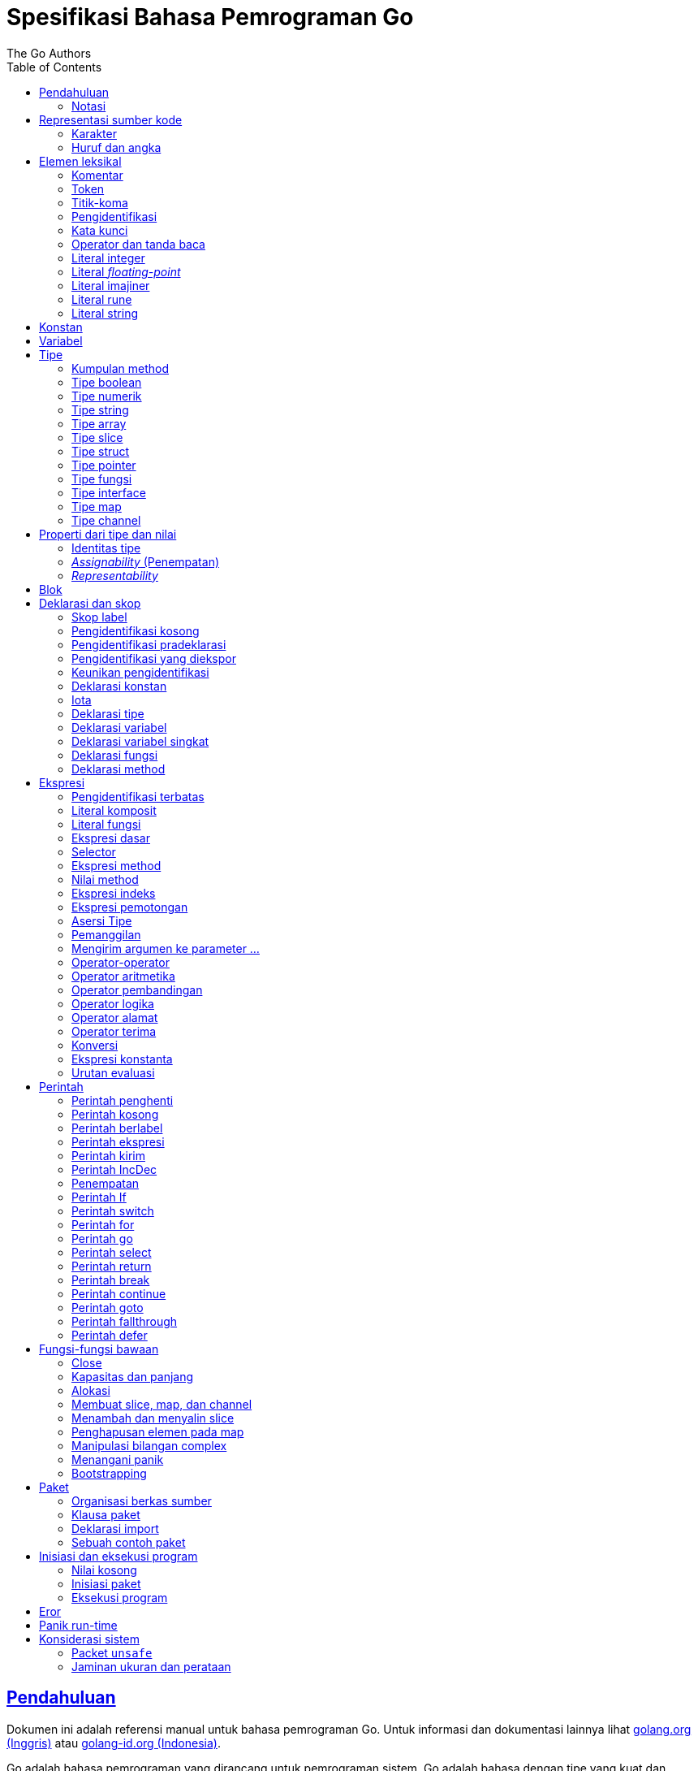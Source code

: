 =  Spesifikasi Bahasa Pemrograman Go
:author: The Go Authors
:date: 4 September 2019
:toc:
:sectanchors:
:sectlinks:

[#Introduction]
==  Pendahuluan

Dokumen ini adalah referensi manual untuk bahasa pemrograman Go.
Untuk informasi dan dokumentasi lainnya lihat
https://golang.org[golang.org (Inggris)^]
atau
link:/[golang-id.org (Indonesia)^].

Go adalah bahasa pemrograman yang dirancang untuk pemrograman sistem.
Go adalah bahasa dengan tipe yang kuat dan dengan _garbage-collection_ dan
mendukung pemrograman konkuren secara eksplisit.
Program dibangun dari paket-paket, yang membolehkan ketergantungan
paket secara efisien.

Tata-bahasa dari Go padat dan teratur, membuatnya mudah untuk dianalisis oleh
perkakas-perkakas otomatis seperti lingkungan pengembangan integrasi (IDE).


[#Notation]
===  Notasi

Spesifikasi sintaksis menggunakan _Extended Backus-Naur Form_ (EBNF):

----
Production  = production_name "=" [ Expression ] "." .
Expression  = Alternative { "|" Alternative } .
Alternative = Term { Term } .
Term        = production_name | token [ "…" token ] | Group | Option | Repetition .
Group       = "(" Expression ")" .
Option      = "[" Expression "]" .
Repetition  = "{" Expression "}" .
----

_Production_ adalah ekspresi yang dibangun dari sekumpulan _term_ dan operator
pendukung berikut, secara berurut:

----
|   alternasi
()  pengelompokan
[]  opsi (0 atau 1 kali)
{}  pengulangan (0 sampai n kali)
----

Nama `production_name` dengan huruf kecil digunakan untuk mengidentifikasi
token leksikal.
`production_name` dengan _CamelCase_ adalah _non-terminal_ (tidak berakhir).
Token leksikal dibungkus dalam tanda kutip ganda " " atau kutip terbalik ````.

Bentuk `a … b` merepresentasikan kumpulan huruf alternatif dari `a` sampai
`b`.
Elipsis horizontal `…` juga digunakan dalam spesifikasi ini
untuk secara informal menandakan enumerasi atau kode yang dipotong.
Karakter `…` (berlawanan dengan tiga karakter ...) bukanlah token dari
bahasa Go.

[#Source_code_representation]
==  Representasi sumber kode

Sumber kode adalah teks Unicode dalam
https://id.wikipedia.org/wiki/UTF-8[UTF-8^].
Teks tersebut tidak kanonis, sehingga titik kode dengan aksen berbeda dengan
karakter yang sama yang dibangun dari menggabungkan sebuah aksen dan sebuah
huruf;
keduanya dianggap sebagai dua titik kode.
Demi kemudahan, dokumen ini menggunakan istilah _karakter_ untuk mengacu pada
titik kode Unicode dalam teks sumber kode.

Setiap titik kode berbeda satu dengan yang lainnya; misalnya, huruf besar dan
kecil adalah karakter yang berbeda.

Batasan implementasi: Untuk kompatibilitas dengan perkakas lainnya, _compiler_
mungkin tidak membolehkan karakter NUL (U+0000) dalam teks sumber kode.

Batasan implementasi: Untuk kompatibilitas dengan perkakas lainnya, _compiler_
bisa mengindahkan penanda urutan byte untuk _UTF-8-encoded_ (U+FEFF) jika ia
adalah titik kode Unicode pertama dalam teks sumber kode.
Penanda urutan _byte_ bisa saja tidak dibolehkan dalam sumber kode.

[#Characters]
===  Karakter

Istilah berikut digunakan untuk menandakan kelas karakter Unicode tertentu:

----
newline        = /* titik kode Unicode U+000A untuk baris baru */ .
unicode_char   = /* titik kode Unicode apa pun kecuali baris baru */ .
unicode_letter = /* titik kode Unicode dikelompokkan sebagai "Letter" (huruf) */ .
unicode_digit  = /* titik kode Unicode dikelompokkan sebagai "Number, decimal digit" */ .
----

https://www.unicode.org/versions/Unicode8.0.0/[The Unicode Standard 8.0^],
Bagian 4.5 "General Category" mendefinisikan sekumpulan kategori karakter.
Go mengenali semua karakter dalam kategori Letter berikut Lu, Ll, Lt, Lm, atau
Lo sebagai huruf Unicode, dan yang berada dalam kategori Number Nd sebagai
angka Unicode.

[#Letters_and_digits]
===  Huruf dan angka

Karakter garis bawah `_` (U+005F) dianggap sebagai huruf.

----
letter        = unicode_letter | "_" .
decimal_digit = "0" … "9" .
octal_digit   = "0" … "7" .
hex_digit     = "0" … "9" | "A" … "F" | "a" … "f" .
----


[#Lexical_elements]
==  Elemen leksikal

[#Comments]
===  Komentar

Komentar berfungsi sebagai dokumentasi program.
Ada dua bentuk komentar:

.  _Komentar baris_ dimulai dengan urutan karakter `//` dan berakhir pada
   ujung baris.
.  _Komentar umum_ dimulai dengan urutan karakter `/*` dan berakhir dengan
   urutan karakter `*/` yang pertama.

Komentar tidak boleh dimulai dalam sebuah
<<Rune_literals,rune>>
atau
<<String_literals,string>>,
atau di dalam komentar yang lain.
Komentar umum tanpa baris baru berarti memiliki sebuah spasi.
Komentar lainnya akan diartikan berada pada baris baru.


[#Tokens]
===  Token

Token-token membentuk kosakata dari bahasa Go.
Ada empat kelas token: _identifiers_ (pengidentifikasi), _keywords_
(kata-kunci), _operators dan punctuation_ (operator dan tanda baca),
dan _literal_ (literal).
Karakter kosong yang dibentuk dari spasi (U+0020), tab horizontal (U+0009),
_carriage returns_ (U+0009), dan baris baru (U+000A), diindahkan kecuali ia
memisahkan token-token yang bila digabungkan menjadi sebuah token.
Juga, sebuah baris baru atau akhir dari berkas bisa memicu
<<Semicolons,titik-koma>>.
Saat memecah input menjadi token-token, token selanjutnya adalah urutan
karakter terpanjang yang membentuk sebuah token yang valid.

[#Semicolons]
===  Titik-koma

Tata-bahasa formal menggunakan titik-koma ";" sebagai penanda akhir pada
beberapa pernyataan.
Program Go bisa menghilangkan titik-koma tersebut menggunakan dua aturan
berikut:

.  Saat input terpecah menjadi token-token, sebuah titik-koma secara otomatis
   langsung ditambahkan ke dalam aliran token setelah token terakhir pada
   sebuah baris jika token tersebut adalah

   *  sebuah <<Identifiers,pengidentifikasi>>
   *  sebuah <<Integer_literals,integer>>,
      <<Floating-point_literals,floating-point>>, <<Rune_literals,rune>>,
      atau <<String_literals,string>>
   *  salah satu <<Keywords,kata-kunci>> `break`, `continue`, `fallthrough`,
      atau `return`
   *  salah satu <<Operators_and_punctuation,operator dan tanda baca>> `++`,
      `--`, `)`, `]`, atau `}`

.  Untuk membolehkan perintah yang kompleks menghabiskan satu baris,
   titik-koma bisa dihilangkan sebelum ditutup oleh ")" atau "}"

Untuk merefleksikan penggunaan idiomatis, contoh kode dalam dokumen ini tidak
menggunakan titik-koma menggunakan aturan di atas.


[#Identifiers]
===  Pengidentifikasi

Pengidentifikasi memberi nama entitas seperti variabel dan tipe.
Sebuah pengidentifikasi adalah sebuah urutan satu atau lebih huruf dan angka.
Karakter pertama dalam sebuah pengidentifikasi haruslah huruf.

----
identifier = letter { letter | unicode_digit } .
----

----
a
_x9
ThisVariableIsExported
αβ
----

Beberapa pengidentifikasi
<<Predeclared_identifiers,telah dideklarasikan sebelumnya>>.

[#Keywords]
===  Kata kunci

Kata kunci berikut telah disiapkan dan tidak bisa digunakan sebagai
pengidentifikasi:

----
break        default      func         interface    select
case         defer        go           map          struct
chan         else         goto         package      switch
const        fallthrough  if           range        type
continue     for          import       return       var
----

[#Operators_and_punctuation]
===  Operator dan tanda baca

Urutan karakter berikut merepresentasikan
<<Operators,operator>>
(termasuk <<assign_op,operator penempatan>>)
dan tanda baca:

----
+    &     +=    &=     &&    ==    !=    (    )
-    |     -=    |=     ||    <     <=    [    ]
*    ^     *=    ^=     <-    >     >=    {    }
/    <<    /=    <<=    ++    =     :=    ,    ;
%    >>    %=    >>=    --    !     ...   .    :
     &^          &^=
----

[#Integer_literals]
===  Literal integer

Literal integer adalah urutan angka merepresentasikan sebuah
<<Constants,konstan integer>>.
Beberapa opsi prefiks menyatakan basis non-desimal: `0` untuk oktal, `0x`
atau `0x` untuk heksadesimal.
Dalam literal heksadesimal, huruf `a-f` dan `A-F` merepresentasikan nilai antara
10 sampai 155.

----
int_lit     = decimal_lit | octal_lit | hex_lit .
decimal_lit = ( "1" … "9" ) { decimal_digit } .
octal_lit   = "0" { octal_digit } .
hex_lit     = "0" ( "x" | "X" ) hex_digit { hex_digit } .
----

----
42
0600
0xBadFace
170141183460469231731687303715884105727
----


[#Floating-point_literals]
===  Literal _floating-point_

Literal _floating-point_ adalah representasi desimal dari
<<Constants,konstan floating-point>>.
Ia memiliki bagian integer, titik desimal, bagian pecahan, dan bagian
eksponen.
Bagian integer dan pecahan terdiri dari angka desimal;
bagian eksponen yaitu `e` atau `E` diikuti dengan nilai eksponen.
Salah satu bagian integer atau pecahan bisa diindahkan;
salah satu bagian pecahan atau eksponen bisa diindahkan juga.

----
float_lit = decimals "." [ decimals ] [ exponent ] |
            decimals exponent |
            "." decimals [ exponent ] .
decimals  = decimal_digit { decimal_digit } .
exponent  = ( "e" | "E" ) [ "+" | "-" ] decimals .
----

----
0.
72.40
072.40  // == 72.40
2.71828
1.e+0
6.67428e-11
1E6
.25
.12345E+5
----


[#Imaginary_literals]
===  Literal imajiner

Literal imajiner merepresentasikan bagian imajiner dari
<<Constants,konstan kompleks>>.
Ia terdiri dari literal
<<Integer_literals,integer>>
atau
<<Floating-point_literals,floating-point>>
diikuti oleh huruf kecil `i`.
Nilai dari literal imajiner yaitu nilai dari literal integer atau floating-point
dikalikan dengan unit imajiner _i_.

----
imaginary_lit = (decimal_digits | int_lit | float_lit) "i" .
----

Untuk kompatibilitas, bagian integer dari literal imajiner yang
semuanya terdiri dari angka desimal (dan kemungkinan garis bawah) dianggap
sebagai integer desimal, walaupun dimulai dengan `0`.

----
0i
0123i         // == 123i untuk kompatibilitas
0o123i        // == 0o123 * 1i == 83i
0xabci        // == 0xabc * 1i == 2748i
0.i
2.71828i
1.e+0i
6.67428e-11i
1E6i
.25i
.12345E+5i
0x1p-2i       // == 0x1p-2 * 1i == 0.25i
----


[#Rune_literals]
===  Literal rune

Literal rune merepresentasikan sebuah
<<Constants, konstan rune>>,
sebuah nilai integer yang mengidentifikasi sebuah kode poin Unicode.
Literal rune diekspresikan dengan satu atau lebih karakter yang ditutup dengan
tanda kutip tunggal, seperti `'x'` atau `'\n'`.
Di dalam tanda kutip tersebut, karakter apa pun dapat ditulis kecuali baris
baru dan tanda kutip tunggal itu sendiri.
Sebuah karakter dengan kutip merepresentasikan nilai Unicode dari karakter itu
sendiri, sementara seurutan karakter yang dimulai dengan garis miring terbalik
(_backslash_) akan ditulis nilainya menjadi beragam format.

Bentuk sederhana dari rune merepresentasikan karakter tunggal antara tanda
kutip; secara teks sumber kode dari Go adalah karakter Unicode yang ditulis
dalam UTF-8, multipel UTF-8 byte bisa merepresentasikan sebuah nilai integer.
Misalnya, literal `'a'` menyimpan sebuah byte yang merepresentasikan sebuah
literal `a`, Unicode U+0061, dengan nilai `0x61`; sementara `'ä'` menyimpan dua
byte (`0xc3 0xa4`) yang merepresentasikan literal a-dwititik, U+00E4, nilai
`0xe4`.

Beberapa _backslash_ membolehkan nilai beragam ditulis sebagai teks ASCII.
Ada empat cara untuk merepresentasikan nilai integer sebagai konstan
numerik: `\x` diikuti dengan dua digit heksadesimal; `\u` diikuti dengan empat
digit heksadesimal; `\U` diikuti dengan delapan heksadesimal, dan _backslash_
kosong `\` diikuti dengan tiga digit oktal.
Pada setiap kasus tersebut nilai dari literal adalah nilai yang
direpresentasikan oleh digit pada basis yang berhubungan.

Walaupun representasi tersebut semua hasilnya adalah sebuah integer, mereka
memiliki rentang yang berbeda.
Oktal harus merepresentasikan sebuah nilai antara 0 dan 255 secara inklusif.
Heksadesimal memenuhi kondisi ini secara konstruksi.
`\u` dan `\U` merepresentasikan kode poin Unicode sehingga beberapa nilai
adalah ilegal, khususnya nilai di atas `0x10FFFF` dan _surrogate half_
(bagian setengah atas dari empat heksadesimal).

Setelah tanda _backslash_, beberapa karakter tunggal merepresentasikan nilai
spesial:

----
\a   U+0007 alert atau bel
\b   U+0008 backspace
\f   U+000C form feed
\n   U+000A line feed atau newline
\r   U+000D carriage return
\t   U+0009 tab horizontal
\v   U+000b tab vertikal
\\   U+005c backslash (garis miring terbalik)
\'   U+0027 tanda kutip tunggal (valid hanya pada literal rune)
\"   U+0022 tanda kutip ganda (valid hanya pada literal string)
----

Urutan karakter lain yang dimulai dengan sebuah _backslash_ adalah ilegal di
dalam literal rune.

----
rune_lit         = "'" ( unicode_value | byte_value ) "'" .
unicode_value    = unicode_char | little_u_value | big_u_value | escaped_char .
byte_value       = octal_byte_value | hex_byte_value .
octal_byte_value = `\` octal_digit octal_digit octal_digit .
hex_byte_value   = `\` "x" hex_digit hex_digit .
little_u_value   = `\` "u" hex_digit hex_digit hex_digit hex_digit .
big_u_value      = `\` "U" hex_digit hex_digit hex_digit hex_digit
                           hex_digit hex_digit hex_digit hex_digit .
escaped_char     = `\` ( "a" | "b" | "f" | "n" | "r" | "t" | "v" | `\` | "'" | `"` ) .
----

----
'a'
'ä'
'本'
'\t'
'\000'
'\007'
'\377'
'\x07'
'\xff'
'\u12e4'
'\U00101234'
'\''         // literal rune berisi sebuah karakter kutip
'aa'         // ilegal: terlalu banyak karaketer
'\xa'        // ilegal: terlalu sedikit digit heksadesimal
'\0'         // ilegal: terlalu sedikit digit oktal
'\uDFFF'     // ilegal: setengah
'\U00110000' // ilegal: invalid Unicode
----


[#String_literals]
===  Literal string

Literal string merepresentasikan
<<Constants,konstan string>>
yang didapat dari menggabungkan seurutan karakter-karakter.
Ada dua bentuk string: literal string mentah dan literal string interpretasi.

Literal string mentah yaitu seurutan karakter antara kutip terbalik (aksen
nontirus), seperti dalam ````foo```` .
Di antara tanda kutip terbalik, karakter apa pun dapat muncul kecuali tanda
kutip terbalik itu sendiri.
Nilai dari literal string mentah tersebut yaitu string yang terdiri dari
karakter-karakter yang tidak diinterpretasi (implisit UTF-8) di antara tanda
kutip;
pada khususnya, _backslash_ tidak berfungsi dan string bisa memiliki baris
baru.
Karakter _carriage return_ (`'\r'`) di dalam literal string mentah diindahkan
dari nilai string mentah.

Literal string interpretasi yaitu seurutan karakter antara tanda kutip ganda,
seperti dalam`"bar"`.
Di antara tanda kutip, karakter apa pun bisa muncul kecuali baris baru dan
tanda kutip ganda lepas (tanpa _backslash_).
Teks antara tanda kutip membentuk nilai dari literal, dengan _backslash_
diartikan seperti halnya dalam
<<Rune_literals,literal rune>>
(kecuali `\'` adalah ilegal dan `\"` adalah legal), dengan batasan-batasan
yang sama.
Tiga-digit oktal (_\nnn_) dan dua-digit heksadesimal (\x_nn_)
merepresentasikan _byte_ individu dari string;
karakter lepas lainnya merepresentasikan _encoding_ UTF-8 (bisa jadi
multi-byte) dari _karakter-karakter_ tersebut.
Maka di dalam literal string, `\377` dan `\xFF` merepresentasikan nilai
`0xFF`=255, sementara `ÿ, `\u00FF`, `\U000000FF` dan `\xc3\xbf`
merepresentasikan dua byte `0xc3 0xbf` dari _encoding_ karakter UTF-8  U+00FF.

----
string_lit             = raw_string_lit | interpreted_string_lit .
raw_string_lit         = "`" { unicode_char | newline } "`" .
interpreted_string_lit = `"` { unicode_value | byte_value } `"` .
----

----
`abc`                // sama dengan "abc"
`\n
\n`                  // sama dengan "\\n\n\\n"
"\n"
"\""                 // sama dengan `"`
"Hello, world!\n"
"日本語"
"\u65e5本\U00008a9e"
"\xff\u00FF"
"\uD800"             // ilegal: _surrogate half_
"\U00110000"         // ilegal: invalid kode poin Unicode
----

Contoh berikut merepresentasikan string yang sama:

----
"日本語"                                 // UTF-8 input teks
`日本語`                                // UTF-8 input teks sebagai literal mentah
"\u65e5\u672c\u8a9e"                    // kode poin Unicode eksplisit
"\U000065e5\U0000672c\U00008a9e"        // kode poin Unicode eksplisit
"\xe6\x97\xa5\xe6\x9c\xac\xe8\xaa\x9e"  // UTF-8 byte eksplisit
----

Jika sumber kode merepresentasikan sebuah karakter sebagai dua kode poin,
seperti sebuah gabungan bentuk mengikutkan aksen dan sebuah huruf, hasilnya
akan eror jika ditempatkan dalam sebuah literal rune (karena bukanlah kode poin
tunggal), dan akan muncul sebagai dua kode poin jika ditempatkan dalam literal
string.


[#Constants]
==  Konstan

Ada _konstan boolean_, _konstan rune_, _konstan integer_,
_konstan floating-point_, _konstan complex_, dan _konstan string_.
Konstan rune, integer, _floating-point_, dan complex secara kolektif disebut
dengan _konstan numerik_.

Nilai sebuah konstan direpresentasikan oleh sebuah literal
<<Rune_literals,rune>>,
<<Integer_literals,integer>>,
<<Floating-point_literals, floating-point>>,
<<Imaginary_literals,imajiner>>, atau
<<String_literals,string>>,
sebuah pengidentifikasi yang menyatakan sebuah konstan,
sebuah
<<Constant_expressions, ekspresi konstan>>,
sebuah
<<Conversions, konversi>>
dengan hasil sebuah konstan, atau nilai hasil dari fungsi bawaan seperti
`unsafe.Sizeof` yang diterapkan terhadap nilai apa pun, `cap` atau `len` yang
diterapkan pada
<<Length_and_capacity,beberapa ekspresi>>,
`real` dan `imag` yang diterapkan pada konstan complex dan
`complex` yang diterapkan pada konstan numerik.
Nilai boolean direpresentasikan dengan konstan `true` dan `false`.
Identifikasi
<<Iota,iota>>
menyatakan konstan integer.

Secara umum, konstan complex adalah sebuah bentuk dari
<<Constant_expressions, ekspresi konstan>>
dan didiskusikan di bagian tersebut.

Konstan numerik merepresentasikan nilai eksak dari presisi beragam dan
tidak _overflow_.
Karena itu, tidak ada konstan yang menyatakan nilai negatif nol IEEE-754,
_infinity_, dan nilai bukan-angka.

Konstan bisa <<Types, bertipe>> atau tak bertipe.
Konstan harfiah, `true`, `false`, `iota`, dan beberapa
<<Constant_expressions, ekspresi konstan>>
yang berisi hanya operan konstan tanpa tipe adalah konstan tak bertipe.

Sebuah konstan bisa diberikan tipe secara eksplisit dengan
<<Constant_declarations,deklarasi konstan>> atau
<<Conversions, konversi>>, atau secara implisit bila digunakan dalam
sebuah
<<Variable_declarations,deklarasi variabel>>
atau dalam sebuah
<<Assignments, penempatan>>
atau sebagai sebuah operan dalam sebuah
<<Expressions, ekspresi>>.
Jika nilai konstan tidak dapat
<<Representability, direpresentasikan>> sebagai sebuah nilai dari
tipe maka ia akan eror.

Konstan tak bertipe memiliki _tipe bawaan_ yaitu tipe yang mana konstan
secara implisit dikonversi dalam konteks di mana nilai bertipe dibutuhkan,
misalnya,
dalam
<<Short_variable_declarations, deklarasi variabel singkat>>
seperti `i := 0` yang mana tidak ada tipe eksplisit.
Tipe bawaan dari konstan tak bertipe adalah `bool`, `rune`, `int`, `float64`,
`complex128` atau `string`, bergantung kepada apakah ia adalah sebuah konstan
boolean, rune, integer, _floating-point_, complex, atau string.

Batasan implementasi: Walaupun konstan numerik memiliki presisi beragam
dalam bahasa Go, _compiler_ bisa saja mengimplementasikan mereka menggunakan
representasi internal dengan presisi terbatas.
Dengan kata lain, setiap implementasi harus:

*  Merepresentasikan konstan integer paling tidak 256 bit.
*  Merepresentasikan konstan _floating-point_, termasuk bagian dari
   konstan complex, dengan mantisa setidaknya 256 bit dan sebuah eksponen
   binary _signed_ setidaknya 16 bit.
*  Kembalikan eror bila tidak bisa merepresentasikan konstan integer secara
   tepat.
*  Kembalikan eror bila tidak bisa merepresentasikan sebuah konstan
   _floating-point_ atau complex karena _overflow_.
*  Bulatkan ke konstan terdekat yang dapat direpresentasikan jika tidak bisa
   merepresentasikan konstan _floating-point_ atau complex dikarenakan limit
   atau presisi.

Kebutuhan-kebutuhan di atas berlaku baik terhadap konstan harfiah dan
terhadap hasil dari mengevaluasi
<<Constant_expressions, ekspresi konstan>>.


[#Variables]
==  Variabel

Sebuah variabel adalah sebuah lokasi penampung untuk menyimpan sebuah _nilai_.
Kumpulan dari nilai yang diperbolehkan ditentukan oleh <<Types,tipe>>
variabel.

Sebuah
<<Variable_declarations, deklarasi variabel>> atau penanda dari
<<Function_declarations, deklarasi fungsi>> (pada parameter dan kembalian dari
fungsi), atau
<<Function_literals, fungsi literal>>
mencadangkan penampung untuk sebuah variabel bernama.
Memanggil fungsi bawaan
<<Allocation, new>>
atau mengambil alamat dari sebuah
<<Composite_literals, literal komposit>>
mengalokasikan penampung untuk sebuah variabel pada saat _runtime_.
Variabel anonim diacu lewat sebuah (bisa jadi implisit)
<<Address_operators, pointer tak-langsung>>.

Variabel berstruktur dari tipe
<<Array_types, array>>,
<<Slice_types, slice>>, dan
<<Struct_types, struct>>
memiliki elemen-elemen dan field-field yang bisa
<<Address_operators, diakses>>
secara individu.
Setiap elemen tersebut berlaku seperti sebuah variabel.

_Tipe statis_ (atau _tipe_) dari sebuah variabel yaitu tipe yang diberikan
saat deklarasi, tipe yang diberikan pada saat pemanggilan `new` atau
komposit literal, atau tipe dari sebuah elemen dari variabel berstruktur.
Variabel dari tipe interface memiliki _tipe dinamis_ berbeda, yaitu tipe
konkret dari nilai yang diberikan ke variabel pada saat _runtime_ (kecuali
bila nilainya adalah `nil`, yang berarti tak bertipe).
Tipe dinamis bisa beragam selama eksekusi namun nilai yang disimpan dalam
variabel interface selalu
<<Assignability, ditempatkan>>
ke tipe statis dari variabel.

----
var x interface{}  // x adalah nil dengan tipe statis interface{}
var v *T           // v bernilai nil, tipe statis *T
x = 42             // x bernilai 42 dan tipe dinamis int
x = v              // x bernilai (*T)(nil) dan tipe dinamis *T
----

Nilai variabel diambil dengan mengacu pada variabel dalam sebuah
<<Expressions, ekspresi>>;
nilai dari variabel yaitu nilai terakhir yang
<<Assignments, ditempatkan>>
ke variabel tersebut.
Jika sebuah variabel belum diberi nilai, nilainya adalah
<<The_zero_value, nilai kosong>>
dari tipe variabel.


[#Types]
==  Tipe

Sebuah tipe menentukan sekumpulan nilai berikut dengan operasi dan method
yang spesifik terhadap nilainya.
Sebuah tipe bisa ditulis dengan sebuah _nama tipe_, jika ada, atau
dispesifikasikan menggunakan _literal tipe_, yang membentuk sebuah tipe dari
tipe-tipe yang telah ada.

----
Type      = TypeName | TypeLit | "(" Type ")" .
TypeName  = identifier | QualifiedIdent .
TypeLit   = ArrayType | StructType | PointerType | FunctionType | InterfaceType |
	    SliceType | MapType | ChannelType .
----

Bahasa Go
<<Predeclared_identifiers, mendeklarasikan>>
beberapa nama tipe.
Nama tipe lainnya diperkenalkan lewat
<<Type_declarations, deklarasi tipe>>.
_Tipe komposit_ -- tipe array, struct, pointer, fungsi, interface, slice, map,
dan channel -- bisa dibangun menggunakan literal tipe.

Setiap tipe T memiliki _tipe dasar_: Jika `T` adalah salah satu tipe boolean,
numerik, string, literal; make tipe dasar dari `T` itu sendiri adalah `T`.
Selain itu, tipe dasar dari `T` yaitu tipe yang diberikan saat
<<Type_declarations, deklarasi>>.

----
type (
	A1 = string
	A2 = A1
)

type (
	B1 string
	B2 B1
	B3 []B1
	B4 B3
)
----

Tipe dasar dari `string`, `A1`, `A2`, `B1`, dan `B2` adalah `string`.
Tipe dasar dari `[]B1`, `B3`, dan `B4` yaitu `[]B1`.

[#Method_sets]
===  Kumpulan method

Sebuah tipe bisa memiliki _sekumpulan method_.
Kumpulan method dari
<<Interface_types, tipe interface>>
yaitu interface-nya sendiri.
Kumpulan method dari tipe `T` terdiri dari semua
<<Method_declarations, method-method>>
yang dideklarasikan pada penerima (_receiver_) tipe `T`.
Kumpulan method dari
<<Pointer_types, tipe pointer>>
`*T` yaitu semua method yang dideklarasikan dengan penerima `*T` atau `T` (ia
berisi juga kumpulan method dari `T`).
Aturan yang sama juga berlaku untuk struct yang berisi field-field yang
ditanam (_embed_), seperti yang dijelaskan dalam bagian
<<Struct_types, tipe struct>>.
Tipe apa pun memiliki kumpulan method kosong.
Di dalam sebuah kumpulan method, setiap method harus memiliki
<<MethodName, nama method>>
yang unik dan tidak kosong.

Kumpulan method dari sebuah tipe menentukan interface yang
<<Interface_types, diimplementasi>>
oleh tipe tersebut dan method tersebut bisa
<<Calls, dipanggil>>
menggunakan penerima dari tipe tersebut.


[#Boolean_types]
===  Tipe boolean

Sebuah _tipe boolean_ merepresentasikan kumpulan nilai Boolean yang
dilambangkan oleh konstan `true` dan `false`.
Tipe boolean dikenal sebagai `bool`;
ia adalah
<<Type_definitions, tipe terdefinisi>>.


[#Numeric_types]
===  Tipe numerik

_Tipe numerik_ merepresentasikan kumpulan nilai integer atau _floating-point_.
Deklarasi dari tipe numerik, yang bergantung pada arsitektur, yaitu:

----
uint8       kumpulan semua unsigned  8-bit integer (0 sampai 255)
uint16      kumpulan semua unsigned 16-bit integer (0 sampai 65535)
uint32      kumpulan semua unsigned 32-bit integer (0 sampai 4294967295)
uint64      kumpulan semua unsigned 64-bit integer (0 sampai 18446744073709551615)

int8        kumpulan semua signed  8-bit integers (-128 sampai 127)
int16       kumpulan semua signed 16-bit integers (-32768 sampai 32767)
int32       kumpulan semua signed 32-bit integers (-2147483648 sampai 2147483647)
int64       kumpulan semua signed 64-bit integers (-9223372036854775808 sampai 9223372036854775807)

float32     kumpulan semua IEEE-754 32-bit bilangan floating-point
float64     kumpulan semua IEEE-754 64-bit bilangan floating-point

complex64   kumpulan semua bilangan complex dengan float32 pada bagian real dan imajiner
complex128  kumpulan semua bilangan complex dengan float64 pada bagian real dan imajiner

byte        alias untuk uint8
rune        alias untuk int32
----

Nilai dari _n_-bit integer yaitu _n_ bit lebarnya dan direpresentasikan
menggunakan
https://en.wikipedia.org/wiki/Two's_complement[aritmetika komplemen ganda^].

Ada juga kumpulan tipe numerik yang ukurannya tergantung pada arsitektur:

----
uint     bisa 32 atau 64 bit
int      berukuran sama dengan uint
uintptr  unsigned integer cukup besar menyimpan bit dari nilai pointer
----

Untuk menghindari masalah portabilitas semua tipe numerik adalah
<<Type_definitions, tipe terdefinisi>>
dan makanya berbeda kecuali `byte`, yang merupakan
<<Alias_declarations, alias>>
dari `uint8`, dan `rune`, yang merupakan alias untuk `uint32`.
Konversi eksplisit dibutuhkan saat tipe numerik berbeda bertemu pada sebuah
ekspresi atau pernyataan.
Misalnya, `int32` dan `int` bukanlah tipe yang sama walaupun keduanya
berukuran sama pada arsitektur tertentu.


[#String_types]
===  Tipe string

_Tipe string_ merepresentasikan kumpulan nilai string.
Nilai sebuah string yaitu (bisa kosong) urutan dari byte.
Jumlah byte disebut juga panjang dari string dan tidak pernah negatif.
String adalah _immutable_ (tetap): sekali dibuat, maka tidak akan bisa lagi
diubah isinya.
Tipe string yaitu `string`; ia adalah
<<Type_definitions, tipe terdefinisi>>.

Panjang dari string `s` dapat diketahui lewat fungsi bawaan
<<Length_and_capacity, len>>.
Panjangnya akan konstan bila string tersebut adalah konstan.
Isi byte dari string dapat diakses dengan
<<Index_expressions, indeks>>
0 sampai `len(s)-1`.
Mengambil alamat byte pada string adalah ilegal;
jika `s[i]` adalah byte ke `i` dari string, maka `&s[i]` tidak valid.


[#Array_types]
===  Tipe array

Sebuah array yaitu urutan elemen dari sebuah tipe yang jumlahnya tetap.
Jumlah dari elemen disebut juga dengan panjang array dan tidak pernah negatif.

----
ArrayType   = "[" ArrayLength "]" ElementType .
ArrayLength = Expression .
ElementType = Type .
----

Panjang array adalah bagian dari tipe array;
Ia harus berupa
<<Constants, konstanta>>
non-negatif yang
<<Representability, direpresentasikan>>
oleh nilai bertipe `int`.
Panjang dari array `a` dapat diketahui dengan fungsi bawaan
<<Length_and_capacity,len>>.
Setiap elemen array dapat diakses lewat
<<Index_expressions,indeks>>
0 sampai `len(a)-1`.
Tipe array selalu satu dimensi namun bisa digabung untuk membentuk tipe
multi-dimensi.

----
[32]byte
[2*N] struct { x, y int32 }
[1000]*float64
[3][5]int
[2][2][2]float64  // sama dengan [2]([2]([2]float64))
----


[#Slice_types]
===  Tipe slice

Sebuah slice adalah penampung dari segmen bersambungan dari sebuah
_array dasar_ dan menyediakan akses ke elemen dari array tersebut.
Sebuah tipe slice menandakan kumpulan dari semua bagian dari array dari tipe
elemennya.
Jumlah elemen disebut dengan panjang slice dan tidak pernah negatif.
Nilai dari slice yang tidak diinisiasi yaitu `nil`.

----
SliceType = "[" "]" ElementType .
----

Panjang dari slice diketahui lewat fungsi bawaan
<<Length_and_capacity,len>>;
tidak seperti array ia bisa berubah selama eksekusi.
Elemen slice bisa diakses lewat integer
<<Index_expressions,indeks>>
0 sampai `len(s)-1`.
Indeks slice dari elemen bisa kecil dari indeks dari elemen yang sama di array
dasarnya.

Sebuah slice, setelah diinisiasi, selalu berasosiasi dengan array dasar yang
menyimpan elemen-elemennya.
Oleh karena itu sebuah slice berbagi tempat penyimpanan dengan array-nya dan
dengan slice lain dari array yang sama;
sebaliknya, array yang berbeda merepresentasikan tempat penyimpanan yang
berbeda.

Array yang mendasari sebuah slice bisa diperlebar melebihi akhir dari slice.
Konsep ini dikenal dengan _kapasitas_: ia adalah jumlah panjang dari slice dan
panjang dari array-dasar slice;
Sebuah slice yang panjangnya lebih dari kapasitas bisa dibuat dengan
<<Slice_expressions,slicing>> (memotong)
yang baru dari slice asli.
Kapasitas dari slice `a` dapat diketahui menggunakan fungsi bawaan
<<Length_and_capacity,`cap(a)`>>.

Slice baru bertipe `T` dapat diinisiasi menggunakan fungsi bawaan
<<Making_slices_maps_and_channels,make>>,
yang menerima tipe slice dan parameter yang menentukan panjang, dan opsi
kapasitas.
Sebuah slice yang dibuat dengan `make` selalu mengalokasikan array yang baru
yang diacu oleh slice yang dikembalikan.
Sehingga, mengeksekusi

----
make([]T, length, capacity)
----

menghasilkan slice yang sama seperti membuat array dan
<<Slice_expressions,memotongnya>>,
sehingga dua ekspresi berikut adalah sama:

----
make([]int, 50, 100)
new([100]int)[0:50]
----

Seperti halnya array, slice selalu satu-dimensi namun bisa bergabung membentuk
objek dengan dimensi lebih tinggi.
Lewat array dari array, array di dalamnya, selalu memiliki panjang yang sama;
namun dengan slice dari slice (atau array dari slice), panjang di dalamnya
bisa beragam secara dinamis.
Lebih lanjut, slice paling dalam harus diinisiasi secara sendiri-sendiri.


[#Struct_types]
===  Tipe struct

Sebuah struct yaitu urutan dari elemen bernama, disebut field, tiap-tiap field
memiliki nama dan tipe.
Nama field bisa secara eksplisit (IdentifierList) atau secara implisit
(EmbeddedField).
Dalam sebuah struct, nama field yang tidak
<<Blank_identifier,kosong>>
haruslah
<<Uniqueness_of_identifiers,unik>>.

----
StructType    = "struct" "{" { FieldDecl ";" } "}" .
FieldDecl     = (IdentifierList Type | EmbeddedField) [ Tag ] .
EmbeddedField = [ "*" ] TypeName .
Tag           = string_lit .
----

----
// Sebuah struct kosong.
struct {}

// Sebuah struct dengan 6 field.
struct {
	x, y int
	u float32
	_ float32  // padding
	A *[]int
	F func()
}
----

Field dengan tipe namun tanpa nama disebut dengan _field tertanam_.
Field tertanam haruslah tipe bernama `T` atau sebagai pointer ke tipe bernama
yang bukan interface `*T`, dan `T` itu sendiri bisa saja bukan tipe pointer.
Nama tipe pada field tertanam berlaku sebagai nama field.

----
// Sebuah struct dengan empat field tertanam bertipe T1, *T2, P.T3 dan *P.T4
struct {
	T1        // nama fieldnya yaitu T1
	*T2       // nama fieldnya yaitu T2
	P.T3      // nama fieldnya yaitu T3
	*P.T4     // nama field nya yaitu T4
	x, y int  // nama field nya yaitu x dan y
}
----

Deklarasi berikut ilegal karena nama field harus unik dalam sebuah tipe
struct:

----
struct {
	T     // konflik dengan field tertanam *T dan *P.T
	*T    // konflik dengan field tertanam T dan *P.T
	*P.T  // konflik dengan field tertanam T dan *T
}
----

Sebuah field atau
<<Method_declarations,method>>
`f` dari field tertanam dalam sebuah struct `x` disebut _dipromosikan_ jika
`x.f` adalah
<<Selectors,selektor>>
yang legal yang menandakan field atau method `f` tersebut.

Field yang dipromosikan berlaku seperti field biasa kecuali ia tidak bisa
digunakan sebagai nama field di dalam
<<Composite_literals,literal komposit>>
dari struct.

Diberikan sebuah tipe struct `S` dan
<<Type_definitions,tipe terdefinisi>> `T`,
method-method yang dipromosikan yang masuk ke dalam kumpulan method dari
struct `S` yaitu:

*  Jika `S` berisi field tertanam `T`,
   <<Method_sets,kumpulan method>>
   dari `S` dan `*S` mengikutkan method-method promosi dari `T`.
   Kumpulan method dari `*S` juga mengikutkan method promosi dari `*T`.

*  Jika `S` berisi field tertanam `T`, kumpulan method dari `S` dan `*S`
   keduanya mengikutkan method promosi dari `T` atau `*T`.

Deklarasi field bisa ditambah dengan literal string _tag_, yang menjadi
atribut dari field.
Tag kosong berarti tidak ada tag.
Tag bisa diakses lewat
https://golang.org/pkg/reflect/#StructTag[interface refleksi^]
dan ambil bagian dalam
<<Type_identity,identitas tipe>>
dari struct.

----
struct {
	x, y float64 ""  // tag kosong sama dengan tanpa tag.
	name string  "string apa pun dibolehkan sebagai tag"
	_    [4]byte "ceci n'est pas un champ de structure"
}

// Sebuah struct untuk TimeStamp pada protocol buffer.
// String tag mendefinisikan field angka untuk protocol buffer;
// hal ini mengikuti konvensi yang dijelaskan oleh paket reflect.
struct {
	microsec  uint64 `protobuf:"1"`
	serverIP6 uint64 `protobuf:"2"`
}
----

[#Pointer_types]
===  Tipe pointer

Tipe pointer menandakan kumpulan semua pointer terhadap
<<Variables,variabel>>
dari tipe yang diberikan, disebut juga dengan _tipe dasar_ dari pointer.
Nilai dari pointer yang tidak diinisiasi adalah `nil`.

----
PointerType = "*" BaseType .
BaseType    = Type .
----

----
*Point
*[4]int
----


[#Function_types]
===  Tipe fungsi

Tipe fungsi menandakan kumpulan semua fungsi dengan tipe parameter dan
kembalian yang sama.
Nilai dari variabel bertipe fungsi yang tidak diinisiasi yaitu `nil`.

----
FunctionType   = "func" Signature .
Signature      = Parameters [ Result ] .
Result         = Parameters | Type .
Parameters     = "(" [ ParameterList [ "," ] ] ")" .
ParameterList  = ParameterDecl { "," ParameterDecl } .
ParameterDecl  = [ IdentifierList ] [ "..." ] Type .
----

Dalam parameter atau kembalian, nama (IdentifierList) haruslah ada atau tidak
ada sama sekali.
Jika ada, setiap nama mengacu untuk satu item (parameter atau kembalian) dari
tipe dan semua nama haruslah
<<Uniqueness_of_identifiers,unik>>.
Jika tanpa nama, setiap tipe merepresentasikan satu item untuk tipe tersebut.
Daftar parameter dan kembalian selalu dalam tanda kurung kecuali pada
kembalian tunggal tanpa nama, ia bisa ditulis tanpa tanda kurung.

Parameter terakhir dalam penanda fungsi bisa memiliki tipe yang dimulai dengan
"..." .
Fungsi dengan parameter tersebut disebut _variadic_ dan bisa dipanggil tanpa
atau lebih argumen dengan tipe yang sama.

----
func()
func(x int) int
func(a, _ int, z float32) bool
func(a, b int, z float32) (bool)
func(prefix string, values ...int)
func(a, b int, z float64, opt ...interface{}) (success bool)
func(int, int, float64) (float64, *[]int)
func(n int) func(p *T)
----


[#Interface_types]
===  Tipe interface

Tipe interface menspesifikasikan
<<Method_sets,sekumpulan method>>
yang disebut dengan _interface_.
Sebuah variabel bertipe interface dapat menyimpan tipe apa pun asalkan
memiliki kumpulan method yang dimiliki oleh interface tersebut.
Tipe tersebut dikatakan _mengimplementasikan interface_.
Nilai dari variabel interface yang tidak diinisiasi adalah `nil`.

----
InterfaceType      = "interface" "{" { ( MethodSpec | InterfaceTypeName ) ";" } "}" .
MethodSpec         = MethodName Signature .
MethodName         = identifier .
InterfaceTypeName  = TypeName .
----

Sebuah tipe interface bisa menspesifikasikan beberapa method
_secara eksplisit_ lewat spesifikasi method, atau ia bisa _menanam_
method-method dari interface yang lain lewat nama tipe interface.

----
// Sebuah interface berkas sederhana.
interface {
	Read(b Buffer) bool
	Write(b Buffer) bool
	Close()
}
----

Nama dari setiap method yang secara eksplisit dispesifikasikan haruslah
<<Uniqueness_of_identifiers,unik>>
dan tidak
<<Blank_identifier,kosong>>.

----
interface {
	String() string
	String() string  // ilegal: String tidak unik
	_(x int)         // ilegal: nama method tidak boleh kosong
}
----

Satu atau lebih tipe yang berbeda dapat mengimplementasikan sebuah interface.
Misalnya, jika dua tipe `S1` dan `S2` memiliki sekumpulan method

----
func (p T) Read(b Buffer) bool
func (p T) Write(b Buffer) bool
func (p T) Close()
----

(yang mana `T` bisa `S1` atau `S2`) maka interface `File` dikatakan
diimplementasikan oleh `S1` dan `S2`, walaupun `S1` dan `S2` bisa saja punya
method yang lain.

Sebuah tipe bisa mengimplementasikan satu atau lebih interface yang berbeda.
Misalnya, semua tipe mengimplementasikan _interface kosong_:

----
interface{}
----

Hal yang sama, pada spesifikasi interface berikut, yang muncul dalam
<<Type_declarations,deklarasi tipe>>
yang mendefinisikan sebuah interface bernama `Locker`:

----
type Locker interface {
	Lock()
	Unlock()
}
----

Jika `S1` dan `S2` juga mengimplementasikan

----
func (p T) Lock() { … }
func (p T) Unlock() { … }
----

maka mereka juga mengimplementasikan interface `Locker` dan juga interface
`File`.

Sebuah interface `T` bisa menanam tipe interface bernama `E`.
Hal ini disebut _penanaman_ interface `E` dalam `T`.
<<Method_sets, Kumpulan method>> dari `T` adalah _gabungan_ dari kumpulan
method `T` yang secara eksplisit dan interface-interface yang tertanam pada
`T`.

----
type Reader interface {
	Read(p []byte) (n int, err error)
	Close() error
}

type Writer interface {
	Write(p []byte) (n int, err error)
	Close() error
}

// ReadWriter's methods are Read, Write, and Close.
type ReadWriter interface {
	Reader  // includes methods of Reader in ReadWriter's method set
	Writer  // includes methods of Writer in ReadWriter's method set
}
----

_Gabungan_ dari kumpulan method berisi method-method (yang diekspor atau tidak
diekspor) yang mana setiap method di set sekali saja, dan method-method dengan
nama yang
<<Uniqueness_of_identifiers, sama>>
haruslah memiliki penanda yang
<<Type_identity, identik>>.

----
type ReadCloser interface {
	Reader   // mengikutkan method-method Reader dalam ReadCloser
	Close()  // ilegal: penanda dari Reader.Close dan Close berbeda
}
----

Interface bertipe `T` tidak bisa secara rekursif menanam dirinya sendiri atau
interface lain yang menanam `T`.

----
// ilegal: Bad tidak bisa menanam dirinya sendiri
type Bad interface {
	Bad
}

// ilegal: Bad1 tidak bisa menanam dirinya sendiri menggunakan Bad2
type Bad1 interface {
	Bad2
}
type Bad2 interface {
	Bad1
}
----

[#Map_types]
===  Tipe map

Sebuah map adalah gabungan tak urut dari elemen dari satu tipe, yang
disebut tipe elemen, yang memiliki indeks berupa sekumpulan _key_ unik dari
tipe lainnya, disebut tipe key.
Nilai dari map yang tidak diinisiasi yaitu `nil`.

----
MapType     = "map" "[" KeyType "]" ElementType .
KeyType     = Type .
----

<<Comparison_operators,Operator pembanding>> `==`
dan `!=` haruslah terdefinisi untuk operan dari tipe key;
oleh karena itu tipe key tidak bisa berupa fungsi, map, atau slice.
Jika tipe key adalah sebuah tipe interface, maka operator pembanding harus
terdefinisi untuk nilai key dinamis;
jika tidak akan menyebabkan
<<Run_time_panics,run-time panic>>.

----
map[string]int
map[*T]struct{ x, y float64 }
map[string]interface{}
----

Jumlah elemen map disebut panjang.
Untuk map `m`, jumlahnya bisa diambil dengan fungsi bawaan
<<Length_and_capacity,len>>
dan ia bisa berubah selama eksekusi.
Elemen bisa ditambah selama eksekusi menggunakan
<<Assignments,penempatan>>
dan diambil dengan
<<Index_expressions,ekspresi indeks>>;
dan elemen bisa dihapus dengan fungsi bawaan
<<Deletion_of_map_elements,delete>>.

Nilai map yang baru dan kosong dibuat dengan fungsi bawaan
<<Making_slices_maps_and_channels,make>>,
yang menerima tipe map dan kapasitas opsional sebagai argumen:

----
make(map[string]int)
make(map[string]int, 100)
----

Kapasitas awal tidak ada batas ukurannya: map berkembang untuk mengakomodasi
sejumlah item yang disimpannya, kecuali pada map yang `nil`.
Map yang `nil` sama dengan map kosong kecuali ia tidak bisa ditambahkan dengan
elemen.


[#Channel_types]
===  Tipe channel

Sebuah channel menyediakan sebuah mekanisme untuk
<<Go_statements,mengeksekusi fungsi secara konkuren>>
untuk berkomunikasi dengan
<<Send_statements,mengirim>>
dan
<<Receive_operator,menerima>>
nilai dari tipe elemen yang ditentukan.
Nilai dari channel yang tidak diinisiasi yaitu `nil`.

----
ChannelType = ( "chan" | "chan" "<-" | "<-" "chan" ) ElementType .
----

Operator opsional `<-` menspesifikasikan _arah_ channel, _kirim_ atau
_terima_.
Jika tidak ada arah yang diberikan, maka channel adalah _bidirectional_ (dua
arah).
Sebuah channel bisa dibatasi hanya untuk mengirim atau menerima saja dengan
<<Assignments,penempatan>>
atau
<<Conversions,konversi>>
eksplisit.

----
chan T          // bisa digunakan untuk mengirim dan menerima nilai bertipe T
chan<- float64  // hanya bisa digunakan mengirim float64
<-chan int      // hanya bisa menerima int
----

Operator `<-` berhubungan dengan `chan` yang paling kiri:

----
chan<- chan int    // sama dengan chan<- (chan int)
chan<- <-chan int  // sama dengan chan<- (<-chan int)
<-chan <-chan int  // sama dengan <-chan (<-chan int)
chan (<-chan int)
----

Inisiasi nilai channel yang baru bisa dibuat dengan fungsi bawaan
<<Making_slices_maps_and_channels,make>>
yang menerima tipe channel dan _kapasitas_ opsional sebagai argumen:

----
make(chan int, 100)
----

Kapasitas, atau jumlah elemen, mengatur ukuran _buffer_ dalam channel.
Jika kapasitasnya kosong atau tidak ada, channel adalah tanpa _buffer_ dan
komunikasi akan sukses saat pengirim dan penerima telah siap.
Sebaliknya, bila kapasitas tidak kosong, maka channel adalah ber-_buffer_
dan komunikasi akan sukses tanpa ditahan jika _buffer_ tidak penuh (mengirim)
atau tidak kosong (menerima).
Channel yang `nil` tidak akan pernah bisa berkomunikasi.

Channel bisa ditutup dengan fungsi bawaan
<<Close,close>>.
Bentuk penempatan banyak-nilai dari
<<Receive_operator,operator penerima>>
melaporkan apakah nilai yang diterima dikirim sebelum channel ditutup.

Sebuah channel bisa digunakan untuk
<<Send_statements,mengirim>>,
<<Receive_operator,menerima>>,
dan memanggil fungsi bawaan
<<Length_and_capacity,cap>>
dan
<<Length_and_capacity,len>>
oleh sejumlah goroutine berbeda tanpa perlu sinkronisasi.
Channel bersifat antrean first-in-first-out (yang pertama masuk, yang pertama
keluar).
Misalnya, jika sebuah goroutine mengirim nilai ke channel dan goroutine kedua
menerimanya, nilai diterima sesuai urutan yang dikirim.


[#Properties_of_types_and_values]
==  Properti dari tipe dan nilai


[#Type_identity]
===  Identitas tipe

Dua buah tipe akan _identik_ atau _berbeda_.

<<Type_definitions,Tipe terdefinisi>>
selalu berbeda dengan tipe lainnya.
Sebaliknya, dua tipe adalah identik jika tipe
<<Types,dasar>>
mereka secara struktural sama;
yaitu, memiliki struktur literal yang sama dan komponen yang
berhubungan memiliki tipe yang sama.
Secara lebih rinci:

*  Dua tipe array adalah identik jika mereka punya tipe elemen dan panjang
   yang sama.
*  Dua tipe slice adalah identik jika mereka punya tipe elemen yang sama.
*  Dua tipe struct adalah identik jika mereka memiliki urutan field yang sama,
   dan jika field-field tersebut memiliki nama. tipe, dan tag yang sama.
   Nama field yang
   <<Exported_identifiers,tidak diekspor>>
   dari paket yang berbeda selalu menghasilkan tipe struct yang tidak identik.
*  Dua tipe pointer adalah identik jika mereka memiliki tipe dasar yang sama.
*  Dua tipe fungsi adalah identik jika mereka memiliki jumlah parameter dan
   kembalian yang sama, dengan tipe parameter dan kembalian yang sama, dan
   bila kedua fungsi adalah _variadic_ atau tidak sama sekali.
   Nama pada parameter dan kembalian tidak harus sama.
*  Dua tipe interface adalah identik jika mereka memiliki kumpulan method
   dengan nama yang sama dan tipe fungsi yang sama.
   Nama method yang
   <<Exported_identifiers,tidak diekspor>>
   dari paket yang berbeda akan selalu menghasilkan tipe yang tidak identik.
   Urutan dari method tidak berpengaruh.
*  Dua tipe map adalah identik jika mereka memiliki tipe key dan elemen yang
   sama.
*  Dua tipe channel adalah identik jika mereka memiliki tipe elemen dan arah
   yang sama.

Diberikan deklarasi berikut,

----
type (
	A0 = []string
	A1 = A0
	A2 = struct{ a, b int }
	A3 = int
	A4 = func(A3, float64) *A0
	A5 = func(x int, _ float64) *[]string
)

type (
	B0 A0
	B1 []string
	B2 struct{ a, b int }
	B3 struct{ a, c int }
	B4 func(int, float64) *B0
	B5 func(x int, y float64) *A1
)

type	C0 = B0
----

tipe-tipe berikut adalah identik:

----
A0, A1, dan []string
A2 dan struct{ a, b int }
A3 dan int
A4, func(int, float64) *[]string, dan A5

B0 dan C0
[]int dan []int
struct{ a, b *T5 } dan struct{ a, b *T5 }
func(x int, y float64) *[]string, func(int, float64) (result *[]string), dan A5
----

`B0` dan `B1` berbeda karena mereka adalah tipe baru yang dibuat dengan
<<Type_definitions,definisi tipe>>
yang berbeda;
`func(int, float64) *B0` dan `func(x int, y float64) *[]string`
adalah berbeda karena `B0` berbeda dari `[]string`.


[#Assignability]
===  _Assignability_ (Penempatan)

Sebuah nilai `x` bisa _ditempatkan_ ke sebuah
<<Variables,variabel>>
bertipe `T` ("x bisa diisi ke T") jika salah satu kondisi berikut berlaku:

*  tipe x identik dengan `T`.
*  tipe x yaitu `V`, `V` dan `T` memiliki
   <<Types,tipe dasar>>
   yang sama dan paling tidak salah satu dari `V` atau `T` bukanlah
   tipe
   <<Type_definitions,tipe terdefinisi>>.
*  `T` adalah tipe interface dan `x`
   <<Interface_types,mengimplementasikan>>
   `T`
*  `x` adalah nilai channel dua arah, `T` bertipe channel, bila tipe `x` dari
   yaitu `V` dan `T` memiliki tipe elemen yang sama, dan paling tidak salah
   satu dari `V` atau `T` bukanlah tipe terdefinisi.
*  `x` adalah `nil` dan `T` bertipe pointer, fungsi, slice, map, channel, atau
   interface.
*  `x` adalah sebuah
   <<Constants,konstan>>
   <<Representability,direpresentasikan>>
   dengan nilai bertipe `T`.


[#Representability]
===  _Representability_

Sebuah
<<Constants,konstan>>
`x` bisa direpresentasikan oleh sebuah nilai bertipe `T` jika salah satu
kondisi berikut berlaku:

*  `x` ada dalam kumpulan nilai
   <<Types,yang ditentukan>>
   oleh `T`.
*  `T` bertipe _floating-point_ dan `x` bisa dibulatkan ke presisi `T` tanpa
   _overflow_.
   Pembulatan menggunakan aturan pembulatan-genap dari IEEE 754 namun dengan
   IEEE nol negatif disederhanakan menjadi unsigned nol.
   Ingatlah bahwa nilai konstan tidak pernah menghasilkan IEEE nol negatif,
   NaN, atau tanpa batas.
*  `T` bertipe complex, dan
   <<Complex_numbers,komponen>> x `real(x)` dan `imag(x)` bisa
   direpresentasikan oleh nilai tipe komponen dari `T` (`float32` atau
   `float64`).

----
x                   T           x bisa direpresentasikan oleh nilai T karena

'a'                 byte        97 ada dalam kumpulan nilai byte
97                  rune        rune adalah alias untuk int32, dan 97 ada dalam kumpulan integer 32-bit
"foo"               string      "foo" ada dalam kumpulan nilai string
1024                int16       1024 ada dalam kumpulan integer 16-bit
42.0                byte        42 ada dalam kumpulan unsigned integer 8-bit
1e10                uint64      10000000000 ada dalam kumpulan unsigned integer 64-bit
2.718281828459045   float32     2.718281828459045 dibulatkan ke 2.7182817 yang ada dalam kumpulan nilai float32
-1e-1000            float64     -1e-1000 dibulatkan ke IEEE -0.0 yang kemudian disederhanakan menjadi 0.0
0i                  int         0 adalah nilai integer
(42 + 0i)           float32     42.0 (dengan bagian imajiner nol) ada dalam kumpulan nilai float32
----

----
x                   T           x tidak direpresentasikan oleh nilai T karena

0                   bool        0 tidak ada dalam kumpulan nilai boolean
'a'                 string      'a' adalah rune, ia tidak ada dalam kumpulan nilai string
1024                byte        1024 bukan berada dalam kumpulan unsigned integer 8-bit
-1                  uint16      -1 bukan berada dalam kumpulan unsigned integer 16-bit
1.1                 int         1.1 bukanlah nilai integer
42i                 float32     (0 + 42i) bukan berada dalam kumpulan nilai float32
1e1000              float64     1e1000 menjadi overflow ke IEEE +Inf setelah pembulatan
----


[#Blocks]
==  Blok

Sebuah blok yaitu seurutan deklarasi dan perintah, yang bisa saja kosong, di
antara tanda kurung kurawal.

----
Block = "{" StatementList "}" .
StatementList = { Statement ";" } .
----

Selain blok eksplisit dalam kode, ada beberapa blok implisit:

.  _blok universal_ melingkupi semua teks kode Go
.  Setiap
   <<Packages,paket>>
   memiliki sebuah _blok paket_ yang berisi semua teks sumber kode Go untuk
   paket tersebut
.  Setiap berkas memiliki sebuah _blok berkas_ berisi teks sumber kode Go
   dalam berkas tersebut
.  Setiap perintah
   <<If_statements,"if">>,
   <<For_statements,"for">>, dan
   <<Switch_statements,"switch">>
   dianggap berada dalam blok implisit-nya sendiri.
.  Setiap "case" di dalam perintah
   <<Switch_statements,"switch">>
   atau
   <<Select_statements,"select">>
   bersifat sebagai blok implisit.

Sekumpulan blok yang bersarang mempengaruhi
<<Declarations_and_scope,skop>>.


[#Declarations_and_scope]
==  Deklarasi dan skop

Sebuah _deklarasi_ mengikat pengidentifikasi yang tidak
<<Blank_identifier,kosong>>
terhadap sebuah
<<Constant_declarations,konstan>>,
<<Type_declarations,tipe>>,
<<Variable_declarations,variabel>>,
<<Function_declarations,fungsi>>,
<<Labeled_statements,label>>, atau
<<Import_declarations,paket>>.
Setiap identifikasi dalam sebuah program haruslah dideklarasikan.
Tidak ada pengidentifikasi yang bisa dideklarasikan dua kali dalam blok yang
sama, dan tidak ada pengidentifikasi bisa dideklarasikan dalam blok berkas dan
paket.

<<Blank_identifier,Pengidentifikasi kosong>>
bisa digunakan seperti pengidentifikasi lainnya dalam sebuah deklarasi, namun
tidak mengakibatkan pengikatan sehingga tidak dideklarasi.
Dalam blok paket, pengidentifikasi `init` hanya bisa digunakan untuk deklarasi
<<Package_initialization,fungsi `init`>>,
dan seperti pengidentifikasi kosong ia tidak menghasilkan pengikatan yang
baru.

----
Declaration   = ConstDecl | TypeDecl | VarDecl .
TopLevelDecl  = Declaration | FunctionDecl | MethodDecl .
----

_Ruang lingkup_ dari sebuah deklarasi pengidentifikasi yaitu betas dari teks
sumber kode di mana pengidentifikasi menyatakan konstan, tipe, variabel,
fungsi, label, atau paket yang ditentukan.

Go secara leksikal dibatasi menggunakan
<<Blocks,blok-blok>>:

1.  Skop dari
    <<Predeclared_identifiers,pengidentifikasi pra-deklarasi>>
    yaitu blok universal.
2.  Skop dari pengidentifikasi yang menyatakan sebuah konstan, tipe, variabel,
    atau fungsi (tetapi tidak method) yang dideklarasikan pada bagian atas
    (di luar fungsi apa pun) adalah blok paket.
3.  Skop dari nama paket yang diimpor yaitu blok berkas yang berisi deklarasi
    impor.
4.  Skop dari pengidentifikasi yang menyatakan penerima method, parameter
    fungsi, atau variabel kembalian yaitu badan dari fungsi.
5.  Skop dari konstan atau variabel yang dideklarasikan dalam fungsi dimulai
    dari ConstSpec atau VarSpec (ShortVarDecl untuk deklarasi variabel
    singkat) dan berakhir pada blok yang mengandungnya.
6.  Skop dari pengidentifikasi tipe yang dideklarasikan dalam sebuah fungsi
    dimulai dari pengidentifikasi dalam TypeSpec dan berakhir pada blok yang
    mengandungnya.

Pengidentifikasi yang dideklarasikan dalam sebuah blok bisa dideklarasikan
kembali di dalam blok sebelah dalam.
Saat pengidentifikasi dari deklarasi di dalam skop, ia menyatakan entitas yang
dideklarasikan oleh deklarasi di dalamnya.

<<Package_clause,Klausa paket>> bukanlah sebuah deklarasi;
nama paket tidak muncul dalam skop manapun.
Tujuan klausa paket yaitu untuk mengidentifikasi berkas berada dalam
<<Packages,paket>>
yang sama dan untuk menentukan nama paket untuk deklarasi impor.


[#Label_scopes]
===  Skop label

Label dideklarasikan oleh
<<Labeled_statements,perintah label>>
dan digunakan dalam perintah
<<Break_statements,"break">>,
<<Continue_statements,"continue">>,
dan
<<Goto_statements,"goto">>.
Adalah ilegal mendefinisikan sebuah label yang tidak pernah digunakan.
Berbeda dengan pengidentifikasi lainnya, label tidaklah dibatasi oleh skip dan
tidak konflik dengan pengidentifikasi yang bukan label.
Skop dari label yaitu badan dari fungsi di mana ia dideklarasikan dan tidak
mengikutkan badan dari fungsi yang bersarang.


[#Blank_identifier]
===  Pengidentifikasi kosong

_Pengidentifikasi kosong_ direpresentasikan oleh karakter garis bawah `_`.
Ia berfungsi sebagai penampung anonim bukan sebagai pengidentifikasi biasa
(yang bukan kosong) dan memiliki arti khusus dalam
<<Declarations_and_scope,deklarasi>>,
seperti sebuah
<<Operands,operan>>,
dan dalam
<<Assignments,penempatan>>.


[#Predeclared_identifiers]
===  Pengidentifikasi pradeklarasi

Pengidentifikasi berikut secara implisit dideklarasikan dalam
<<Blocks,blok universal>>:

----
Tipe:
	bool byte complex64 complex128 error float32 float64
	int int8 int16 int32 int64 rune string
	uint uint8 uint16 uint32 uint64 uintptr

Konstan:
	true false iota

Nilai kosong:
	nil

Fungsi:
	append cap close complex copy delete imag len
	make new panic print println real recover
----


[#Exported_identifiers]
===  Pengidentifikasi yang diekspor

Sebuah pengidentifikasi bisa _diekspor_ untuk membolehkan akses kepadanya dari
paket lainnya.
Pengidentifikasi diekspor jika:

1.  Karakter pertama dari nama pengidentifikasi adalah huruf besar Unicode
    (kelas Unicode "Lu"); dan
2.  Pengidentifikasi dideklarasikan dalam
    <<Blocks,blok paket>>
    atau ia merupakan
    <<Struct_types,nama field>>
    atau
    <<MethodName,nama method>>.

Pengidentifikasi lainnya tidak diekspor.


[#Uniqueness_of_identifiers]
===  Keunikan pengidentifikasi

Diberikan sekumpulan pengidentifikasi, sebuah pengidentifikasi dikatakan
_unik_ jika ia _berbeda_ dari yang lainnya dalam kumpulan tersebut.
Dua pengidentifikasi adalah berbeda jika mereka dieja secara berbeda, atau
jika mereka muncul di
<<Packages,paket>>
yang berbeda dan tidak
<<Exported_identifiers,diekspor>>.
Selain itu, mereka adalah pengidentifikasi yang sama.


[#Constant_declarations]
===  Deklarasi konstan

Deklarasi konstan mengikat sejumlah pengidentifikasi (nama-nama dari konstan)
terhadap nilai dari daftar dari
<<Constant_expressions,ekspresi konstan>>.
Jumlah pengidentifikasi harus sama dengan jumlah ekspresi, dan
pengidentifikasi ke-_n_ di bagian kiri terikat ke nilai dari ekspresi ke-_n_
di bagian kanan.

----
ConstDecl      = "const" ( ConstSpec | "(" { ConstSpec ";" } ")" ) .
ConstSpec      = IdentifierList [ [ Type ] "=" ExpressionList ] .

IdentifierList = identifier { "," identifier } .
ExpressionList = Expression { "," Expression } .
----

Jika tipe didefinisikan, semua konstan memakai tipe tersebut, dan ekspresi
nilai haruslah
<<Assignability,dapat di-assign>>
ke tipe tersebut.
Jika tipe diindahkan, maka konstan memiliki tipe berdasarkan ekspresi.
Jika nilai ekspresi adalah
<<Constants,konstan>>
tanpa tipe, maka konstan tetap tanpa tipe dan pengidentifikasi konstan
menyatakan nilai konstan.
Misalnya, jika ekspresi adalah literal _floating-point_, pengidentifikasi
konstan menyatakan sebuah konstan _floating-point_, bahkan bila bagian pecahan
adalah nol.

----
const Pi float64 = 3.14159265358979323846
const zero = 0.0         // konstan floating-point tanpa tipe
const (
	size int64 = 1024
	eof        = -1  // konstan integer tanpa tipe
)
const a, b, c = 3, 4, "foo"  // a = 3, b = 4, c = "foo", konstan integer dan
string tanpa tipe
const u, v float32 = 0, 3    // u = 0.0, v = 3.0
----

Dalam deklarasi `const` dengan tanda kurung, daftar ekspresi bisa diindahkan
kecuali ConstSpec yang pertama.
Daftar kosong seperti ini sama saja dengan penggantian tekstual dari daftar
ekspresi pertama yang tidak kosong dan tipenya jika ada.
Mengindahkan daftar ekspresi maka sama saja dengan mengulang daftar
sebelumnya.
Jumlah pengidentifikasi harus sama dengan jumlah ekspresi pada daftar
sebelumnya.
Bersama dengan
<<Iota,`iota` konstan generator>>
mekanisme ini membolehkan deklarasi ringan dari nilai berurutan:

----
const (
	Sunday = iota
	Monday
	Tuesday
	Wednesday
	Thursday
	Friday
	Partyday
	numberOfDays  // this constant is not exported
)
----

[#Iota]
===  Iota

Di dalam sebuah
<<Constant_declarations,deklarasi konstan>>,
pengidentifikasi `iota` merepresentasikan
<<Constants,konstan>>
integer tanpa-tipe beriringan.
Nilainya yaitu indeks dari
<<ConstSpec,ConstSpec>>
dalam deklarasi konstan tersebut, dimulai dari nol.
Ia bisa digunakan untuk membentuk sekumpulan konstan yang berhubungan:

----
const (
	c0 = iota  // c0 == 0
	c1 = iota  // c1 == 1
	c2 = iota  // c2 == 2
)

const (
	a = 1 << iota  // a == 1  (iota == 0)
	b = 1 << iota  // b == 2  (iota == 1)
	c = 3          // c == 3  (iota == 2, tidak terpakai)
	d = 1 << iota  // d == 8  (iota == 3)
)

const (
	u         = iota * 42  // u == 0     (konstan integer tanpa tipe)
	v float64 = iota * 42  // v == 42.0  (konstan float64)
	w         = iota * 42  // w == 84    (konstan integer tanpa tipe)
)

const x = iota  // x == 0
const y = iota  // y == 0
----

Secara definisi, penggunaan `iota` berulang kali di dalam ConstSpec yang sama
memiliki nilai yang sama:

----
const (
	bit0, mask0 = 1 << iota, 1<<iota - 1  // bit0 == 1, mask0 == 0  (iota == 0)
	bit1, mask1                           // bit1 == 2, mask1 == 1  (iota == 1)
	_, _                                  //                        (iota == 2, tak terpakai)
	bit3, mask3                           // bit3 == 8, mask3 == 7  (iota == 3)
)
----

Contoh terakhir menggunakan
<<Constant_declarations,pengulangan implisit>>
dari daftar ekspresi yang tidak kosong.


[#Type_declarations]
===  Deklarasi tipe

Sebuah deklarasi tipe mengikat pengidentifikasi, _name tipe_, ke sebuah
<<Types,tipe>>
Deklarasi tipe ada dua bentuk: deklarasi alias dan definisi tipe.

----
TypeDecl = "type" ( TypeSpec | "(" { TypeSpec ";" } ")" ) .
TypeSpec = AliasDecl | TypeDef .
----

====  Deklarasi alias

Deklarasi alias mengikat pengidentifikasi ke tipe yang diberikan.

----
AliasDecl = identifier "=" Type .
----

Dalam
<<Declarations_and_scope,skop>>
pengidentifikasi, ia berfungsi sebagai _alias_ dari tipe.

----
type (
	nodeList = []*Node  // nodeList dan []*Node adalah tipe yang identik
	Polar    = polar    // Polar dan polar menyatakan tipe yang identik
)
----

====  Definisi tipe

Sebuah definisi tipe membuat tipe yang baru dan berbeda dengan
<<Types,tipe dasar>>
dan operasi yang sama dengan tipe yang diberikan, dan mengikat
pengidentifikasi padanya.

----
TypeDef = identifier Type .
----

Tipe yang baru disebut _tipe terdefinisi_.
Ia
<<Type_identity,berbeda>>
dengan tipe lainnya, termasuk dari tipe yang membentuknya.

----
type (
	Point struct{ x, y float64 }  // Point dan struct{ x, y float64 }
	                              // adalah tipe yang berbeda.
	polar Point                   // polar dan Point menyatakan tipe yang
	                              // berbeda.
)

type TreeNode struct {
	left, right *TreeNode
	value *Comparable
}

type Block interface {
	BlockSize() int
	Encrypt(src, dst []byte)
	Decrypt(src, dst []byte)
}
----

Tipe terdefinisi bisa memiliki
<<Method_declarations,method>>
yang berasosiasi dengannya.
Ia tidak mewariskan method apa pun dari tipe yang diikat, namun
<<Method_sets,kumpulan method>>
dari tipe interface atau elemen dari tipe komposit tidak berubah:

----
// Mutex adalah tipe data dengan dua method, Lock dan Unlock.
type Mutex struct         { /* field dari Mutex */ }
func (m *Mutex) Lock()    { /* implementasi Lock */ }
func (m *Mutex) Unlock()  { /* implementasi Unlock */ }

// NewMutex memiliki komposisi yang sama dengan Mutex namun set method-nya
// kosong.
type NewMutex Mutex

// Kumpulan method dari tipe dasar PtrMutex yaitu *Mutex tetap tidak berubah,
// namun kumpulan method dari PtrMutex adalah kosong.
type PtrMutex *Mutex

// Kumpulan method dari *PrintableMutex berisi method Lock dan Unlock terikat
// dari field tertanamnya Mutex.
type PrintableMutex struct {
	Mutex
}

// MyBlock yaitu tipe interface yang memiliki kumpulan method yang sama dengan
// Block.
type MyBlock Block
----

Definisi tipe bisa digunakan untuk mendefinisikan tipe boolean, numerik, atau
string yang berbeda dan mengasosiasikan method dengan tipe tersebut:

----
type TimeZone int

const (
	EST TimeZone = -(5 + iota)
	CST
	MST
	PST
)

func (tz TimeZone) String() string {
	return fmt.Sprintf("GMT%+dh", tz)
}
----


[#Variable_declarations]
===  Deklarasi variabel

Deklarasi variabel membuat satu atau lebih
<<Variables,variabel>>,
mengikat pengidentifikasi yang berkorespondensi kepadanya, dan memberikan
setiap tiap-tiapnya sebuah tipe dan nilai awal.

----
VarDecl     = "var" ( VarSpec | "(" { VarSpec ";" } ")" ) .
VarSpec     = IdentifierList ( Type [ "=" ExpressionList ] | "=" ExpressionList ) .
----

----
var i int
var U, V, W float64
var k = 0
var x, y float32 = -1, -2
var (
	i       int
	u, v, s = 2.0, 3.0, "bar"
)
var re, im = complexSqrt(-1)
var _, found = entries[name]  // pencarian map; hanya tertarik pada "found"
----

Jika sebuah daftar ekspresi diberikan, maka variabel diinisiasi dengan
ekspresi mengikuti aturan-aturan
<<Assignments,penempatan>>.
Selain itu, setiap variabel diinisiasi dengan
<<The_zero_value,nilai kosong>>
nya.

Jika sebuah tipe diberikan, setiap variabel diberikan tipe tersebut.
Selain itu, setiap variabel diberikan tipe dari nilai inisiasi pada
penempatan.
Jika nilai tersebut sebuah konstan tak bertipe, maka pertama kali ia secara
implisit
<<Conversions,dikonversi>>
ke
<<Constants,tipe defaultnya>>;
misalnya, jika variabel adalah nilai boolean tanpa tipe, maka ia secara
implisit dikonversi ke tipe `bool`.
Nilai `nil` tidak bisa digunakan untuk menginisiasi sebuah variabel tanpa tipe
eksplisit.

----
var d = math.Sin(0.5)  // d adalah float64
var i = 42             // i adalah int
var t, ok = x.(T)      // t adalah T, ok adalah bool
var n = nil            // ilegal
----

Batasan implementasi: _Compiler_ bisa mengilegalkan deklarasi variabel di
dalam
<<Function_declarations,badan fungsi>>
jika variabel tersebut tidak pernah digunakan.


[##Short_variable_declarations]
===  Deklarasi variabel singkat

_Deklarasi variabel singkat_ menggunakan sintaks:

----
ShortVarDecl = IdentifierList ":=" ExpressionList .
----

Ia merupakan cara cepat
<<Variable_declarations,mendeklarasikan variabel>>
dengan ekspresi inisiasi tanpa tipe:

----
"var" IdentifierList = ExpressionList .
----

----
i, j := 0, 10
f := func() int { return 7 }
ch := make(chan int)
r, w, _ := os.Pipe()  // os.Pipe() mengembalikan pasangan File dan error
_, y, _ := coord(p)   // coord() mengembalikan tiga nilai; yang diambil hanya koordinat y
----

Tidak seperti deklarasi variabel, deklarasi variabel singkat bisa
_mendeklarasi ulang_ variabel setelah ia dideklarasikan sebelumnya di dalam
blok yang sama (atau dari daftar parameter jika blok adalah badan fungsi)
dengan tipe yang sama, dan paling tidak salah satu dari variabel yang tidak
<<Blank_identifier,kosong>>
adalah variabel baru.
Akibatnya, deklarasi ulang hanya dapat muncul dalam sebuah deklarasi singkat
multi-variabel.
Deklarasi ulang tidak menyebabkan munculnya variabel baru; ia hanya
menempatkan nilai baru ke variabel aslinya.

----
field1, offset := nextField(str, 0)
field2, offset := nextField(str, offset)  // deklarasi ulang pada offset
a, a := 1, 2                              // ilegal: deklarasi ganda dari a
                                          // atau tidak ada variabel baru bila
					  // a dideklarasikan sebelumnya.
----

Deklarasi variabel singkat hanya bisa muncul dalam fungsi.
Dalam beberapa konteks seperti inisiasi untuk perintah
<<If_statements,"if">>,
<<For_statements,"for">>, atau
<<Switch_statements,"switch">>,
mereka dapat digunakan untuk mendeklarasikan variabel lokal sementara.


[#Function_declarations]
===  Deklarasi fungsi

Deklarasi fungsi mengikat pengidentifikasi, _nama fungsi_, ke sebuah fungsi.

----
FunctionDecl = "func" FunctionName Signature [ FunctionBody ] .
FunctionName = identifier .
FunctionBody = Block .
----

Jika
<<Function_types,fungsi>>
mengembalikan nilai, daftar perintah pada badan fungsi harus berakhir dengan
<<Terminating_statements,perintah terminasi>>.

----
func IndexRune(s string, r rune) int {
	for i, c := range s {
		if c == r {
			return i
		}
	}
	// tidak valid: perintah return tidak ada.
}
----

Deklarasi fungsi bisa tanpa badan.
Deklarasi seperti ini menyediakan _signature_ untuk sebuah fungsi yang
diimplementasikan di luar Go, seperti rutin _assembly_.

----
func min(x int, y int) int {
	if x < y {
		return x
	}
	return y
}

func flushICache(begin, end uintptr)  // diimplementasikan di luar.
----


[#Method_declarations]
===  Deklarasi method

Sebuah method yaitu sebuah
<<Function_declarations,fungsi>>
dengan sebuah _receiver_ (penerima).
Deklarasi method mengikat pengidentifikasi, _nama method_, terhadap sebuah
method, dan mengasosiasikan method tersebut dengan _tipe dasar_ _receiver_.

----
MethodDecl = "func" Receiver MethodName Signature [ FunctionBody ] .
Receiver   = Parameters .
----

Si _receiver_ dispesifikasikan lewat bagian parameter sebelum nama method.
Bagian parameter tersebut harus mendeklarasikan sebuah parameter tunggal, yang
disebut juga dengan _receiver_.
Tipe _receiver_ haruslah tipe
<<Type_definitions,terdefinisi>>
`T` atau sebuah pointer ke tipe terdefinisi `T`.
`T` disebut juga _tipe dasar receiver_.
Tipe dasar _receiver_ tidak bisa berupa tipe pointer atau interface dan ia
harus didefinisikan di dalam paket yang sama dengan method.
Method tersebut dikatakan _terikat_ dengan tipe dasar _receiver_ dan nama
method hanya dapat dipanggil oleh
<<Selectors,selector>>
untuk tipe `T` atau `*T`.

Pengidentifikasi _receiver_ haruslah
<<Uniqueness_of_identifiers,unik>>
dalam penanda method.
Jika nilai _receiver_ tidak dipakai di dalam badan method, maka
pengidentifikasinya bisa dihilangkan dalam deklarasi.
Hal yang sama berlaku secara umum terhadap parameter dari fungsi dan method.

Untuk tipe dasar yang sama, nama-nama dari method haruslah unik.
Jika tipe dasar adalah sebuah
<<Struct_types,tipe struct>>,
nama method dan field haruslah berbeda.

Diberikan sebuah tipe `Point`, deklarasi berikut

----
func (p *Point) Length() float64 {
	return math.Sqrt(p.x * p.x + p.y * p.y)
}

func (p *Point) Scale(factor float64) {
	p.x *= factor
	p.y *= factor
}
----

mengikat method `Length()` dan `Scale()`, dengan _receiver_ bertipe `*Point`,
terhadap tipe dasar `Point`.

Tipe dari sebuah method yaitu tipe dari fungsi dengan _receiver_ sebagai
argumen yang pertama.
Misalnya, method `Scale()` bertipe

----
func(p *Point, factor float64)
----

Namun, fungsi yang dideklarasikan seperti di atas bukanlah sebuah method.


[#Expressions]
==  Ekspresi

Sebuah ekspresi menentukan komputasi dari sebuah nilai dengan menerapkan
operator dan fungsi terhadap operan.


#Operands
===  Operan-operan

Operan menyatakan nilai elementer dalam sebuah ekspresi.
Sebuah operan bisa jadi literal, sebuah pengindentifikasi bukan-
<<Blank_identifier,kosong>> (bisa saja
/ref/spec#Qualified_identifiers[terbatas])
yang menyatakan sebuah
<<Constant_declarations,konstan>>,
<<Variable_declarations,variabel>>,
atau
<<Function_declarations,fungsi>>,
atau ekspresi dalam tanda kurung.

<<Blank_identifier,Pengidentifikasi kosong>>
bisa muncul sebaga operan hanya pada bagian kiri dari sebuah
<<Assignments,penempatan>>.

----
Operand     = Literal | OperandName | "(" Expression ")" .
Literal     = BasicLit | CompositeLit | FunctionLit .
BasicLit    = int_lit | float_lit | imaginary_lit | rune_lit | string_lit .
OperandName = identifier | QualifiedIdent.
----


[#Qualified_identifiers]
===  Pengidentifikasi terbatas

Sebuah pengidentifikasi terbatas yaitu sebuah pengidentifikasi yang dibatasi
oleh awalan nama paket.
Nama paket dan pengidentifikasi haruslah tidak
<<Blank_identifier,kosong>>.

----
QualifiedIdent = PackageName "." identifier .
----

Pengidentifikasi terbatas mengakses pengidentifikasi di paket yang berbeda,
yang harus
<<Import_declarations,diimpor>>.
Si pengidentifikasi haruslah
<<Exported_identifiers,diekspor>>
dan dideklarasikan dalam
<<Blocks,blok paket>>
dari paket tersebut.

----
math.Sin	// menyatakan fungsi Sin dalam paket math.
----

[#Composite_literals]
===  Literal komposit

Literal komposit membentuk nilai-nilai untuk struct, array, slice, dan map; dan
membuat sebuah nilai baru setiap kali ia dievaluasi.
Ia dibentuk dari tipe dari literal diikuti oleh daftar elemen yang dibatasi oleh
kurung kurawal.
Setiap elemen bisa diawali dengan kunci yang berkorespondensi.

----
CompositeLit  = LiteralType LiteralValue .
LiteralType   = StructType | ArrayType | "[" "..." "]" ElementType |
                SliceType | MapType | TypeName .
LiteralValue  = "{" [ ElementList [ "," ] ] "}" .
ElementList   = KeyedElement { "," KeyedElement } .
KeyedElement  = [ Key ":" ] Element .
Key           = FieldName | Expression | LiteralValue .
FieldName     = identifier .
Element       = Expression | LiteralValue .
----

Tipe dasar dari LiteralType haruslah sebuah tipe struct, array, slice, atau
map (gramatika memaksa batasan ini kecuali bisa tipe diberikan sebagai sebuah
TypeName).
Tipe dari elemen dan kunci harus bisa
<<Assignability,ditempatkan>>
ke tipe field, elemen, dan kunci dari tipe literal yang bersangkutan;
tidak ada konversi tambahan.
Kunci diinterpretasikan sebagai sebuah nama field untuk literal struct, sebuah
indeks pada literal array dan slice, dan sebuah kunci untuk literal map.
Untuk literal map, semua elemen harus memiliki sebuah kunci.
Adalah sebuah kesalahan bila menspesifikasikan beragam lemen dengan nama field
yang sama atau nilai key menggunakan konstan.
Untuk kunci map yang tidak-konstan, lihat bagian pada
<<Order_of_evaluation,urutan evaluasi>>.

Untuk literal struct aturan-aturan berikut berlaku:

*  Sebuah kunci haruslah nama field yang dideklarasikan dalam tipe struct.
*  Daftar elemen yang tidak memiliki kunci haruslah mendaftarkan setiap elemen
   pada field struct dengan urutan sebagaimana ia dideklarasikan.
*  Jika elemen memiliki key, maka semua elemen haruslah memiliki key.
*  Daftar elemen yang mengandung kunci tidak harus memiliki elemen untuk
   setiap field struct.
   Field yang diindahkan akan mendapatkan nilai kosong untuk field tersebut.
*  Literal bisa mengindahkan daftar elemen; literal tersebut dievaluasi menjadi
   nilai kosong untuk tipenya.
*  Adalah sebuah kesalahan bila menspesifikasikan sebuah elemen untuk field
   yang tidak diekspor dari sebuah struct yang dimiliki oleh paket yang
   berbeda.

Diberikan deklarasi berikut

----
type Point3D struct { x, y, z float64 }
type Line struct { p, q Point3D }
----

kita bisa menulis

----
origin := Point3D{}                            // nilai kosong untuk Point3D
line := Line{origin, Point3D{y: -4, z: 12.3}}  // nilai kosong untuk line.q.x
----

Untuk array dan slice, aturan-aturan berikut berlaku:

*  Setiap elemen memiliki indeks integer yang menandakan posisinya dalam
   array.
*  Sebuah elemen dengan sebuah kunci menggunakan kunci tersebut sebagai
   indeksnya.
   Kunci tersebut haruslah konstan bukan-negatif yang
   <<Representability,dapat direpresentasikan>>
   oleh nilai bertipe `int`; dan jika kunci tersebut bertipe maka harus
   bertipe integer.
*  Sebuah elemen tanpa kunci menggunakan indeks elemen sebelumnya ditambah
   satu.
   Jika elemen pertama tanpa kunci, indeksnya adalah nol.

<<Address_operators,Mengambil alamat>>
dari literal komposit menghasilkan sebuah pointer ke sebuah
<<Variables,variabel>>
unik yang diinisiasi dengan nilai literal.

----
var pointer *Point3D = &Point3D{y: 1000}
----

Ingatlah bahwa
<<The_zero_value,nilai kosong>> dari sebuah tipe
slice atau map tidak sama dengan slice atau yang map diinisiasi dengan nilai
kosong dari tipe yang sama.
Akibatnya, mengambil alamat dari literal komposit dari sebuah slice atau map
yang kosong tidak sama efeknya dengan mengalokasikan slice atau map yang baru
dengan
<<Allocation,new>>.

----
p1 := &[]int{}    // p1 menunjuk ke slice kosong yang diinisiasi dengan nilai
                  // []int{} dan panjang 0
p2 := new([]int)  // p2 menunjuk ke slice yang belum diinisiasi dengan nilai
                  // nil dan panjang 0.
----

Panjang dari literal array yaitu panjang yang dispesifikasikan pada literal
tipe.
Jika jumlah elemen yang diberikan kecil dari panjangnya, elemen-elemen yang
hilang di set dengan nilai kosong dari tipe elemen array.
Adalah sebuah kesalahan mengisi elemen dengan nilai indeks di luar rentang
indeks dari array.
Notasi ... menspesifikasikan panjang array yang sama dengan maksimum elemen
ditambah satu.

----
buffer := [10]string{}             // len(buffer) == 10
intSet := [6]int{1, 2, 3, 5}       // len(intSet) == 6
days := [...]string{"Sat", "Sun"}  // len(days) == 2
----

Literal slice mendeskripsikan keseluruhan literal array di belakangnya.
Maka panjang dan kapasitas dari literal slice yaitu indeks elemen maksimum
ditambah satu.
Literal slice memiliki bentuk

----
[]T{x1, x2, … xn}
----

yang merupakan cara singkat untuk operasi slice yang diterapkan pada sebuah
array:

----
tmp := [n]T{x1, x2, … xn}
tmp[0 : n]
----

Dalam sebuah literal komposit dari array, slice, atau map bertipe T, elemen
atau kunci map yang juga literal komposit bisa mengindahkan literal tipe jika
ia identik dengan tipe elemen atau key dari T.
Hal yang sama, elemen atau kunci yang merupakan alamat dari literal komposit
bisa mengindahkan `&T` bila tipe elemen atau kunci adalah `*T`.

----
[...]Point{{1.5, -3.5}, {0, 0}}     // sama dengan [...]Point{Point{1.5, -3.5}, Point{0, 0}}
[][]int{{1, 2, 3}, {4, 5}}          // sama dengan [][]int{[]int{1, 2, 3}, []int{4, 5}}
[][]Point{{{0, 1}, {1, 2}}}         // sama dengan [][]Point{[]Point{Point{0, 1}, Point{1, 2}}}
map[string]Point{"orig": {0, 0}}    // sama dengan map[string]Point{"orig": Point{0, 0}}
map[Point]string{{0, 0}: "orig"}    // sama dengan map[Point]string{Point{0, 0}: "orig"}

type PPoint *Point
[2]*Point{{1.5, -3.5}, {}}          // sama dengan [2]*Point{&Point{1.5, -3.5}, &Point{}}
[2]PPoint{{1.5, -3.5}, {}}          // sama dengan [2]PPoint{PPoint(&Point{1.5, -3.5}), PPoint(&Point{})}
----

Ambiguitas muncul saat literal komposit menggunakan bentuk TypeName dari
LiteralType muncul sebagai operan antara
<<Keywords,kata kunci>>
dan kurung buka dari blok perintah "if", "for", atau "switch", dan literal
komposit tidak ditutup dalam tanda kurung, kurung siku, atau kurung kurawal.
Dalam kasus langka ini, kurung buka dari literal dengan keliru dianggap
sebagai yang membuka perintah blok.
Untuk mengatasi kebingungan ini, literal komposit harus muncul dalam tanda
kurung.

----
if x == (T{a,b,c}[i]) { … }
if (x == T{a,b,c}[i]) { … }
----

Contoh literal array, slice, dan map yang valid:

----
// daftar bilangan prima
primes := []int{2, 3, 5, 7, 9, 2147483647}

// vowels[ch] adalah true jika ch adalah huruf vokal.
vowels := [128]bool{'a': true, 'e': true, 'i': true, 'o': true, 'u': true, 'y': true}

// array [10]float32{-1, 0, 0, 0, -0.1, -0.1, 0, 0, 0, -1}
filter := [10]float32{-1, 4: -0.1, -0.1, 9: -1}

// frekuensi dalam Hz untuk skala yang sama (A4 = 440Hz)
noteFrequency := map[string]float32{
	"C0": 16.35, "D0": 18.35, "E0": 20.60, "F0": 21.83,
	"G0": 24.50, "A0": 27.50, "B0": 30.87,
}
----


[#Function_literals]
===  Literal fungsi

Sebuah literal fungsi merepresentasikan sebuah
<<Function_declarations,fungsi>>
anonim.

----
FunctionLit = "func" Signature FunctionBody .
----

----
func(a, b int, z float64) bool { return a*b < int(z) }
----

Sebuah literal fungsi bisa ditempatkan ke sebuah variabel atau langsung
dipanggil.

----
f := func(x, y int) int { return x + y }
func(ch chan int) { ch <- ACK }(replyChan)
----

Literal fungsi adalah _closure_: fungsi yang bisa mengacu ke variabel-variabel
yang didefinisikan sebelum fungsi.
Variabel tersebut dapat diakses antara fungsi dan literal fungsi, dan variabel
tersebut bertahan selama mereka dapat diakses.


[#Primary_expressions]
===  Ekspresi dasar

Ekspresi dasar yaitu operan-operan untuk ekspresi _unary_ dan binari.

----
PrimaryExpr =
	Operand |
	Conversion |
	MethodExpr |
	PrimaryExpr Selector |
	PrimaryExpr Index |
	PrimaryExpr Slice |
	PrimaryExpr TypeAssertion |
	PrimaryExpr Arguments .

Selector       = "." identifier .
Index          = "[" Expression "]" .
Slice          = "[" [ Expression ] ":" [ Expression ] "]" |
                 "[" [ Expression ] ":" Expression ":" Expression "]" .
TypeAssertion  = "." "(" Type ")" .
Arguments      = "(" [ ( ExpressionList | Type [ "," ExpressionList ] ) [ "..." ] [ "," ] ] ")" .
----

----
x
2
(s + ".txt")
f(3.1415, true)
Point{1, 2}
m["foo"]
s[i : j + 1]
obj.color
f.p[i].x()
----


[#Selectors]
===  Selector

Untuk sebuah
<<Primary_expressions,ekspresi dasar>>
`x` yang bukan sebuah
<<Package_clause,nama paket>>,
_ekspresi selektor_

----
x.f
----

menyatakan field atau method `f` dari nilai `x` (atau terkadang `*x`; lihat di
bawah).
Pengidentifikasi `f` disebut (field atau method) _selector_;
ia tidak boleh sebuah
<<Blank_identifier,pengidentifikasi kosong>>.
Tipe dari ekspresi _selector_ yaitu tipe dari `f`.
Jika `x` adalah sebuah nama paket, lihat bagian
<<Qualified_identifiers[pengidentifikasi
terbatas].

Sebuah _selector_ `f` bisa menyatakan sebuah field atau method `f` dari sebuah
tipe `T`, atau ia bisa mengacu pada sebuah field atau method `f` dari
<<Struct_types,field tertanam>>
dari `T`.
Jumlah field tertanam yang dijajaki sampai ke `f` disebut dengan _kedalaman_
dari `T`.
Kedalaman dari sebuah field atau method `f` yang dideklarasikan dalam `T`
adalah nol.
Kedalaman dari sebuah field atau method `f` yang dideklarasikan dalam field
`A` yang ditanam dalam `T` adalah kedalaman `f` dalam `A` ditambah satu.

Aturan-aturan berikut berlaku pada _selector_:

.  Untuk nilai `x` bertipe `T` atau `*T` yang mana `T` bukanlah sebuah tipe
   pointer atau interface, `x.f` menyatakan field atau method pada kedalaman
   paling dangkal dalam `T` yang mana `f` tersebut ada.
   Jika tidak ada
   <<Uniqueness_of_identifiers,satu f>>
   pada kedalaman terdangkal, ekspresi _selector_ tersebut adalah ilegal.
.  Untuk sebuah nilai `x` bertipe `I` yang mana `I` adalah sebuah tipe
   interface, `x.f` menyatakan method bernama `f` dari nilai dinamis `x`.
   Jika tidak ada method bernama `f` dalam
   <<Method_sets,kumpulan method>>
   dari `I`, ekspresi _selector_ tersebut adalah ilegal.
.  Sebagai pengecualian, jika tipe dari `x` merupakan tipe pointer
   <<Type_definitions,terdefinisi>>
   dan `(*x).f` adalah ekspresi _selector_ yang valid yang menyatakan sebuah
   field (bukan sebuah method), `x.f` adalah singkatan untuk `(*x).f`.
.  Pada kasus lainnya `x.f` adalah ilegal.
.  Jika `x` adalah tipe pointer dan bernilai `nil` dan `x.f` menyatakan sebuah
   field pada struct, mengisi atau mengambil nilai `x.f` mengakibatkan
   <<Run_time_panics,panik runtime>>.
.  Jika `x` bertipe interface dan bernilai `nil`,
   <<Calls,memanggil>>
   atau
   <<Method_values,mengevaluasi>>
   method `x.f` menyebakan
   <<Run_time_panics,panik runtime>>.

Sebagai contoh, dari deklarasi berikut:

----
type T0 struct {
	x int
}

func (*T0) M0()

type T1 struct {
	y int
}

func (T1) M1()

type T2 struct {
	z int
	T1
	*T0
}

func (*T2) M2()

type Q *T2

var t T2     // dengan t.T0 != nil
var p *T2    // dengan p != nil dan (*p).T0 != nil
var q Q = p
----

kita dapat menulis:

----
t.z          // t.z
t.y          // t.T1.y
t.x          // (*t.T0).x

p.z          // (*p).z
p.y          // (*p).T1.y
p.x          // (*(*p).T0).x

q.x          // (*(*q).T0).x        (*q).x adalah selector field yang valid

p.M0()       // ((*p).T0).M0()      M0 mendapatkan receiver *T0
p.M1()       // ((*p).T1).M1()      M1 mendapatkan receiver T1
p.M2()       // p.M2()              M2 mendapatkan receiver *T2
t.M2()       // (&t).M2()           M2 mendapatkan receiver *T2, lihat bagian tentang Pemanggilan
----

namun pernyataan berikut adalah invalid:

----
q.M0()       // (*q).M0 valid namun bukan sebuah selector field
----


[#Method_expressions]
===  Ekspresi method

Jika `M` ada dalam
<<Method_sets,kumpulan method>>
bertipe `T`, `T.M` adalah sebuah fungsi yang dapat dipanggil seperti fungsi
biasa dengan argumen yang sama dengan `M` yang diawali dengan argumen tambahan
yaitu _receiver_ dari method.

----
MethodExpr    = ReceiverType "." MethodName .
ReceiverType  = Type .
----

Misalkan sebuah struct bertipe `T` dengan dua method, `Mv`, dengan _receiver_
bertipe `T`; dan `Mp` dengan _receiver_ bertipe `*T`.

----
type T struct {
	a int
}
func (tv  T) Mv(a int) int         { return 0 }  // receiver berupa nilai
func (tp *T) Mp(f float32) float32 { return 1 }  // receiver berupa pointer

var t T
----

Ekspresi

----
T.Mv
----

menghasilkan sebuah fungsi yang sama dengan `Mv` namun dengan sebuah
_receiver_ eksplisit sebagai argumen pertama; dengan penanda

----
func(tv T, a int) int
----

Fungsi tersebut bisa dipanggil secara normal dengan _receiver_ eksplisit,
sehingga kelima pemanggilan berikut adalah sama:

----
t.Mv(7)
T.Mv(t, 7)
(T).Mv(t, 7)
f1 := T.Mv; f1(t, 7)
f2 := (T).Mv; f2(t, 7)
----

Hal yang sama, ekspresi berikut

----
(*T).Mp
----

menghasilkan sebuah nilai fungsi yang merepresentasikan `Mp` dengan penanda

----
func(tp *T, f float32) float32
----

Untuk sebuah method dengan _receiver_ nilai, kita dapat menurunkan sebuah
fungsi dengan _receiver_ pointer yang eksplisit, sehingga

----
(*T).Mv
----

menghasilkan sebuah nilai fungsi merepresentasikan `Mv` dengan penanda

----
func(tv *T, a int) int
----

Fungsi seperti ini secara tidak langsung lewat _receiver_ untuk membuat sebuah
nilai untuk dikirim sebagai _receiver_ pada method dibaliknya;
method tersebut tidak menimpa nilai yang alamatnya dikirim ke pemanggilan
fungsi.

Kasus terakhir, fungsi dengan _receiver_ berupa nilai untuk sebuah method
dengan _receiver_ berupa pointer, adalah ilegal karena method-method dengan
_receiver_ pointer tidak berada dalam kumpulan method dari tipe nilai.

Nilai-nilai fungsi yang diturunkan dari method dipanggil dengan sintaksis
pemanggilan fungsi biasa;
si _receiver_ diberikan sebagai argumen pertama pada pemanggilan.
Maka, diberikan `f := T.Mv`, `f` dipanggil dengan cara `f(t,7)` bukan
`t.f(7)`.
Untuk membentuk sebuah fungsi yang mengikat _receiver_, gunakan
<<Function_literals,literal fungsi>>
atau
<<Method_values,nilai method>>.

Adalah legal menurunkan sebuah nilai fungsi dari sebuah method bertipe
interface.
Hasil fungsinya menerima _receiver_ eksplisit dari tipe interface tersebut.


[#Method_values]
===   Nilai method

Jika ekspresi `x` memiliki tipe statis `T` dan `M` berada dalam
<<Method_sets,kumpulan method>>
dari tipe `T`, `x.M` disebut _nilai method_.
Nilai method `x.M` yaitu sebuah nilai fungsi yang dapat dipanggil dengan
argumen yang sama seperti memanggil method dari `x.M`.
Ekspresi `x` dievaluasi dan disimpan selama evaluasi dari nilai method;
salinan yang disimpan kemudian digunakan sebagai _receiver_ pada setiap
pemanggilan, yang bisa saja dieksekusi nantinya.

Tipe `T` bisa berupa tipe interface atau bukan interface.

Seperti yang telah didiskusikan dalam
<<Method_expressions,ekspresi method>>
di atas, misalnya ada sebuah struct bertipe `T` dengan dua method, `Mv`,
dengan _receiver_ bertipe `T`, dan `Mp`, dengan _receiver_ bertipe `*T`.

----
type T struct {
	a int
}
func (tv  T) Mv(a int) int         { return 0 }  // value receiver
func (tp *T) Mp(f float32) float32 { return 1 }  // pointer receiver

var t T
var pt *T
func makeT() T
----

Ekspresi dari

----
t.Mv
----

menghasilkan sebuah nilai fungsi bertipe

----
func(int) int
----

Pemanggilan berikut adalah sama:

----
t.Mv(7)
f := t.Mv; f(7)
----

Hal yang sama, ekspresi berikut

----
pt.Mp
----

menghasilkan sebuah nilai fungsi bertip

----
func(float32) float32
----

Seperti halnya dengan
<<Selectors,selector>>,
sebuah referensi ke method yang bukan interface dengan _receiver_ nilai
menggunakan pointer akan secara otomatis membalikan pointer tersebut:
`pt.Mv` sama dengan `(*pt)Mv`.

Seperti halnya dengan
<<Calls,pemanggilan method>>,
sebuah referensi ke method yang bukan interface dengan _receiver_ pointer
menggunakan nilai beralamat akan secara otomatis mengambil alamat dari nilai
tersebut: `t.Mp` sama dengan `(&t).Mp`.

----
f := t.Mv; f(7)   // sama dengan t.Mv(7)
f := pt.Mp; f(7)  // sama dengan pt.Mp(7)
f := pt.Mv; f(7)  // sama dengan (*pt).Mv(7)
f := t.Mp; f(7)   // sama dengan (&t).Mp(7)
f := makeT().Mp   // tidak valid: hasil dari makeT() tidak beralamat.
----

Walaupun contoh di atas menggunakan tipe bukan interface, merupakan hal yang
legal untuk membuat sebuah nilai method dari nilai bertipe interface.

----
var i interface { M(int) } = myVal
f := i.M; f(7)  // sama dengan i.M(7)
----


[#Index_expressions]
===  Ekspresi indeks

Ekspresi dasar dari bentuk

----
a[x]
----

menyatakan elemen dari array, pointer ke array, slice, atau map `a` yang
diindeks oleh `x`.
Nilai `x` disebut dengan _indeks_ atau _map key_.
Aturan-aturan berikut berlaku:

Jika `a` bukan sebuah map:

*  indeks `x` haruslah bertipe integer atau konstanta tanpa tipe
*  indeks berupa konstanta haruslah tidak negatif dan
   <<Representability,dapat direpresentasikan>>
   oleh sebuah nilai bertipe `int`
*  indeks berupa konstanta yang tidak bertipe akan diberikan tipe `int`
*  indeks `x` berada _dalam rentang_ jika `0 <= x < len(a)`, selain itu
   _di luar rentang_

Untuk `a` dengan
<<Array_types,tipe Array>>
A:

*  sebuah indeks berupa
   <<Constants,konstanta>>
   haruslah dalam rentang
*  jika `x` di luar rentang pada saat _runtime_, sebuah
   <<Run_time_panics,panik runtime>>
   akan terjadi
*  `a[x]` adalah elemen array pada indeks `x` dan tipe dari `a[x]` yaitu
   elemen bertipe `A`

Untuk `a` sebagai
<<Pointer_types,pointer>>
ke tipe array:

*  `a[x]` adalah singkatan untuk `(*a)[x]`

Untuk `a` dengan
<<Slice_types,tipe slice>>
`S`:

*  jika `x` di luar rentang pada saat _runtime_,
   <<Run_time_panics,panik runtime>>
   akan terjadi
*  `a[x]` adalah elemen slice pada indeks `x` dan tipe dari `a[x]` yaitu
   elemen bertipe `S`

Untuk `a` dari
<<String_types,tipe string>>:

*  sebuah indeks berupa
   <<Constants,konstanta>>
   haruslah dalam rentang jika string `a` juga konstanta`
*  jika `x` di luar rentang pada saat _runtime_,
   <<Run_time_panics,panik runtime>>
   akan terjadi
*  `a[x]` adalah nilai byte bukan konstanta pada indeks `x` dan tipe dari
   `a[x]` adalah byte
*  `a[x]` tidak bisa ditimpa bila `a` adalah konstanta

Untuk `a` dari
<<Map_types,tipe map>>
`M`:

*  tipe `x` haruslah
   <<Assignability,bisa disimpan>>
   ke tipe key dari `M`
*  jika map berisi sebuah nilai dengan key `x`, `a[x]` adalah elemen map
   dengan key `x` dan tipe dari `a[x]` yaitu tipe elemen dari `M`
*  jika map adalah `nil` atau tidak mengandung nilai dengan key `x`, `a[x]`
   yaitu
   <<The_zero_value,nilai kosong>>
   dari tipe elemen dari `M`.

Selain itu `a[x]` adalah ilegal.

Ekspresi indeks dapat sebuah map bertipe `map[K]V` yang digunakan dalam sebuah
<<Assignments,penempatan>>
atau inisiasi dari bentuk khusus

----
v, ok = a[x]
v, ok := a[x]
var v, ok = a[x]
----

menghasilkan sebuah nilai boolean tidak bertipe tambahan.
Nilai dari `ok` adalah `true` jika key `x` ada dalam map, dan `false` jika
tidak ada.

Menempatkan ke elemen map yang `nil` akan mengakibatkan
<<Run_time_panics,panik runtime>>.


[#Slice_expressions]
===  Ekspresi pemotongan

Ekspresi pemotongan membentuk sebuah substring atau slice dari sebuah string,
array, pointer ke array, atau slice.
Ada dua varian: bentuk sederhana yang menentukan batas bawah dan atas, dan
bentuk penuh yang juga menentukan batas dari kapasitas.


====   Ekspresi sederhana pemotongan

Untuk sebuah string, array, pointer ke array, atau slice `a`, ekspresi dasar

----
a[low : high]
----

membentuk sebuah substring atau slice.
Indeks `low` dan `high` memilih elemen mana dari operan `a` yang akan
dikembalikan.
Hasil kembaliannya akan memiliki indeks yang berawal dari 0 dan panjang sama
dengan `high - low`.
Setelah memotong array `a`

----
a := [5]int{1, 2, 3, 4, 5}
s := a[1:4]
----

slice `s` bertipe `[]int`, panjang 3, kapasitas 4, dan elemennya

----
s[0] == 2
s[1] == 3
s[2] == 4
----

Demi kemudahan, indeks-indeks tersebut bisa diindahkan.
Nilai indeks `low` yang diindahkan yaitu nol;
Nilai indeks `high` yang diindahkan yaitu panjang dari operan slice:

----
a[2:]  // sama dengan a[2 : len(a)]
a[:3]  // sama dengan a[0 : 3]
a[:]   // sama dengan a[0 : len(a)]
----

Jika `a` adalah pointer ke sebuah array, `a[low : high]` adalah singkatan
untuk `(*a)[low : high]`.

Untuk array atau string, indeks berada dalam rentang jika
`0 <= low <= high <= len(a)`, selain itu berarti _di luar rentang_.
Untuk slice, batas atas dari indeks yaitu kapasitas slice `cap(a)` bukan
panjangnya.
Indeks berupa
<<Constants,konstanta>>
haruslah tidak negatif dan
<<Representability,dapat direpresentasikan>>
oleh nilai bertipe `int`;
untuk array atau string konstanta, indeks dari konstanta haruslah berada dalam
rentang.
Jika kedua indeks adalah konstanta, keduanya haruslah memenuhi `low <= high`.
Jika indeks-indeks di luar rentang pada saat _runtime_,
<<Run_time_panics,panik runtime>>
terjadi.

Kecuali untuk
<<Constants,string tak bertipe>>,
jika operan pemotongan adalah sebuah string atau slice, hasil dari operasi
pemotongan adalah nilai non-konstanta bertipe `string`.
Jika opera pemotongan adalah sebuah array, maka harus dapat
<<Address_operators,memiliki alamat>>
dan hasil dari operasi pemotongan yaitu sebuah slice dengan tipe elemen yang
sama dengan array.

Jika operan slice dari sebuah ekspresi pemotongan yang valid adalah
sebuah slice yang `nil`, hasilnya yaitu sebuah slice `nil`.
Selain itu, jika hasilnya adalah sebuah slice, ia akan memiliki array dasar
yang sama dengan operan.

----
var a [10]int
s1 := a[3:7]   // array dasar dari s1 yaitu array a; &s1[2] == &a[5]
s2 := s1[1:4]  // array dasar dari s2 yaitu array dasar dari s1 yaitu array a;
               // &s2[1] == &a[5]
s2[1] = 42     // s2[1] == s1[2] == a[5] == 42; semuanya mengacu pada elemen
               // array dasar yang sama
----

====  Ekspresi pemotongan penuh

Untuk sebuah array, pointer ke array, atau slice `a` (tetapi bukan string),
ekspresi dasar

----
a[low : high : max]
----

membentuk sebuah slice dengan tipe yang sama, dan dengan panjang dan elemen
seperti pada ekspresi pemotongan sederhana `a[low : high]`.
Sebagai tambahan, ia mengontrol kapasitas slice kembalian dengan mensetnya
menjadi `max - low`.
Hanya indeks pertama yang boleh diindahkan;
yang bernilai dasar 0.
Setelah memotong array `a`

----
a := [5]int{1, 2, 3, 4, 5}
t := a[1:3:5]
----

slice `t` bertipe `[]int`, panjang 2, kapasitas 4, dan elemennya

----
t[0] == 2
t[1] == 3
----

Seperti pada ekspresi pemotongan sederhana, jika `a` adalah sebuah pointer ke
array, `a[low : high : max]` adalah singkatan dari `(*a)[low : high :max]`.
Jika operan pemotongan adalah sebuah array, maka haruslah
<<Address_operators,memiliki alamat>>.

Indeks-indeksnya berada _dalam rentang_ jika
`0 <= low <= high <= max <= cap(a)`,
selain itu adalah _di luar rentang_.
Indeks berupa
<<Constants,konstanta>>
haruslah tidak negatif dan
<<Representability,direpresentasikan>>
oleh sebuah nilai bertipe `int`;
untuk array, indeks konstanta haruslah juga berada dalam rentang.
Jika beberapa indeks adalah konstanta, konstanta tersebut haruslah dalam
rentang yang relatif terhadap satu sama lain.
Jika indeks-indeks di luar rentang pada saat _runtime_,
<<Run_time_panics,panik runtime>>
terjadi.


[#Type_assertions]
===  Asersi Tipe

Untuk sebuah ekspresi `x` dari
<<Interface_types,tipe interface>>
dan sebuah tipe `T`, ekspresi dasar berikut

----
x.(T)
----

menyatakan bahwa `x` tidak `nil` dan nilai yang tersimpan dalam `x` bertipe
`T`.
Notasi `x.(T)` disebut dengan _asersi tipe_.

Lebih tepatnya, jika `T` bukan bertipe interface, `x.(T)` menyatakan bahwa
tipe dinamis dari `x` adalah
<<Type_identity,identik>>
dengan tipe `T`.
Dalam kasus ini, `T` harus
<<Method_sets,mengimplementasikan>>
tipe (interface) dari `x`;
sebaliknya asersi tipe tidak valid karena tidak mungkin bagi `x` untuk
menyimpan nilai bertipe `T`.
Jika `T` adalah tipe interface, `x.(T)` menyatakan bahwa tipe dinamis dari `x`
mengimplementasikan interface `T`.

Jika asersi tipe berhasil, nilai dari ekspresi tersebut yaitu nilai yang
tersimpan dalam `x` dan tipenya yaitu `T`.
Jika asersi tipe gagal,
<<Run_time_panics,panik runtime>>
terjadi.
Dengan kata lain, walaupun tipe dinamis dari `x` diketahui pada saat
_runtime_, tipe dari `x.(T)` hanya diketahui sebagai `T` dalam program yang
benar.

----
var x interface{} = 7          // x bertipe dinamis int dan nilainya 7
i := x.(int)                   // i bertipe int dan bernilai 7

type I interface { m() }

func f(y I) {
	s := y.(string)        // ilegal: string tidak mengimplementasikan
	                       // I (method m tidak ada)
	r := y.(io.Reader)     // r bertipe io.Reader dan tipe dinamis dari y
	                       // harus mengimplementasikan I dan io.Reader
	…
}
----

Asersi tipe yang digunakan dalam
<<Assignments,penempatan>>
atau inisiasi dari bentuk khusus

----
v, ok = x.(T)
v, ok := x.(T)
var v, ok = x.(T)
var v, ok T1 = x.(T)
----

menghasilkan nilai boolean tambahan.
Nilai dari `ok` adalah `true` jika asersi berhasil.
Sebaliknya ia akan `false` dan nilai dari `v` adalah
<<The_zero_value,nilai kosong>>
untuk tipe `T`.
Tidak ada
<<Run_time_panics,panik _runtime>>
yang akan terjadi dalam kasus ini.


[#Calls]
===  Pemanggilan

Diberikan sebuah ekspresi `f` dari tipe fungsi `F`,

----
f(a1, a2, … an)
----

akan memanggil `f` dengan argumen `a1, a2, ... an`.
Kecuali untuk kasus khusus, argumen-argumen haruslah ekspresi nilai-tunggal
yang dapat
<<Assignability,disimpan>>
ke tipe parameter dari `F` dan dievaluasi sebelum fungsi dipanggil.
Tipe dari ekspresi adalah tipe kembalian dari `F`.
Pemanggilan sebuah method mirip namun method itu sendiri ditentukan sebagai
sebuah _selector_ dari sebuah nilai dari tipe _receiver_ untuk method
tersebut.

----
math.Atan2(x, y)  // pemanggilan fungsi
var pt *Point
pt.Scale(3.5)     // pemanggilan method dengan receiver pt
----

Dalam pemanggilan sebuah fungsi, nilai fungsi dan argumennya dievaluasi dengan
<<Order_of_evaluation,urutan yang biasa>>.
Setelah mereka dievaluasi, parameter-parameter dari pemanggilan dikirim
dengan nilai ke dalam fungsi dan fungsi yang dipanggil tersebut mulai
dieksekusi.
Parameter kembalian dari fungsi dikirim dengan nilai ke pemanggil fungsi saat
fungsi berakhir.

Memanggil fungsi yang `nil` menyebabkan
<<Run_time_panics,panik runtime>>.

Kasus khusus, jika nilai kembalian dari sebuah fungsi atau method `g` sama
jumlahnya dan dapat ditempatkan pada parameter-parameter di fungsi atau method
`f`, maka pemanggilan `f(g(parameter_dari_g))` akan memanggil `f`
setelah nilai kembalian dari `g` diberikan sebagai parameter ke `f` secara
berurutan.
Pemanggilan dari `f` tidak boleh berisi parameter selain pemanggilan ke `g`,
dan `g` paling tidak harus mengembalikan satu nilai.
Jika `f` memiliki parameter akhir ..., ia akan diisi nilai kembalian dari `g`
yang tersisa setelah penempatan parameter biasa sebelumnya.

----
func Split(s string, pos int) (string, string) {
	return s[0:pos], s[pos:]
}

func Join(s, t string) string {
	return s + t
}

if Join(Split(value, len(value)/2)) != value {
	log.Panic("test fails")
}
----

Pemanggilan sebuah method `x.m()` valid jika
<<Method_sets,kumpulan method>>
dari (tipe) `x` memiliki `m` dan daftar argumen dapat diberikan ke daftar
parameter dari `m`.
Jika `x` adalah
<<Address_operators,alamat>>
dan kumpulan method `&x` memiliki `m`, `x.m()` adalah singkatan untuk
`(&x).m()`:

----
var p Point
p.Scale(3.5)
----

Tidak ada perbedaan tipe method dan tidak ada literal method.


[#Passing_arguments_to_..._parameters]
===  Mengirim argumen ke parameter ...

Jika `f` adalah
<<Function_types,variadic>>
dengan parameter terakhir bertipe `...T`, maka tipe dari `p` dalam `f` sama
dengan tipe `[]T`.
Jika `f` dipanggil tanpa argumen untuk `p`, maka nilai yang dikirim ke `p`
adalah `nil`.
Sebaliknya, nilai yang dikirim adalah slice baru bertipe `[]T` dengan array
dasar yang elemennya adalah argumen-argumen aslinya, yang semuanya harus dapat
<<Assignability,disimpan>>
ke `T`.
Panjang dan kapasitas slice yaitu jumlah argumen dan bisa berbeda untuk
setiap pemanggilan.

Diberikan fungsi dan pemanggilan

----
func Greeting(prefix string, who ...string)
Greeting("nobody")
Greeting("hello:", "Joe", "Anna", "Eileen")
----

dalam `Greeting`, `who` akan bernilai `nil` pada pemanggilan yang pertama, dan
`[]string{"Joe", "Anna", "Eileen"}`
pada pemanggilan kedua.

Jika argumen terakhir dapat disimpan ke slice bertipe `[]T`, maka akan dikirim
tanpa diubah sebagai nilai untuk parameter `...T` jika argumen diikuti oleh
`...`.
Dalam kasus ini tidak ada slice baru yang dibuat.

Diberikan sebuah slice `s` dan pemanggilan

----
s := []string{"James", "Jasmine"}
Greeting("goodbye:", s...)
----

dalam `Greeting`, `who` akan bernilai sama dengan `s` dengan array dasar yang
sama.


[#Operators]
===  Operator-operator

Operator menggabungkan operan menjadi ekspresi.

----
Expression = UnaryExpr | Expression binary_op Expression .
UnaryExpr  = PrimaryExpr | unary_op UnaryExpr .

binary_op  = "||" | "&&" | rel_op | add_op | mul_op .
rel_op     = "==" | "!=" | "<" | "<=" | ">" | ">=" .
add_op     = "+" | "-" | "|" | "^" .
mul_op     = "*" | "/" | "%" | "<<" | ">>" | "&" | "&^" .

unary_op   = "+" | "-" | "!" | "^" | "*" | "&" | "<-" .
----

Operator pembandingan didiskusikan
<<Comparison_operators,dibagian lain>>.
Untuk operator binari lainnya, tipe operan haruslah
<<Type_identity,identik>>
kecuali pada operasi _shift_ atau bila menggunakan
<<Constants,konstanta>>
tanpa tipe.
Untuk operasi yang mengikutkan konstanta saja, lihat bagian pada
<<Constant_expressions,ekspresi konstanta>>.

Kecuali untuk operasi _shift_, jika salah satu operan adalah
<<Constants,konstanta>>
dan operan lainnya bukan, konstanta tersebut secara implisit
<<Conversions,dikonversi>>
ke tipe operan lainnya.

Operan sebelah kanan dalam ekspresi _shift_ haruslah tipe integer atau
konstanta tak bertipe yang dapat
<<Representability,direpresentasikan>> oleh sebuah
nilai bertipe `uint`.
Jika operan sebelah kiri dari ekspresi _shift_ adalah konstanta tanpa tipe,
maka ia secara implisit dikonversi ke tipe yang diasumsikan jika ekspresi
_shift_ diganti oleh operan kiri.

----
var s uint = 33
var i = 1<<s                  // 1 bertipe int
var j int32 = 1<<s            // 1 bertipe int32; j == 0
var k = uint64(1<<s)          // 1 bertipe uint64; k == 1<<33
var m int = 1.0<<s            // 1.0 bertipe int; m == 0 jika int berukuran
                              // 32bit
var n = 1.0<<s == j           // 1.0 bertipe int32; n == true
var o = 1<<s == 2<<s          // 1 dan 2 bertipe int; o == true jika int
                              // berukuran 32bit
var p = 1<<s == 1<<33         // ilegal jika int berukuran 32bit: 1 bertipe
                              // int, namun 1<<33 int overflow
var u = 1.0<<s                // ilegal: 1.0 bertipe float64, tidak bisa shift
var u1 = 1.0<<s != 0          // ilegal: 1.0 bertipe float64, tidak bisa shift
var u2 = 1<<s != 1.0          // ilegal: 1 bertipe float64, tidak bisa shift
var v float32 = 1<<s          // ilegal: 1 bertipe float32, tidak bisa shift
var w int64 = 1.0<<33         // 1.0<<33 adalah ekspresi konstanta shift
var x = a[1.0<<s]             // 1.0 bertipe int; x == a,0>> jika int berukuran
                              // 32bit
var a = make([]byte, 1.0<<s)  // 1.0 bertipe int; len(a) == 0 jika int
                              // berukuran 32bit
----


====  Urutan operator

Operator _unary_ memiliki urutan tertinggi.
Secara operator `++` dan `--` membentuk perintah, bukan ekspresi, maka mereka
tidak berada dalam hierarki operator.
Akibatnya, perintah `*p++` sama dengan `(*p)++`.

Ada lima tingkat urutan untuk operator binari.
Operator perkalian yang paling tinggi, diikuti oleh operator penambahan,
operator pembandingan, `&&` (operasi logika AND), dan terakhir `||` (operator
logika OR):

----
Precedence    Operator
    5             *  /  %  <<  >>  &  &^
    4             +  -  |  ^
    3             ==  !=  <  <=  >  >=
    2             &&
    1             ||
----

Operator binari pada tingkat yang sama akan di proses berurutan dari kiri ke
kanan.
Misalnya, `x / y * z` sama dengan `(x / y) * z`.

----
+x
23 + 3*x[i]
x <= f()
^a >> b
f() || g()
x == y+1 && <-chanPtr > 0
----


[#Arithmetic_operators]
===  Operator aritmetika

Operator aritmetika dipakai pada nilai numerik dan menghasilkan nilai dengan
tipe yang sama dengan operan pertama.
Keempat operator standar aritmetika (+, -, *, /) berlaku pada tipe integer,
_floating-point_, dan complex;
`+` juga berlaku pada string.
Operator _shift_ dan logika _bitwise_ berlaku pada integer saja.

----
+    penjumlahan            integer, float, nilai complex, string
-    pengurangan            integer, float, nilai complex
*    perkalian              integer, float, nilai complex
/    pembagian              integer, float, nilai complex
%    sisa pembagian         integer

&    bitwise AND            integer
|    bitwise OR             integer
^    bitwise XOR            integer
&^   bit clear (AND NOT)    integer

<<   shift kiri             integer << unsigned integer
>>   shift kanan            integer >> unsigned integer
----


====  Operator integer

Untuk dua integer bernilai `x` dan `y`, persamaan integer `q = x / y` dan sisa
pembagian `r = x % y` memenuhi hubungan berikut:

----
x = q*y + r  dan  |r| < |y|
----

dengan `x / y` dibulatkan ke nol
https://en.wikipedia.org/wiki/Modulo_operation[(pembagian dibulatkan)^].

----
 x     y     x / y     x % y
 5     3       1         2
-5     3      -1        -2
 5    -3      -1         2
-5    -3       1        -2
----

Satu-satunya pengecualian dari aturan ini yaitu jika sisa pembagian `x`
adalah nilai negatif paling besar dari tipe `x`, persamaan `q = x / -1` sama
dengan `x` (dan `r = 0`) dikarenakan
<<Integer_overflow,integer overflow>>
dengan dua-komplemen:

----
			 x, q
int8                     -128
int16                  -32768
int32             -2147483648
int64    -9223372036854775808
----

Jika penyebut adalah sebuah
<<Constants,konstanta>>,
ia tidak boleh nol.
Jika penyebut adalah nol pada saat _runtime_,
<<Run_time_panics,panik runtime>>
terjadi.
Jika pembilang tidak negatif dan penyebut adalah sebuah konstanta kelipatan 2,
maka pembagian bisa diganti dengan _shift_ kanan, dan penghitungan sisa
pembagian bisa diganti dengan operasi _bitwise_ AND:

----
x     x / 4     x % 4     x >> 2     x & 3
 11      2         3         2          3
-11     -2        -3        -3          1
----

Operator _shift_ menggeser operan sebelah kiri sebanyak jumlah yang
disebutkan pada operan sebelah kanan, yang haruslah non-negatif.
Jika bagian kanan operan _shift_ negatif pada saat _runtime_,
<<Run_time_panics,panik runtime>>
terjadi.
Operator _shift_ menerapkan penggeseran aritmetika jika operan kiri adalah
signed integer dan logika penggeseran jika ia adalah unsigned integer.
Tidak ada batas atas pada nilai penggeser.
Penggeseran berjalan seperti operan kiri digeser `n` kali dengan 1 untuk
jumlah penggeser `n`.
Hasilnya, `x << 1` sama dengan `x*2` dan `x >> 1` sama dengan `x/2` tetapi
dibulatkan ke nilai negatif tak terhingga.

Untuk operan integer, operator _unary_ `+`, `-`, dan `^` didefinisikan
sebagai berikut:

----
+x                        yaitu 0 + x
-x    negasi              yaitu 0 - x
^x    komplemen bitwise   yaitu m ^ x  dengan m = "semua bit diset ke 1" untuk unsigned x
                                       dan    m = -1 untuk signed x
----


====  Integer overflow

Untuk nilai unsigned integer, operasi `+`, `-`, `*`, dan `<<` dihitung
_modulo_ 2^n, yang mana `n` adalah lebar bit dari tipe
<<Numeric_types,unsigned integer>>.
Dengan kata lain, operasi unsigned integer menghilangkan bit paling tinggi
saat overflow terjadi.

Untuk signed integer, operasi `+`, `-`, `*`, `/` dan `<<` bisa saja
_overflow_ dan memiliki hasil yang secara deterministik didefinisikan oleh
representasi signed integer, operasi, dan operannya.
_Overflow_ tidak menyebabkan
<<Run_time_panics, panik runtime>>.
_Compiler_ bisa saja tidak mengoptimalkan sebuah kode dengan asumsi bahwa
_overflow_ tidak akan terjadi.
Misalnya, _compiler_ tidak mengasumsikan bahwa `x < x + 1` selalu bernilai
`true`.


====  Operator _floating-point_

Untuk bilangan _floating-point_ dan _complex_, `+x` sama dengan `x`, sementara
`-x` adalah negasi dari `x`.
Hasil pembagian dari _floating-point_ atau complex dengan nol tidak
dispesifikasikan oleh standar IEEE-754;
apakah
<<Run_time_panics, panik runtime>>
terjadi adalah spesifik pada implementasi.

Implementasi bisa menggabungkan beberapa operasi _floating-point_ menjadi
sebuah operasi gabungan, kemungkinan antara beberapa perintah, dan
menghasilkan nilai yang berbeda bila dieksekusi dan dibulatkan masing-masing.
<<Conversions, Konversi>>
tipe _floating-point_ secara eksplisit membulatkan ke presisi dari tipe
target, menghindari penggabungan yang menyebabkan pembulatan.

Misalnya, beberapa arsitektur menyediakan instruksi "fused multiply add" (FMA)
yang menghitung `x*y + z` tanpa pembulatan dari hasil `x*y`.
Contoh berikut memperlihatkan kapan implementasi Go menggunakan instruksi
tersebut:

----
// FMA dibolehkan menghitung r, karena x*y secara eksplisit tidak dibulatkan:
r  = x*y + z
r  = z;   r += x*y
t  = x*y; r = t + z
*p = x*y; r = *p + z
r  = x*y + float64(z)

// FMA tidak dibolehkan menghitung r, karena akan menghilangkan pembulatan
// dari x*y:
r  = float64(x*y) + z
r  = z; r += float64(x*y)
t  = float64(x*y); r = t + z
----


====  Penggabungan string

Beberapa string bisa digabungkan menggunakan operator `+` atau operator
penempatan `+=`:

----
s := "hi" + string(c)
s += " and good bye"
----

Penambahan string menghasilkan string yang baru dengan menggabungkan
operan-operannya.


[#Comparison_operators]
===  Operator pembandingan

Operator pembandingan membandingkan dua opera dan menghasilkan nilai boolean
tak bertipe.

----
==    equal
!=    not equal
<     less
<=    less or equal
>     greater
>=    greater or equal
----

Dalam setiap pembandingan, operan pertama haruslah
<<Assignability, dapat disimpan>>
ke tipe dari operan kedua, atau sebaliknya.

Operator persamaan `==` dan `!=` berlaku untuk operan-operan yang dapat
_dibandingkan_.
Operator pengurutan `<`, `<=`, `>`, dan `>=` berlaku untuk operan-operan yang
dapat _diurutkan_.
Berikut definisi aturan-aturan dan hasil dari pembandingan:

*  Nilai boolean dapat dibandingkan.
   Dua boolean adalah sama jika keduanya adalah `true` atau `false`.
*  Nilai integer dapat dibandingkan dan diurutkan, dengan cara yang biasa.
*  Nilai _floating-point_ dapat dibandingkan dan diurutkan, seperti yang
   didefinisikan oleh standar IEEE-754
*  Nilai complex dapat dibandingkan.
   Dua nilai complex `u` dan `v` adalah sama jika keduanya `real(u) ==
   real(v)` dan `imag(u) == imag(v)`.
*  Nilai string dapat dibandingkan dan diurutkan, secara leksikal per byte.
*  Nilai pointer dapat dibandingkan.
   Dua nilai pointer adalah sama jika ia menunjuk ke variabel yang sama atau
   jika keduanya bernilai `nil`.
   Pointer ke variabel dengan
   <<Size_and_alignment_guarantees, ukuran nol>>
   bisa jadi sama atau tidak.
*  Nilai channel dapat dibandingkan.
   Dua channel adalah sama jika keduanya dibuat oleh pemanggilan
   <<Making_slices_maps_and_channels, make>>
   yang sama atau jika keduanya bernilai `nil`.
*  Nilai interface dapat dibandingkan.
   Dua interface dikatakan sama jika keduanya memiliki tipe dinamis yang
   <<Type_identity, identik>>
   dan memiliki nilai dinamis yang sama atau jika keduanya bernilai `nil`.
*  Nilai `x` bertipe bukan interface `X` dan nilai `t` bertipe interface `T`
   dapat dibandingkan bila nilai dari tipe `X` dapat dibandingkan dan `X`
   mengimplementasikan `T`.
   Keduanya sama jika tipe dinamis `t` identik dengan `X` dan nilai dinamis
   `t` sama dengan `x`.
*  Nilai struct dapat dibandingkan jika semua field dapat dibandingkan.
   Dua nilai struct adalah sama jika setiap field yang bukan
   <<Blank_identifier, kosong>>
   adalah sama.
*  Nilai array dapat dibandingkan jika nilai dari tipe elemen array dapat
   dibandingkan.
   Dua nilai array adalah sama jika kedua elemen array adalah sama.

Pembandingan dua nilai interface dengan tipe dinamis yang identik menyebabkan
<<Run_time_panics,panik runtime>>
jika nilai dari tipe tersebut tidak bisa dibandingkan.
Perilaku ini berlaku tidak saja pada pembandingan nilai interface langsung
namun juga saat membandingkan array dari nilai interface atau struct dengan
field bernilai interface.

Nilai slice, map, dan fungsi tidak bisa dibandingkan.
Namun, sebagai kasus spesial, nilai slice, map, atau fungsi bisa jadi
dibandingkan dengan pengidentifikasi `nil`.
Pembandingan nilai pointer, channel, dan interface dengan `nil` juga
dibolehkan dan mengikuti aturan di atas.

----
const c = 3 < 4            // c adalah konstanta boolean tak bertipe true

type MyBool bool
var x, y int
var (
	// Hasil dari pembandingan a yaitu boolean tak bertipe.
	// Aturan penempatan biasa berlaku.
	b3        = x == y // b3 bertipe bool
	b4 bool   = x == y // b4 bertipe bool
	b5 MyBool = x == y // b5 bertipe MyBool
)
----


[#Logical_operators]
===  Operator logika

Operator logika berlaku untuk nilai
<<Boolean_types,boolean>>
dan menghasilkan tipe yang sama dengan operan.
Operan kanan dievaluasi berdasarkan kondisi.

----
&&    kondisi AND    p && q  yaitu  "jika p maka q selainnya false"
||    kondisi OR     p || q  yaitu  "jika p maka true selainnya q"
!     NOT                !p  yaitu  "bukan p"
----


[#Address_operators]
===  Operator alamat

Untuk sebuah operan `x` bertipe `T`, operasi alamat `&x` mengembalikan sebuah
pointer bertipe `*T` ke `x`.
Operan tersebut haruslah memiliki alamat, yaitu, sebuah variabel, pointer
ke pointer, atau operasi pengindeksan slice;
atau sebuah _selector_ field dari operan struct yang memiliki alamat;
atau sebuah operasi pengindeksan array dari array yang memiliki alamat;.
Salah satu pengecualian dari kebutuhan alamat ini yaitu `x` mungkin bisa
sebuah (dalam tanda kurung)
<<Composite_literals, literal komposit>>.
Jika evaluasi dari `x` menyebabkan
<<Run_time_panics,panik runtime>>,
maka evaluasi dari `&x` juga akan panik.

Untuk sebuah operan `x` berupa pointer bertipe `*T`, pointer ke pointer dari
`*x` menyatakan
<<Variables, variabel>>
bertipe `T` yang ditunjuk oleh `x`.
Jika `x` adalah `nil`, evaluasi dari `*x` akan menyebabkan
<<Run_time_panics,panik runtime>>.

----
&x
&a[f(2)]
&Point{2, 3}
*p
*pf(x)

var x *int = nil
*x   // menyebabkan panik runtime
&*x  // menyebabkan panik runtime
----


[#Receive_operator]
===  Operator terima

Untuk sebuah operan `ch` <<Channel_types, bertipe channel>>,  nilai dari
operasi terima `<-ch` adalah nilai yang diterima dari channel `ch`.
Arah dari channel haruslah membolehkan operasi terima, dan tipe kembalian dari
operasi terima yaitu tipe elemen dari channel.
Ekspresi dari `<-ch` akan diblok sampai sebuah nilai tersedia.
Operasi terima dari channel yang `nil` akan diblok selamanya.
Operasi terima dari channel yang telah <<Close, ditutup>> akan selalu
diproses langsung, menghasilkan <<The_zero_value, nilai kosong>> dari tipe
elemen setelah semua nilai yang sebelumnya dikirim ke channel telah diterima
semuanya.

----
v1 := <-ch
v2 = <-ch
f(<-ch)
<-strobe  // tunggu sampai waktu habis dan hiraukan nilai yang diterima
----

Ekspresi terima yang digunakan dalam <<Assignments, penempatan>> atau inisiasi
dari bentuk khusus

----
x, ok = <-ch
x, ok := <-ch
var x, ok = <-ch
var x, ok T = <-ch
----

menghasilkan nilai boolean yang melaporkan apakah komunikasi sukses atau
tidak.
Nilai dari `ok` adalah `true` jika nilai yang diterima dikirim oleh
sebuah operasi pengiriman ke channel yang sukses, atau `false` jika
nilainya adalah nilai kosong karena channel telah ditutup dan kosong.


[#Conversions]
===  Konversi

Sebuah konversi mengubah <<Types, tipe>> dari sebuah ekspresi ke tipe yang
ditentukan oleh konversi.
Sebuah konversi bisa muncul secara literal dalam sumber kode, atau ia bisa
diimplikasikan oleh konteks di mana ekspresi muncul.

Konversi eksplisit yaitu ekspresi dalam bentuk `T(x)` dengan `T` adalah sebuah
tipe dan `x` adalah sebuah ekspresi yang dapat dikonversi ke tipe `T`.

----
Conversion = Type "(" Expression [ "," ] ")" .
----

Jika tipe diawali dengan operator `*` atau `<-`, atau jika tipe dimulai dengan
kata kunci `func` dan tidak memiliki daftar kembalian, maka ia haruslah diberi
tanda kurung bila diperlukan untuk menghindari kebingungan:

----
*Point(p)        // sama dengan *(Point(p))
(*Point)(p)      // p dikonversi ke *Point
<-chan int(c)    // sama dengan <-(chan int(c))
(<-chan int)(c)  // c dikonversi ke <-chan int
func()(x)        // penanda fungsi func() x
(func())(x)      // x dikonversi ke func()
(func() int)(x)  // x dikonversi ke func() int
func() int(x)    // x dikonversi ke func() int (tidak ambigu)
----

Sebuah <<Constants, konstanta>> bernilai `x` dapat dikonversi ke tipe `T` jika
`x` dapat <<Representability, direpresentasikan>> oleh nilai dari `T`.
Untuk kasus khusus, nilai konstanta `x` dapat secara eksplisit dikonversi ke
sebuah <<String_types, tipe string>> menggunakan
<<Conversions_to_and_from_a_string_type, aturan yang sama>>
dengan nilai non-konstanta `x`.

Mengonversi sebuah konstanta menghasilkan konstanta bertipe.

----
uint(iota)               // nilai iota bertipe uint
float32(2.718281828)     // 2.718281828 dengan tipe float32
complex128(1)            // 1.0 + 0.0i bertipe complex128
float32(0.49999999)      // 0.5 bertipe float32
float64(-1e-1000)        // 0.0 bertipe float64
string('x')              // "x" bertipe string
string(0x266c)           // "♬" bertipe string
MyString("foo" + "bar")  // "foobar" bertipe MyString
string([]byte{'a'})      // bukan konstanta: []byte{'a'} bukan konstanta
(*int)(nil)              // bukan konstanta: nil bukan konstanta, *int bukan
                         // sebuah tipe boolean, numerik, atau string
int(1.2)                 // ilegal: 1.2 tidak dapat direpresentasikan sebagai int
string(65.0)             // ilegal: 65.0 bukan konstanta integer
----

Sebuah nilai yang bukan konstanta `x` dapat dikonversi ke tipe `T` dalam
kasus-kasus berikut:

*  `x` dapat <<Assignability, disimpan>> ke `T`
*  mengindahkan tag dari struct (lihat bagian bawah), tipe `x` dan `T`
   memiliki <<Types, tipe dasar>> yang <<Type_identity, identik>>..
*  mengindahkan tag dari struct (lihat bagian bawah), tipe `x` dan `T` adalah
   tipe pointer yang bukan <<Type_definitions, tipe terdefinisi>>, dan tipe
   dasar pointer keduanya memiliki tipe dasar yang identik.
*  tipe `x` dan `T` adalah tipe integer atau _floating point_.
*  tipe `x` dan `T` adalah tipe complex.
*  `x` adalah integer atau slice byte atau rune dan `T` bertipe string
*  `x` adalah string dan `T` adalah sebuah slice byte atau rune.

<<Struct_types, tag dari struct>> diindahkan saat membanding tipe struct untuk
identitas untuk tujuan konversi:

----
type Person struct {
	Name    string
	Address *struct {
		Street string
		City   string
	}
}

var data *struct {
	Name    string `json:"name"`
	Address *struct {
		Street string `json:"street"`
		City   string `json:"city"`
	} `json:"address"`
}

var person = (*Person)(data)  // mengindahkan tag, tipe dasarnya identik
----

Aturan-aturan spesifik berlaku untuk konversi (non-konstanta) antara tipe
numerik atau dari dan ke tipe string.
Konversi ini bisa mengubah representasi dari `x` dan membutuhkan biaya pada
saat _runtime_.
Konversi yang lainnya hanya mengubah tipe tetapi tidak representasi dari `x`.

Tidak ada mekanisme linguistik untuk mengonversi antara pointer dan integer.
Paket
<<Package_unsafe, unsafe>>
mengimplementasikan fungsionalitas tersebut dengan batasan-batasan tertentu.

====  Konversi antara tipe numerik

Untuk konversi nilai numerik yang bukan konstanta, aturan-aturan berikut
berlaku:

1. Saat mengonversi antara tipe integer, jika nilai adalah signed integer,
   maka _sign_ -nya diperpanjang menjadi presisi tanpa batas;
   selain dari itu dinolkan.
   Nilainya kemudian dipotong untuk sesuai dengan ukuran tipe tujuan.
   Sebagai contohnya, jika `v := uint16(0x10F0)`, maka `uint32(int8(v)) ==
   0xFFFFFFF0`.
   Konversi selalu menghasilkan nilai yang valid;
   tidak ada indikasi _overflow_.
2. Saat mengonversi bilangan _floating point_ ke sebuah integer, maka
   pecahannya diindahkan (dibulatkan ke nol).
3. Saat mengonversi sebuah bilangan integer atau _floating-point_ ke tipe
   _floating-point_, atau sebuah bilangan complex ke tipe complex lainnya,
   nilai akhirnya dibulatkan ke presisi yang ditentukan oleh tipe tujuan.
   Misalnya, nilai variabel `x` bertipe `float32` disimpan menggunakan
   presisi tambahan diluar bilangan IEEE-754 32-bit, namun `float32(x)`
   merepresentasikan hasil dari pembulatan nilai `x` ke presisi 32-bit.
   Hal yang sama, `x + 0.1` bisa memakai presisi lebih dari 32 bit, namun
   `float32(x + 0.1)` tidak.

Dalam semua konversi non-konstanta yang mengikutkan nilai _floating-point_
atau complex, jika tipe tujuan tidak dapat merepresentasikan nilai maka
konversi akan sukses namun nilai akhirnya bergantung pada implementasi.

[#Conversions_to_and_from_a_string_type]
====  Konversi ke dan dari tipe string

(1) Mengonversi nilai signed atau unsigned integer ke tipe string menghasilkan
sebuah string yang berisi representasi UTF-8 dari integer.
Nilai di luar rentang kode Unicode yang valid dikonversi ke "\uFFFD".

----
string('a')       // "a"
string(-1)        // "\ufffd" == "\xef\xbf\xbd"
string(0xf8)      // "\u00f8" == "ø" == "\xc3\xb8"
type MyString string
MyString(0x65e5)  // "\u65e5" == "日" == "\xe6\x97\xa5"
----

(2) Mengonversi sebuah slice byte ke tipe string menghasilkan sebuah string
yang setiap rangkaian byte adalah elemen dari slice.

----
string([]byte{'h', 'e', 'l', 'l', '\xc3', '\xb8'})   // "hellø"
string([]byte{})                                     // ""
string([]byte(nil))                                  // ""

type MyBytes []byteConstant_expressions
string(MyBytes{'h', 'e', 'l', 'l', '\xc3', '\xb8'})  // "hellø"
----

(3) Mengonversi sebuah slice rune ke tipe string menghasilkan sebuah string
yang merupakan penggabungan dari setiap nilai rune yang dikonversi ke
string.

----
string([]rune{0x767d, 0x9d6c, 0x7fd4})   // "\u767d\u9d6c\u7fd4" == "白鵬翔"
string([]rune{})                         // ""
string([]rune(nil))                      // ""

type MyRunes []rune
string(MyRunes{0x767d, 0x9d6c, 0x7fd4})  // "\u767d\u9d6c\u7fd4" == "白鵬翔"
----

(4) Mengonversi sebuah nilai bertipe string ke slice byte menghasilkan sebuah
slice yang rangkaian elemen-elemennya adalah byte dari string.

----
[]byte("hellø")   // []byte{'h', 'e', 'l', 'l', '\xc3', '\xb8'}
[]byte("")        // []byte{}

MyBytes("hellø")  // []byte{'h', 'e', 'l', 'l', '\xc3', '\xb8'}
----

(5)  Mengonversi nilai bertipe string ke slice rune menghasilkan sebuah slice
yang berisi setiap individu kode point Unicode dari string.

----
[]rune(MyString("白鵬翔"))  // []rune{0x767d, 0x9d6c, 0x7fd4}
[]rune("")                  // []rune{}

MyRunes("白鵬翔")           // []rune{0x767d, 0x9d6c, 0x7fd4}
----


[#Constant_expressions]
===  Ekspresi konstanta

Ekspresi konstanta bisa berisi hanya operan-operan
<<Constants, konstanta>>
dan dievaluasi saat di-_compile_.

Konstanta tanpa tipe dari boolean, numerik, dan string bisa digunakan sebagai
operan di mana pun selama legal menggunakan operan bertipe boolean, numerik,
atau string.

<<Comparison_operators, Pembandingan>>
konstanta selalu menghasilkan konstanta boolean tak bertipe.
Jika operan kiri dari
<<Operators, ekspresi shift>>
adalah konstanta tak bertipe, hasilnya adalah konstanta integer;
sebaliknya jika operan kiri yaitu konstanta bertipe maka hasilnya konstanta
dengan tipe yang sama dengan operan kiri, yang haruslah
<<Numeric_types, bertipe integer>>.

Operasi lain pada konstanta tanpa tipe menghasilkan konstanta tanpa tipe dari
jenis yang sama: yaitu konstanta boolean, integer, _floating-point_, complex,
atau string.
Jika operan dari operasi binari tidak bertipe (selain _shift_) memiliki jenis
yang berbeda, hasilnya yaitu jenis operan yang muncul terakhir dalam daftar:
integer, rune, floating-point, complex.
Misalnya, konstanta integer tanpa tipe dibagi dengan konstanta complex tanpa
tipe menghasilkan konstanta complex tanpa tipe.

----
const a = 2 + 3.0          // a == 5.0   (konstanta floating-point tanpa tipe)
const b = 15 / 4           // b == 3     (konstanta integer tanpa tipe)
const c = 15 / 4.0         // c == 3.75  (konstanta floating-point tanpa tipe)
const Θ float64 = 3/2      // Θ == 1.0   (tipe float64, 3/2 adalah pembagian integer)
const Π float64 = 3/2.     // Π == 1.5   (tipe float64, 3/2 adalah pembagian integer)
const d = 1 << 3.0         // d == 8     (konstanta integer tanpa tipe)
const e = 1.0 << 3         // e == 8     (konstanta integer tanpa tipe)
const f = int32(1) << 33   // illegal    (konstanta 8589934592 overflow int32)
const g = float64(2) >> 1  // illegal    (float64(2) adalah konstanta bertipe floating-point)
const h = "foo" > "bar"    // h == true  (konstanta boolean tanpa tipe)
const j = true             // j == true  (konstanta boolean tanpa tipe)
const k = 'w' + 1          // k == 'x'   (konstanta rune tanpa tipe)
const l = "hi"             // l == "hi"  (konstanta string tanpa tipe)
const m = string(k)        // m == "x"   (tipe string)
const Σ = 1 - 0.707i       //            (konstanta complex tanpa tipe)
const Δ = Σ + 2.0e-4       //            (konstanta complex tanpa tipe)
const Φ = iota*1i - 1/1i   //            (konstanta complex tanpa tipe)
----

Menerapkan fungsi bawaan `complex` ke konstanta integer, rune, atau
floating-point tanpa tipe menghasilkan konstanta complex tanpa tipe.

----
const ic = complex(0, c)   // ic == 3.75i  (konstanta complex tak bertipe)
const iΘ = complex(0, Θ)   // iΘ == 1i     (tipe complex128)
----

Ekspresi konstanta selalu dievaluasi seperti yang tertulis;
Nilai sementara dan konstanta itu sendiri bisa membutuhkan presisi yang lebih
besar dari tipe yang didukung dalam bahasa.
Berikut ini deklarasi yang legal:

----
const Huge = 1 << 100         // Huge == 1267650600228229401496703205376  (konstanta integer tak bertipe)
const Four int8 = Huge >> 98  // Four == 4                                (tipe int8)
----

Penyebut dari pembagian sebuah konstanta atau operasi penyisaan haruslah nol:

----
3.14 / 0.0   // ilegal: pembagian dengan nol
----

Nilai dari konstanta bertipe haruslah selalu secara akurat
<<Representability, direpresentasikan>>
oleh nilai dari tipe konstanta.
Ekspresi konstanta berikut adalah ilegal:

----
uint(-1)     // -1 tidak dapat direpresentasikan sebagai uint
int(3.14)    // 3.14 tidak dapat direpresentasikan sebagai int
int64(Huge)  // 1267650600228229401496703205376 tidak dapat direpresentasikan sebagai int64
Four * 300   // operan 300 tidak dapat direpresentasikan sebagai int8 (tipe Four)
Four * 100   // hasil 400 tidak dapat direpresentasikan sebagai int8 (tipe Four)
----

_Mask_ yang digunakan oleh operator komplemen _unary bitwise_ `^` cocok dengan
aturan untuk non-konstanta: semua mask adalah 1 untuk konstanta integer dan -1
untuk signed dan konstanta tak bertipe.

----
^1         // konstanta integer tak bertipe, sama dengan -2
uint8(^1)  // ilegal: sama dengan uint8(-2), -2 tidak dapat direpresentasikan sebagai uint8
^uint8(1)  // konstanta uint8 bertipe, sama dengan 0xFF ^ uint8(1) = uint8(0xFE)
int8(^1)   // sama dengan int8(-2)
^int8(1)   // sama dengan -1 ^ int8(1) = -2
----

Batasan implementasi: _compiler_ bisa melakukan pembulatan saat menghitung
ekspresi konstanta floating-point atau complex yang tak bertipe;
lihat batasan implementasi dalam bagian <<Constants, konstanta>>.
Pembulatan ini bisa menyebabkan ekspresi konstanta floating-point menjadi
tidak valid dalam konteks integer, walaupun menjadi integral saat dihitung
menggunakan presisi tanpa batas, dan sebaliknya.


[#Order_of_evaluation]
===  Urutan evaluasi

Pada tingkat paket,
<<Packet_initialization, inisiasi kebergantungan>>
menentukan urutan evaluasi dari
ekspresi inisiasi individu dalam
<<Variable_declarations, deklarasi variabel>>.
Sebaliknya, saat mengevaluasi
<<Operands, operan>>
dari sebuah ekspresi, penempatan, atau
<<Return_statements, perintah kembalian>>,
semua pemanggilan fungsi, pemanggilan method, dan operasi
komunikasi dievaluasi secara leksikal terurut dari kiri-ke-kanan.

Contohnya, pada penempatan

----
y[f()], ok = g(h(), i()+x[j()], <-c), k()
----

pemanggilan fungsi dan komunikasi terjadi dengan urutan f(), h(), i(), j(),
`<-c`, dan `k()`.
Namun, urutan dari even-even tersebut dibandingkan dengan evaluasi dan
pengindeksan dari `x` dan evaluasi dari `y` tidak dispesifikasikan.

----
a := 1
f := func() int { a++; return a }
x := []int{a, f()}            // x bisa jadi [1, 2] atau [2, 2]: urutan
                              // evaluasi antara a dan f() tidak ditentukan.
m := map[int]int{a: 1, a: 2}  // m bisa jadi {2: 1} atau {2: 2}: urutan
                              // evaluasi antara kunci dan nilai tidak ditentukan.
n := map[int]int{a: f()}      // n bisa jadi {2: 3} atau {3: 3}: urutan
                              // evaluasi antara kunci dan nilai tidak ditentukan.
----

Pada tingkat paket, inisiasi dependensi menimpa aturan kiri-ke-kanan untuk
ekspresi inisiasi individu, tetapi tidak untuk operan-operan dalam setiap
ekspresi:

----
var a, b, c = f() + v(), g(), sqr(u()) + v()

func f() int        { return c }
func g() int        { return a }
func sqr(x int) int { return x*x }

// fungsi u dan v independen terhadap semua variabel dan fungsi lainnya.
----

Pemanggilan fungsi terjadi dengan urutan `u()`, `sqr()`, `v()`, `f()`, `v()`,
dan `g()`.

Operasi _floating-point_ dalam sebuah ekspresi dievaluasi menurut asosiatif
dari operator.
Tanda kurung secara eksplisit mempengaruhi evaluasi dengan menimpa asosiatif
baku.
Dalam ekspresi `x+(y+z)` penambahan `y+z` dilakukan sebelum menambahkan
dengan `x`.


==  Perintah

Perintah-perintah mengontrol eksekusi.

----
Statement =
	Declaration | LabeledStmt | SimpleStmt |
	GoStmt | ReturnStmt | BreakStmt | ContinueStmt | GotoStmt |
	FallthroughStmt | Block | IfStmt | SwitchStmt | SelectStmt | ForStmt |
	DeferStmt .

SimpleStmt = EmptyStmt | ExpressionStmt | SendStmt | IncDecStmt | Assignment | ShortVarDecl .
----


[#Terminating_statements]
===  Perintah penghenti

Sebuah _perintah penghenti_ mencegah eksekusi dari semua perintah
yang muncul setelah _perintah penghenti_ dalam <<Blocks,blok>>
yang sama.
Perintah-perintah berikut adalah penghenti:

.  Sebuah perintah <<Return_statements,"return">> atau
   <<Goto_statements,"goto">>
.  Sebuah pemanggilan ke fungsi bawaan <<Handling_panic, panic>>
.  Sebuah <<Blocks,blok>> yang mana daftar perintahnya berakhir dengan
   perintah penghenti.
.  Sebuah <<If_statements, perintah "if">> yang mana:
..  cabang "else" ada, dan
..  kedua cabang adalah perintah penghenti.
.  Sebuah <<For_statements, perintah "for">> yang mana:
..  tidak ada perintah "break" yang mengacu ke perintah "for", dan
..  kondisi pengulangan tidak ada.
.  Sebuah <<Switch_statements, perintah "switch">> yang mana:
..  tidak ada perintah "break" yang mengacu ke perintah "switch",
..  ada pilihan "default", dan
..  daftar perintah di setiap pilihan, termasuk "default", berakhir dengan
    sebuah perintah penghenti, atau bisa saja memiliki label
    <<Fallthrough_statements,perintah "fallthrough">>.
.  Sebuah <<Select_statements, perintah "select">> yang mana:
..  tidak ada perintah "break" yang mengacu ke perintah "select", dan
..  daftar perintah di setiap pilihan, termasuk "default" jika ada, berakhir
    dengan perintah penghenti.
.  Sebuah <<Labeled_statements,perintah berlabel>> yang melabelkan perintah
   penghentian.

Semua perintah selain itu bukanlah penghenti.

Sebuah <<Blocks,daftar perintah>> berakhir dalam sebuah perintah penghenti
jika daftar tersebut tidak kosong dan perintah terakhirnya adalah penghenti.


[#Empty_statements]
===  Perintah kosong

Perintah kosong tidak melakukan apa pun.

----
EmptyStmt = .
----


[#Labeled_statements]
===  Perintah berlabel

Sebuah perintah berlabel bisa menjadi target dari sebuah perintah `goto`,
`break`, atau `continue`.

----
LabeledStmt = Label ":" Statement .
Label       = identifier .
----

----
Error: log.Panic("error encountered")
----


[#Expression_statements]
===  Perintah ekspresi

Dengan pengecualian dari fungsi bawaan khusus, <<Calls,pemanggilan>> fungsi
dan method dan <<Receive_operator, operasi menerima>> dapat muncul dalam
konteks perintah.
Perintah-perintah tersebut bisa diberi tanda kurung.

----
ExpressionStmt = Expression .
----

Fungsi-fungsi bawaan berikut tidak dibolehkan dalam konteks perintah:

----
append cap complex imag len make new real
unsafe.Alignof unsafe.Offsetof unsafe.Sizeof
----

----
h(x+y)
f.Close()
<-ch
(<-ch)
len("foo")  // ilegal jika len adalah fungsi bawaan
----


[#Send_statements]
===  Perintah kirim

Sebuah perintah kirim mengirim sebuah nilai ke sebuah channel.
Ekspresi channel haruslah <<Channel_types, bertipe channel>>, arah channel
haruslah membolehkan operasi kirim, dan tipe dari nilai yang akan dikirim
haruslah <<Assignability, bisa disimpan>> ke tipe elemen dari channel.

----
SendStmt = Channel "<-" Expression .
Channel  = Expression .
----

Kedua ekspresi channel dan nilai dievaluasi sebelum komunikasi dimulai.
Komunikasi akan ditahan sampai pengirim dan dilanjutkan.
Sebuah pengiriman pada channel tanpa buffer dapat dilanjutkan jika sebuah
penerima telah sedia.
Sebuah pengiriman ke channel dengan buffer dapat dilanjutkan selama ada ruang
dalam buffer.
Sebuah pengiriman ke channel yang telah ditutup dilanjutkan dengan
mengakibatkan <<Run_time_panics, panik runtime>>.
Sebuah pengiriman terhadap channel yang `nil` akan ditahan selamanya.

----
ch <- 3  // kirim nilai 3 ke channel ch
----


[#IncDec_statements]
===  Perintah IncDec

Perintah "++" dan "--" menambah dan mengurangi operannya dengan
<<Constants,konstanta>> tanpa tipe 1.
Seperti halnya penempatan, operan tersebut haruslah
<<Address_operators,beralamat>> atau ekspresi indeks dari sebuah map.

----
IncDecStmt = Expression ( "++" | "--" ) .
----

<<Assignments,perintah penempatan>> berikut secara semantik sama:

----
Perintah IncDec     Assignment
x++                 x += 1
x--                 x -= 1
----


[#Assignment]
===  Penempatan

----
Assignment = ExpressionList assign_op ExpressionList .

assign_op = [ add_op | mul_op ] "=" .
----

Setiap operan sisi kiri haruslah <<Address_operators,beralamat>>, sebuah
ekspresi indeks dari sebuah map, atau (hanya untuk penempatan =)
<<Blank_identifier,pengidentifikasi kosong>>.
Operan-operan bisa diberi tanda kurung.

----
x = 1
*p = f()
a[i] = 23
(k) = <-ch  // sama dengan: k = <-ch
----

Sebuah _operasi penempatan_ x op= y yang mana _op_ yaitu
<<Arithmetic_operators,operator aritmetika>> binari yaitu sama dengan
`x = x` _op_ `(y)` namun hanya mengevaluasi `x` sekali saja.
Konstruksi _op=_ yaitu sebuah token tunggal.
Dalam operasi penempatan, kedua daftar ekspresi kiri dan kanan haruslah berisi
ekspresi tunggal dengan nilai, dan ekspresi bagian kiri haruslah bukan
pengidentifikasi kosong.

----
a[i] <<= 2
i &^= 1<<n
----

Penempatan tuple memberi setiap individu elemen dari sebuah operasi
multi-nilai ke sebuah daftar variabel.
Ada dua bentuk.
Bentuk pertama, operan bagian kanan yaitu ekspresi multi-nilai seperti
pemanggilan fungsi, operasi <<Channel_types, channel>> atau <<Map_types,map>>,
atau sebuah <<Type_assertions,tipe asersi>>.
Jumlah operan pada sisi kiri harus sesuai dengan jumlah nilai.
Misalnya, jika `f` adalah sebuah fungsi yang mengembalikan dua nilai,

----
x, y = f()
----

menempatkan nilai pertama ke `x` dan yang kedua ke `y`.
Dalam bentuk kedua, jumlah operan pada sisi kiri haruslah sama dengan jumlah
ekspresi di sisi kanan, setiap-tiapnya haruslah bernilai tunggal, dan ekspresi
ke-n di sisi kanan ditempatkan ke operan ke-n di sisi kiri:

----
one, two, three = '一', '二', '三'
----

<<Blank_identifier,Pengidentifikasi kosong>> menyediakan cara untuk
mengindahkan nilai di sisi kanan dalam sebuah penempatan:

----
_ = x       // mengevaluasi x namun mengindahkan nilainya
x, _ = f()  // mengevaluasi f() namun mengindahkan nilai kembalian kedua
----

Penempatan diproses dengan dua fase.
Pertama, operan dari <<Index_expressions,ekspresi indeks>> dan
<<Address_operators,pembalikan pointer>> (termasuk pembalikan pointer implisit
dalam <<Selectors,selector>>) pada sisi kiri dan ekspresi di sisi kanan
<<Order_of_evaluation,dievaluasi dengan urutan yang biasa>>.
Kedua, penempatan dilakukan dengan urutan kiri-ke-kanan.

----
a, b = b, a  // tukar nilai a dan b

x := []int{1, 2, 3}
i := 0
i, x[i] = 1, 2  // set i = 1, x[0] = 2

i = 0
x[i], i = 2, 1  // set x[0] = 2, i = 1

x[0], x[0] = 1, 2  // set x[0] = 1, kemudian x[0] = 2 (sehingga x[0] == 2)

x[1], x[3] = 4, 5  // set x[1] = 4, kemudian panic saat menset x[3] = 5.

type Point struct { x, y int }
var p *Point
x[2], p.x = 6, 7  // set x[2] = 6, kemudian panic menset p.x = 7

i = 2
x = []int{3, 5, 7}
for i, x[i] = range x {  // set i, x[2] = 0, x[0]
	break
}
// setelah pengulangan, i == 0 and x == []int{3, 5, 3}
----

Dalam penempatan, setiap nilai haruslah <<Assignability,dapat ditempatkan>> ke
tipe dari operan yang mana ia ditempatkan, dengan kasus-kasus khusus berikut:

.  Setiap nilai bertipe bisa ditempatkan ke pengidentifikasi kosong.
.  Jika konstanta tak bertipe ditempatkan ke sebuah variabel bertipe interface
   atau pengidentifikasi kosong, maka konstanta tersebut secara implisit
   <<Conversion,dikonversi>> ke <<Constants,tipe defaultnya>>.
.  Jika nilai boolean tak bertipe ditempatkan ke sebuah variabel bertipe
   interface atau pengidentifikasi kosong, maka pertama ia dikonversi secara
   implisit ke tipe `bool`.


[#If_statements]
===  Perintah If

Perintah "if" menentukan kondisi eksekusi dari dua cabang menurut nilai dari
sebuah ekspresi boolean.
Jika evaluasi ekspresi bernilai `true`, maka cabang "if" yang dieksekusi,
sebaliknya, jika ada, cabang "else" yang dieksekusi.

----
IfStmt = "if" [ SimpleStmt ";" ] Expression Block [ "else" ( IfStmt | Block ) ] .
----

----
if x > max {
	x = max
}
----

Ekspresi tersebut bisa didahului oleh perintah sederhana, yang dieksekusi
sebelum ekspresi dievaluasi.

----
if x := f(); x < y {
	return x
} else if x > z {
	return z
} else {
	return y
}
----


[#Switch_statements]
===  Perintah switch

Perintah "switch" menyediakan eksekusi multi-cabang.
Sebuah ekspresi atau spesifikasi tipe dibandingkan dengan setiap "case" dalam
"switch" untuk menentukan cabang mana yang akan dieksekusi.

----
SwitchStmt = ExprSwitchStmt | TypeSwitchStmt .
----

Ada dua bentuk: switch dengan ekspresi dan switch dengan tipe.
Pada switch dengan ekspresi, bagian "case" berisi ekspresi yang dibandingkan
dengan nilai dari ekspresi switch.
Pada switch dengan tipe, bagian "case" berisi tipe-tipe yang dibandingkan
dengan tipe dari ekspresi switch.
Ekspresi switch dievaluasi sekali dalam sebuah perintah switch.


====  Switch ekspresi

Dalam sebuah switch ekspresi, ekspresi switch dievaluasi dan ekspresi "case",
yang tidak harus konstan, dievaluasi dari kiri-ke-kanan dan atas-ke-bawah;
"case" yang pertama kali bernilai sama dengan ekspresi "switch" memulai
eksekusi dari perintah-perintah yang berasosiasi dengan "case";
"case" yang lain akan dilewati.
Jika tidak ada "case" yang sama dan ada sebuah case "default", maka perintah
pada "default" lah yang akan dieksekusi.
Paling banyak hanya ada satu case "default" dan ia dapat ditulis dibagian
manapun dalam perintah "switch".
Ekspresi "switch" yang kosong sama dengan nilai boolean `true`.

----
ExprSwitchStmt = "switch" [ SimpleStmt ";" ] [ Expression ] "{" { ExprCaseClause } "}" .
ExprCaseClause = ExprSwitchCase ":" StatementList .
ExprSwitchCase = "case" ExpressionList | "default" .
----

Jika ekspresi "switch" bernilai konstanta tanpa tipe, maka pertama kali secara
implisit <<Conversions, dikonversi>> ke <<Constants, tipe default>>-nya;
jika nilainya ada boolean tanpa tipe, maka ia secara implisit dikonversi ke
tipe `bool`.
Nilai `nil` tidak bisa digunakan sebagai ekpsresi switch.

Jika sebuah ekspresi "case" tak bertipe, maka ia dikonversi secara implisit ke
tipe dari ekspresi "switch".
Untuk setiap ekspresi "case" `x` dan nilai `t` dari ekspresi "switch",
`x == t` haruslah <<Comparison_operators, pembandingan>> yang valid.

Dengan kata lain, ekspresi "switch" diperlakukan untuk mendeklarasikan dan
menginisiasi variabel sementara `t` tanpa tipe eksplisit;
maka nilai dari `t` dibandingkan dengan setiap ekspresi "case" diuji untuk
kesamaan.

Dalam sebuah "case" atau klausa "default", perintah terakhir bisa berupa
<<Fallthrough_statements, perintah fallthrough>> (bisa
<<Labeled_statements, berlabel>>)
untuk mengindikasikan bahwa kontrol harus mengalir dari akhir klausa ke
perintah pertama dari klausa selanjutnya.
Selain kontrol mengalir ke akhir perintah "switch".
Perintah "fallthrough" bisa muncul sebagai perintah terakhir kecuali pada
klausa terakhir dari sebuah ekspresi "switch".

Ekspresi "switch" bisa diawali dengan perintah sederhana, yang dieksekusi
sebelum ekspresi dievaluasi.

----
switch tag {
default: s3()
case 0, 1, 2, 3: s1()
case 4, 5, 6, 7: s2()
}

switch x := f(); {  // tanpa ada ekspresi switch berarti "true"
case x < 0: return -x
default: return x
}

switch {
case x < y: f1()
case x < z: f2()
case x == 4: f3()
}
----

Batasan implementasi:  _compiler_ bisa saja tidak membolehkan beberapa
ekspresi "case" yang bernilai konstanta yang sama.
Misalnya, _compiler_ yang sekarang tidak membolehkan konstanta integer,
_floating-point_, atau string yang duplikat dalam ekspresi "case".


====  Switch bertipe

Switch bertipe membandingkan tipe bukannya nilai.
Perilakunya mirip dengan switch berekspresi.
Ia ditandai dengan sebuah ekspresi switch yang memiliki bentuk dari sebuah
<<Type_assertions, asersi  tipe>>
menggunakan kata kunci `type` bukan tipe sebenarnya:

----
switch x.(type) {
// cases
}
----

Case kemudian dibandingkan dengan tipe sebenarnya `T` dibandingkan dengan tipe
dinamis dari ekspresi `x`.
Seperti pada asersi tipe, `x` haruslah <<Interface_types, bertipe interface>>,
dan setiap tipe `T` dalam setiap "case" harus mengimplementasikan tipe dari
`x`.
Tipe-tipe yang terdaftar dalam "case"-"case" dari switch bertipe semuanya
harus <<Type_identity, berbeda>>.

----
TypeSwitchStmt  = "switch" [ SimpleStmt ";" ] TypeSwitchGuard "{" { TypeCaseClause } "}" .
TypeSwitchGuard = [ identifier ":=" ] PrimaryExpr "." "(" "type" ")" .
TypeCaseClause  = TypeSwitchCase ":" StatementList .
TypeSwitchCase  = "case" TypeList | "default" .
TypeList        = Type { "," Type } .
----

TypeSwitchGuard bisa mengikutkan sebuah <<Short_variable_declarations,
deklarasi variabel singkat>>.
Bila bentuk tersebut digunakan, variabel dideklarasikan di akhir dari
TypeSwitchCase dalam <<Blocks, blok implisit>> dari setiap klausa.
Dalam klausa-klausa dengan sebuah "case" yang berisi daftar hanya satu tipe,
variabel memiliki tipe tersebut, sebaliknya, variabel memiliki tipe dari
ekspresi dalam TypeSwitchGuard.

Selain tipe, sebuah "case" bisa menggunakan pengidentifikasi `nil`;
"case" tersebut dipilih saat ekspresi dalam TypeSwitchGuard adalah nilai
interface bernilai `nil`.
Setidaknya hanya ada satu "case" dengan `nil`.

Diberikan sebuah ekspresi `x` bertipe `interface{}`, switch bertipe berikut:

----
switch i := x.(type) {
case nil:
	printString("x yaitu nil")             // tipe i yaitu tipe dari x (interface{})
case int:
	printInt(i)                            // tipe i yaitu int
case float64:
	printFloat64(i)                        // tipe i yaitu float64
case func(int) float64:
	printFunction(i)                       // tipe i yaitu func(int) float64
case bool, string:
	printString("type yaitu bool atau string")  // tipe i yaitu tipe x (interface{})
default:
	printString("type tidak diketahui")     // tipe i yaitu tipe x (interface{})
}
----

dapat ditulis ulang:

----
v := x  // x dievaluasi sekali
if v == nil {
	i := v                                 // tipe i yaitu x (interface{})
	printString("x yaitu nil")
} else if i, isInt := v.(int); isInt {
	printInt(i)                            // tipe i yaitu int
} else if i, isFloat64 := v.(float64); isFloat64 {
	printFloat64(i)                        // tipe i yaitu float64
} else if i, isFunc := v.(func(int) float64); isFunc {
	printFunction(i)                       // tipe i yaitu func(int) float64
} else {
	_, isBool := v.(bool)
	_, isString := v.(string)
	if isBool || isString {
		i := v                         // tipe i yaitu tipe x (interface{})
		printString("tipe yaitu bool atau string")
	} else {
		i := v                         // tipe i yaitu tipe x (interface{})
		printString("tipe tidak diketahui")
	}
}
----

Penjaga switch bertipe bisa diawali dengan perintah sederhana, yang dieksekusi
sebelum penjaga dievaluasi.

Perintah "fallthrough" tidak dibolehkan dalam switch bertipe.

[#For_statements]
===  Perintah for

Sebuah perintah "for" menentukan eksekusi berulang dari sebuah blok.
Ada tiga bentuk: iterasi bisa dikontrol oleh kondisi tunggal, sebuah klausa
"for", atau sebuah klausa "range".

----
ForStmt = "for" [ Condition | ForClause | RangeClause ] Block .
Condition = Expression .
----

====  Perintah for dengan kondisi tunggal

Dalam bentuk sederhana, sebuah perintah "for" menentukan eksekusi berulang
dari sebuah blok selama kondisi boolean bernilai true.
Kondisi tersebut dievaluasi sebelum tiap iterasi.
Jika kondisi tidak ada, maka ia sama dengan nilai boolean `true`.

----
for a < b {
	a *= 2
}
----

====  Perintah For dengan klausa `for`

Sebuah perintah "for" dengan ForClause juga dikontrol oleh kondisinya, namun
sebagai tambahan bisa menspesifikasikan sebuah perintah _init_ dan sebuah
_post_, seperti sebuah penempatan, perintah peningkatan dan pengurangan.
Perintah _init_ bisa berupa sebuah
<<Short_variable_declarations, deklarasi variabel singkat>>, namun perintah
_post_ tidak.
Variabel yang dideklarasikan oleh perintah _init_ digunakan pada setiap
iterasi.

----
ForClause = [ InitStmt ] ";" [ Condition ] ";" [ PostStmt ] .
InitStmt = SimpleStmt .
PostStmt = SimpleStmt .
----

----
for i := 0; i < 10; i++ {
	f(i)
}
----

Jika tidak kosong, perintah _init_ dieksekusi sekali sebelum mengevaluasi
kondisi untuk iterasi pertama;
perintah _post_ dieksekusi setelah setiap eksekusi dari blok (dan hanya bila
blok dieksekusi).
Elemen dari ForClause bisa kosong namun <<Semicolons, titik-koma>> dibutuhkan
kecuali bila hanya ada sebuah kondisi.
Jika kondisi tidak ada, maka ia sama dengan nilai boolean `true`.

----
for cond { S() }    is the same as    for ; cond ; { S() }
for      { S() }    is the same as    for true     { S() }
----

====  Perintah For dengan klausa `range`

Perintah "for" dengan klausa "range" mengiterasi semua isi dari array, slice,
string atau map, atau nilai yang diterima pada channel.
Untuk setiap isi ia akan menempatkan _nilai iterasi_ ke _variabel iterasi_
jika ada dan kemudian mengeksekusi blok.

----
RangeClause = [ ExpressionList "=" | IdentifierList ":=" ] "range" Expression .
----

Ekspresi sebelah kanan dalam klausa "range" disebut _ekpsresi range_, yang
bisa saja sebuah array, pointer ke array, slice, string, map, atau channel
yang membolehkan <<Receive_operator, operasi menerima>>.
Seperti halnya pada penempatan, jika ada maka operan sebelah kiri harusalah
<<Address_operators, beralamat>> atau berupa ekspresi indeks map;
ia menyatakan variabel iterasi.
Jika ekspresi range adalah sebuah channel, maka hanya satu variabel iterasi
yang dibolehkan, selain itu bisa jadi dua variabel.
Jika variabel iterasi terakhir adalah
<<Blank_identifier, pengidentifikasi kosong>>,
klausa range sama dengan klausa tanpa pengidentifikasi tersebut.

Ekspresi range `x` dievaluasi sekali sebelum memulai pengulangan, dengan satu
pengecualian: jika paling tidak satu variabel iterasi ada dan `len(x)` adalah
<<Length_and_capacity, konstanta>>, ekspresi range tidak dievaluasi.

Pemanggilan fungsi pada bagian kiri dievaluasi sekali per iterasi.
Untuk setiap iterasi, nilai iterasi dihasilkan sebagai berikut jika variabel
iterasi ada:

----
Range expression                          1st value          2nd value

array or slice  a  [n]E, *[n]E, or []E    index    i  int    a[i]       E
string          s  string type            index    i  int    see below  rune
map             m  map[K]V                key      k  K      m[k]       V
channel         c  chan E, <-chan E       element  e  E
----

.  Untuk sebuah array, pointer ke array, atau slice bernilai `a`, nilai
   iterasi indeks dihasilkan secara meningkat, dimulai dari elemen indeks 0.
   Jika satu variabel iterasi ada, pengulangan range menghasilkan nilai
   iterasi dari 0 sampai `len(a) - 1` dan tidak mengindeks pada array atau
   slice itu sendiri.
   Untuk slice yang `nil`, jumlah iterasi adalah 0.
.  Untuk nilai string, klausa "range" mengiterasi poin Unicode dalam string
   dimulai dari byte pada indeks ke 0.
   Pada iterasi yang sukses, nilai indeks yaitu indeks dari byte pertama dari
   kode poin UTF-8 dalam string, dan nilai kedua, bertipe `rune`, akan
   bernilai kode poin yang berkorespondensi.
   Jika iterasi menemui urutan UTF-8 yang tidak valid, nilai kedua yaitu
   `0xFFFD`, yaitu karakter pengganti Unicode, dan iterasi selanjutnya akan
   meloncati sebuah byte dalam string.
.  Urutan iterasi terhadap map tidak ditentukan dan tidak dijamin selalu sama
   dari satu iterasi dengan iterasi selanjutnya.
   Jika isi map yang belum diiterasi dihapus selama iterasi, nilai iterasi
   yang berkorespondensi tidak akan dihasilkan.
   Jika sebuah isi map dibuat selama iterasi, entri tersebut bisa saja muncul
   selama iterasi atau bisa saja dilewati.
   Pilihannya bisa beragam untuk setiap entri yang dibuat dan dari satu
   iterasi ke iterasi selanjutnya.
   Jika map adalah `nil`, jumlah iterasi adalah 0.
.  Untuk channel, nilai iterasi yang dihasilkan adalah nilai yang dikirim ke
   channel sampai channel <<Close, ditutup>>.
   Jika channel adalah `nil`, ekspresi range akan diblok selamanya.

Nilai iterasi ditempatkan ke variabel iterasi seperti pada
<<Assignments, perintah penempatan>>.

Variabel iterasi bisa dideklarasikan oleh klausa "range" menggunakan sebuah
bentuk <<Short_variable_declarations, deklarasi variabel singkat>> (`:=`).
Dalam kasus ini tipenya diset ke tipe dari nilai iterasi dan
<<Declarations_and_scope, skop>> nya adalah blok dari perintah "for";
mereka dipergunakan dalam setiap iterasi.
Jika variabel iterasi dideklarasikan di luar perintah "for", setelah eksekusi
nilai mereka adalah nilai dari iterasi terakhir.

----
var testdata *struct {
	a *[7]int
}
for i, _ := range testdata.a {
	// testdata.a tidak pernah dievaluasi; len(testdata.a) adalah
	// konstanta
	// i memiliki rentang 0 to 6
	f(i)
}

var a [10]string
for i, s := range a {
	// tipe dari i yaitu int
	// tipe dari s yaitu string
	// s == a[i]
	g(i, s)
}

var key string
var val interface {}  // tipe elemen dari m ditempatkan ke val
m := map[string]int{"mon":0, "tue":1, "wed":2, "thu":3, "fri":4, "sat":5, "sun":6}
for key, val = range m {
	h(key, val)
}
// key == kunci map terakhir yang ditemukan dalam iterasi
// val == map[key]

var ch chan Work = producer()
for w := range ch {
	doWork(w)
}

// kosongkan channel
for range ch {}
----


[#Go_statements]
===  Perintah go

Sebuah perintah "go" memulai eksekusi dari pemanggilan fungsi sebagai _thread_
konkuren yang berdiri sendiri, atau disebut _goroutine, dalam ruang alamat
yang sama.

----
GoStmt = "go" Expression .
----

_Expression_ haruslah sebuah pemanggilan fungsi atau method; tidak bisa dalam
tanda kurung kurawal.
Pemanggilan fungsi bawaan dibatasi untuk <<Expression_statements, perintah
ekspresi>>.

Nilai fungsi dan parameter <<Calls, dievaluasi seperti biasa>> dalam goroutine
yang dipanggil, tetapi tidak seperti pemanggilan biasa, eksekusi program tidak
menunggu fungsi yang dipanggil untuk selesai.
Namun, fungsi tersebut mulai dieksekusi secara independen dalam sebuah
goroutine yang baru.
Saat fungsi selesai, goroutine-nya juga selesai.
Jika fungsi memiliki nilai kembalian, nilainya akan diindahkan saat fungsi
selesai.

----
go Server()
go func(ch chan<- bool) { for { sleep(10); ch <- true }} (c)
----


[#Select_statements]
===  Perintah select

Sebuah perintah "select" memilih sekumpulan operasi
<<Send_statements, pengiriman>> atau <<Receive_operator, penerimaan>> yang
akan diproses.
Ia mirip dengan perintah "<<Switch_statements, switch>>" namun dengan semua
"case" mengacu pada operasi komunikasi.

----
SelectStmt = "select" "{" { CommClause } "}" .
CommClause = CommCase ":" StatementList .
CommCase   = "case" ( SendStmt | RecvStmt ) | "default" .
RecvStmt   = [ ExpressionList "=" | IdentifierList ":=" ] RecvExpr .
RecvExpr   = Expression .
----

Sebuah "case" dengan RecvStmt bisa menempatkan hasil dari RecvExpr ke satu
atau dua variabel, yang bisa dideklarasikan menggunakan
<<Short_variable_declarations, deklarasi variabel singkat>>.
RecvExpr haruslah sebuah operasi menerima (bisa pakai tanda kurung).
Hanya boleh ada satu case "default" dan ia bisa muncul di mana pun dalam
daftar case.

Eksekusi dari perintah "select" diproses dalam beberapa langkah:

.  Untuk semua perintah case, operan channel dari operasi menerima dan
   ekspresi sebelah-kanan dan channel dari perintah pengiriman dievaluasi
   sekali, berurutan, saat memasuki perintah "select".
   Hasilnya yaitu sekumpulan channel yang akan menerima atau mengirim, dan
   nilai korespondensi yang akan dikirim.
   Efek samping dari evaluasi tersebut akan terjadi tanpa memperhatikan
   operasi komunikasi yang mana terpilih untuk diproses.
   Ekspresi di sebelah-kiri dari RecvStmt dengan deklarasi variabel singkat
   atau penempatan belum dievaluasi.

.  Jika satu atau lebih komunikasi dapat diproses, salah satu dipilih secara
   acak.
   Sebaliknya, jika ada case "default", maka "default" lah yang dipilih.
   Jika tidak ada "default", perintah "select" menahan sampai paling tidak
   satu komunikasi dapat diproses.

.  Kecuali bisa case yang terpilih adalah "default", operasi komunikasi yang
   diproses dieksekusi.

.  Jika case yang terpilih adalah sebuah RecvStmt dengan deklarasi variabel
   singkat atau sebuah penempatan, ekspresi sebelah kiri dievaluasi dan nilai
   penerima ditempatkan.

.  Daftar perintah dari case terpilih dieksekusi.

Secara komunikasi pada channel `nil` tidak pernah diproses, sebuah "select"
dengan hanya channel-channel yang `nil` tanpa case "default" akan ditahan
selamanya.

----
var a []int
var c, c1, c2, c3, c4 chan int
var i1, i2 int
select {
case i1 = <-c1:
	print("menerima ", i1, " dari c1\n")
case c2 <- i2:
	print("mengirim ", i2, " ke c2\n")
case i3, ok := (<-c3):  // sama dengan: i3, ok := <-c3
	if ok {
		print("menerima ", i3, " from c3\n")
	} else {
		print("c3 ditutup\n")
	}
case a[f()] = <-c4:
	// sama dengan:
	// case t := <-c4
	//	a[f()] = t
default:
	print("tidak ada komunikasi\n")
}

for {  // kirim seurutan bit yang random ke c
	select {
	case c <- 0:  // catatan: tidak ada perintah, tidak ada fallthrough.
	case c <- 1:
	}
}

select {}  // ditahan selamanya
----


[#Return_statements]
===  Perintah return

Sebuah perintah "return" dalam sebuah fungsi `F` menghentikan eksekusi dari
`F`, dan mengembalikan satu atau lebih nilai.
Setiap fungsi <<Defer_statements, yang di-defer>> oleh `F` dieksekusi sebelum
`F` kembali ke pemanggilnya.

----
ReturnStmt = "return" [ ExpressionList ] .
----

Dalam sebuah fungsi tanpa tipe kembalian, perintah "return" tidak boleh
menspesifikasikan nilai kembalian.

----
func noResult() {
	return
}
----

Ada tiga cara untuk mengembalikan nilai dari sebuah fungsi dengan tipe
kembalian:

.  Nilai kembalian bisa secara eksplisit didaftarkan dalam perintah "return".
   Setiap ekspresi haruslah bernilai tunggal dan
   <<Assignability, dapat ditempatkan>> ke elemen yang berkorespondensi dengan
   tipe kembalian dari fungsi.
+
----
func simpleF() int {
	return 2
}

func complexF1() (re float64, im float64) {
	return -7.0, -4.0
}
----

.  Daftar ekspresi dalam perintah "return" bisa berupa sebuah pemanggilan ke
   fungsi dengan banyak kembalian.
   Efeknya adalah setiap nilai kembalian dari fungsi tersebut ditempatkan ke
   variabel sementara dengan tipe yang sama, diikuti dengan perintah "return"
   mendaftar variabel-variabel tersebut, yang mana aturan dari kasus
   sebelumnya berlaku.
+
----
func complexF2() (re float64, im float64) {
	return complexF1()
}
----

.  Daftar ekspresi bisa kosong jika tipe kembalian fungsi memiliki nama untuk
   <<Function_types, parameter kembalian>>.
   Parameter kembalian berlaku sebagai variabel lokal dan fungsi bisa
   menempatkan nilai kedalamnya bila diperlukan.
   Perintah "return" mengembalikan nilai dari variabel tersebut.
+
----
func complexF3() (re float64, im float64) {
	re = 7.0
	im = 4.0
	return
}

func (devnull) Write(p []byte) (n int, _ error) {
	n = len(p)
	return
}
----

Bagaimanapun cara mereka dideklarasikan, semua nilai kembalian diinisiasi
dengan <<The_zero_value, nilai kosong>> untuk tipe mereka saat memasuki
fungsi.
Sebuah perintah "return" yang menentukan kembalian menset parameter-parameter
kembalian sebelum fungsi-fungsi yang di-defer dieksekusi.

Batasan implementasi: _compiler_ bisa tidak membolehkan daftar eksepresi yang
kosong dalam sebuah perintah "return" jika entitas yang berbeda (konstanta,
tipe, atau variabel) dengan nama yang sama dengan parameter kembalian berada
dalam <<Declarations_and_scope, skop>> ditempat yang di "return".

----
func f(n int) (res int, err error) {
	if _, err := f(n-1); err != nil {
		return  // invalid return statement: err is shadowed
	}
	return
}
----


[#Break_statements]
===  Perintah break

Sebuah perintah "break" menghentikan eksekusi dari perintah
<<For_statements, "for">>,
<<Switch_statements, "switch">>,
<<Select_statements, "select">>
dalam fungsi yang sama.

----
BreakStmt = "break" [ Label ] .
----

Jika diberi label, ia haruslah yang mengurung perintah "for", "switch",
"select", dan itulah yang eksekusinya akan dihentikan.

----
OuterLoop:
	for i = 0; i < n; i++ {
		for j = 0; j < m; j++ {
			switch a[i][j] {
			case nil:
				state = Error
				break OuterLoop
			case item:
				state = Found
				break OuterLoop
			}
		}
	}
----


[#Continue_statements]
===  Perintah continue

Sebuah perintah "continue" memulai iterasi selanjutnya dari
<<For_statements, pengulangan "for">>
di posisi perintah tersebut.
Pengulangan "for" haruslah dalam fungsi yang sama.

----
ContinueStmt = "continue" [ Label ] .
----

Jika ada label, ia haruslah yang mengurung perintah "for", yang disanalah
eksekusi akan dilanjutkan.

----
RowLoop:
	for y, row := range rows {
		for x, data := range row {
			if data == endOfRow {
				continue RowLoop
			}
			row[x] = data + bias(x, y)
		}
	}
----

[#Goto_statements]
===  Perintah goto

Sebuah perintah "goto" memindahkan kontrol ke perintah dengan label yang
berkorespondensi dalam fungsi yang sama.

----
GotoStmt = "goto" Label .
----

----
goto error
----

Mengeksekusi perintah "goto" tidak boleh menyebabkan variabel menjadi
<<Declarations_and_scope, skop>> yang belum ada dalam skop saat goto terjadi.
Misalnya, contoh berikut

----
	goto L  // BAD
	v := 3
L:
----

adalah eror karena saat meloncat ke label `L` melewati terbuatnya `v`.

Sebuah perintah "goto" di luar <<Blocks, blok>> tidak bisa meloncat ke label
di dalam blok tersebut.
Misalnya, contoh berikut:

----
if n%2 == 1 {
	goto L1
}
for n > 0 {
	f()
	n--
L1:
	f()
	n--
}
----

adalah eror karena label `L1` berada dalam blok perintah "for" namun `goto`
tidak dalam blok yang sama.


[#Fallthrough_statements]
===  Perintah fallthrough

Sebuah perintah "fallthrough" memindahkan kontrol ke perintah pertama dari
klausa "case" selanjutnya dalam sebuah
<<Expression_switches, ekspresi perintah "switch">>.
Ia hanya bisa digunakan sebagai perintah terakhir dalam klausa tersebut.

----
FallthroughStmt = "fallthrough" .
----

[#Defer_statements]
===  Perintah defer

Sebuah perintah "defer" memanggil sebuah fungsi yang eksekusinya ditunda
sampai fungsi yang mengurungnya selesai, baik karena fungsi tersebut
mengeksekusi <<Return_statements, perintah "return">>, mencapai akhir dari
<<Function_declarations, badan fungsi>>, atau karena goroutine tersebut
<<Handling_panic, panik>>.

----
DeferStmt = "defer" Expression .
----

Si Expression haruslah sebuah pemanggilan fungsi atau method; tidak bisa
di dalam tanda kurung.
Pemanggilan fungsi bawaan terbatas untuk
<<Expression_statements, perintah ekspresi>>.

Setiap kali sebuah perintah "defer" dieksekusi, nilai dan parameter fungsi
<<Calls, dievaluasi secara normal>> dan disimpan namun fungsi yang sebenarnya
tidak dipanggil.
Namun, fungsi yang ditunda dipanggil langsung sebelum fungsi kembali, dengan
urutan terbalik dari saat mereka di-defer.
Artinya, jika fungsi selesai lewat <<Return_statements, perintah "return">>,
fungsi yang didefer dieksekusi _setelah_ parameter kembalian diset oleh
perintah "return" tersebut namun _sebelum_ fungsi kembali ke pemanggilnya.
Jika sebuah fungsi yang di-defer dievaluasi jadi `nil`, maka eksekusi akan
<<Handling_panic, panik>> saat fungsi dipanggil, bukan saat perintah "defer"
dieksekusi.

Misalnya, jika fungsi yang di defer adalah sebuah
<<Function_literals, literal fungsi>>
dan fungsi yang mengurungnya memiliki
<<Function_types, parameter kembalian bernama>>
yang berada dalam skop dari literal fungsi, maka fungsi yang di-defer bisa
mengakses dan mengubah parameter kembalian sebelum mereka dikembalikan.
Jika fungsi yang ditunda memiliki nilai kembalian, mereka diindahkan saat
fungsi selesai. (Lihat juga bagian tentang
<<Handling_panic, penanganan panic>>.

----
lock(l)
defer unlock(l)  // unlock terjadi sebelum fungsi selesai

// cetak 3 2 1 0 sebelum fungsi selesai
for i := 0; i <= 3; i++ {
	defer fmt.Print(i)
}

// f mengembalikan 42
func f() (result int) {
	defer func() {
		// result diakses setelah ia di set ke 6 oleh perintah return.
		result *= 7
	}()
	return 6
}
----


[#Built-in_functions]
==  Fungsi-fungsi bawaan

Fungsi-fungsi bawaan adalah <<Predeclared_identifiers, pradeklarasi>>.
Mereka dipanggil seperti halnya fungsi lainnya namun beberapa menerima tipe
bukan ekspresi sebagai argumen pertamanya.

Fungsi-fungsi bawaan tidak memiliki tipe Go standar, jadi mereka hanya dapat
muncul dalam <<Calls, ekspresi pemanggilan>>;
mereka tidak bisa digunakan sebagai nilai fungsi.


[#Close]
===  Close

Untuk sebuah channel `c`, fungsi bawaan `close(c)` mencatat bahwa tidak ada
lagi nilai yang dapat dikirim ke channel.
Fungsi `close` akan eror jika `c` adalah channel yang bersifat menerima saja.
Mengirim ke atau menutup channel yang telah ditutup menyebabkan
<<Run_time_panics, panik run-time>>.
Menutup channel yang `nil` juga menyebabkan
<<Run_time_panics, panik run-time>>.
Setelah memanggil `close`, dan setelah nilai yang dikirim sebelumnya telah
diterima, operasi menerima akan mengembalikan nilai kosong dari tipe channel
tersebut tanpa ditangguhkan.
<<Receive_operator, operasi menerima>> dengan beragam nilai mengembalikan
nilai yang diterima berikut dengan indikasi tentang apakah channel telah
ditutup.


[#Length_and_capacity]
===  Kapasitas dan panjang

Fungsi bawaan `len` dan `cap` menerima argumen berupa tipe dan mengembalikan
nilai bertipe `int`.
Implementasi menjamin bahwa kembalian selalu masuk dengan `int`.

----
Pemanggilan      Tipe argumen    Kembalian

len(s)           tipe string     panjang string dalam sekumpulan byte
                 [n]T, *[n]T     panjang array (== n)
                 []T             panjang slice
                 map[K]T         panjang map (jumlah kunci terdefinisi)
                 chan T          jumlah elemen antrean dalam buffer channel

cap(s)           [n]T, *[n]T     panjang array (== n)
                 []T             kapasitas slice
                 chan T          kapasitas buffer channel buffer
----

Kapasitas dari slice yaitu jumlah elemen yang telah dialokasi dalam
array dibelakangnya.
Relasi berikut selalu berlaku kapanpun:

----
0 <= len(s) <= cap(s)
----

Panjang dari slice, map atau channel yang `nil` selalu 0.
Kapasitas dari slice atau channel yang `nil` selalu 0.

Ekspresi `len(s)` adalah <<Constants, konstanta>> jika `s` adalah konstanta
string.
Ekspresi `len(s)` dan `cap(s)` adalah konstanta jika tipe dari `s` adalah
array atau pointer ke array dan ekspresi `s` tidak mengandung
<<Receive_operator, penerimaan channel>>
atau <<Calls, pemanggilan fungsi>> (yang bukan konstanta);
dalam kasus tersebut `s` tidak dievaluasi.
Sebaliknya, pemanggilan `len` dan `cap` bukanlah konstanta dan `s` tidak
dievaluasi.

----
const (
	c1 = imag(2i)                    // imag(2i) = 2.0 adalah konstanta
	c2 = len([10]float64{2})         // [10]float64{2} tidak mengandung
	                                 // pemanggilan fungsi
	c3 = len([10]float64{c1})        // [10]float64{c1} tidak mengandung
	                                 // pemanggilan fungsi
	c4 = len([10]float64{imag(2i)})  // imag(2i) adalah konstanta dan
                                         // tidak ada pemanggilan fungsi terjadi
	c5 = len([10]float64{imag(z)})   // invalid: imag(z) adalah
                                         // pemanggilan fungsi (bukan
					 // konstanta)
)
var z complex128
----


[#Allocation]
===  Alokasi

Fungsi bawaan `new` menerima sebuah tipe `T`, mengalokasikan penyimpanan untuk
sebuah <<Variables, variabel>> dengan tipe tersebut pada saat run-time, dan
mengembalikan sebuah nilai bertipe `*T` <<Pointer_types, yang menunjuk>>
kepadanya.
Variabel tersebut diinisiasi seperti yang dijelaskan dalam bagian
<<The_zero_value, nilai awal>>.

----
new(T)
----

Misalnya

----
type S struct { a int; b float64 }
new(S)
----

mengalokasikan penyimpanan untuk sebuah variabel bertipe `S`, menginisiasinya
(a=0, b=0.0), dan mengembalikan sebuah nilai bertipe `*S` yang berisi alamat
dari alokasi.


[#Making_slices_maps_and_channels]
===  Membuat slice, map, dan channel

Fungsi bawaan `make` menerima sebuah tipe `T`, yang haruslah bertipe slice,
map, atau channel;
diikuti oleh daftar ekspresi berdasarkan tipe.
Ia mengembalikan sebuah nilai bertipe `T` (bukan `*T`).
_Memory_ diinisiasi seperti yang dijelaskan dalam bagian
<<The_zero_value, nilai awal>>.

----
Pemanggilan      Tipe T     Kembalian

make(T, n)       slice      slice bertipe T dengan panjang n dan kapasitas n
make(T, n, m)    slice      slice bertipe T dengan panjang n dan kapasitas m

make(T)          map        map bertipe T
make(T, n)       map        map bertipe T dengan alokasi mendekati n elemen

make(T)          channel    channel tanpa buffer bertipe T
make(T, n)       channel    channel dengan buffer bertipe T, buffer berukuran n
----

Setiap argumen ukuran `n` dan `m` haruslah bertipe integer atau
<<Constants, konstanta>> tak bertipe.
Argumen yang berupa konstanta haruslah tidak negatif dan
<<Representability, dapat direpresentasikan>> oleh nilai bertipe `int`;
jika ia berupa konstanta tak bertipe ia akan bertipe `int`.
Jika `n` dan `m` diberikan dan keduanya adalah konstanta, maka `n` haruslah
besar dari `m`.
Jika `n` negatif atau besar dari `m` pada saat run-time, maka
<<Run_time_panics, panik run-time>> akan terjadi.

----
s := make([]int, 10, 100)       // slice dengan len(s) == 10, cap(s) == 100
s := make([]int, 1e3)           // slice dengan len(s) == cap(s) == 1000
s := make([]int, 1<<63)         // ilegal: len(s) tidak dapat
                                // direpresentasikan oleh nilai bertipe int
s := make([]int, 10, 0)         // ilegal: len(s) > cap(s)
c := make(chan int, 10)         // channel dengan buffer berukuran 10
m := make(map[string]int, 100)  // map dengan ruang awal sekitar 100 elemen
----

Memanggil `make` dengan tipe map dan ukuran `n` akan membuat sebuah map dengan
ruang awal yang dapat menyimpan `n` map elemen.
Perilaku aslinya bergantung pada implementasi.


[#Appending_and_copying_slices]
===  Menambah dan menyalin slice

Fungsi bawaan `append` dan `copy` membantu dalam operasi slice.
Untuk kedua fungsi, hasilnya selalu independen walaupun memory yang diacu oleh
argumen bertindihan.

Fungsi <<Function_types, variadik>> `append` menambahkan kosong atau lebih
nilai `x` ke `s` yang bertipe `S`, yang haruslah bertipe slice, dan
mengembalikan hasil slice, yang juga bertipe `S`.
Nilai `x` dikirim sebagai parameter bertipe `...T` yang mana `T` adalah
<<Slice_types, tipe elemen>> dari `S` dan
<<Passing_arguments_to_..._parameters, aturan pengiriman parameter>>
berlaku.
Sebagai kasus khusus, `append` juga menerima argumen pertama yang dapat
ditempatkan ke tipe `[]byte` dengan argumen kedua bertipe string diikuti
dengan `...`.
Bentuk ini menambahkan sejumlah byte ke string.

----
append(s S, x ...T) S  // T adalah elemen bertipe S
----

Jika kapasitas `s` tidak cukup besar untuk menampung nilai-nilai tambahan,
`append` mengalokasikan sebuah array dasar yang baru yang lebih besar yang
dapat menampung slice elemen yang alam dan nilai yang baru.
Sebaliknya, `append` menggunakan array dasar yang sama.

----
s0 := []int{0, 0}
s1 := append(s0, 2)                // menambahkan sebuah element
                                   // s1 == []int{0, 0, 2}
s2 := append(s1, 3, 5, 7)          // menambahkan beberapa element
                                   // s2 == []int{0, 0, 2, 3, 5, 7}
s3 := append(s2, s0...)            // menambahkan slice
                                   // s3 == []int{0, 0, 2, 3, 5, 7, 0, 0}
s4 := append(s3[3:6], s3[2:]...)   // menambahkan slice yang tumpang tindih
                                   // s4 == []int{3, 5, 7, 2, 3, 5, 7, 0, 0}

var t []interface{}
t = append(t, 42, 3.1415, "foo")   // t == []interface{}{42, 3.1415, "foo"}

var b []byte
b = append(b, "bar"...)            // menambahkan isi string b == []byte{'b', 'a', 'r' }
----

Fungsi `copy` menyalin elemen slice dari sumber `src` ke tujuan `dst` dan
mengembalikan jumlah elemen yang disalin.
Kedua argumen haruslah memiliki elemen yang
<<Type_identity, identik>>
bertipe `T` dan harus
<<Assignability, dapat ditempatkan>>
ke sebuah slice bertipe `[]T`.
Jumlah elemen yang disalin yaitu minium dari `len(src)` dan `len(dst)`.
Sebagai kasus khusus, `copy` juga menerima argumen tujuan yang dapat
ditempatkan ke tipe `[]byte` dengan argumen sumber bertipe string.
Bentuk ini menyalin byte dari string ke slice byte.

----
copy(dst, src []T) int
copy(dst []byte, src string) int
----

Contoh:

----
var a = [...]int{0, 1, 2, 3, 4, 5, 6, 7}
var s = make([]int, 6)
var b = make([]byte, 5)
n1 := copy(s, a[0:])            // n1 == 6, s == []int{0, 1, 2, 3, 4, 5}
n2 := copy(s, s[2:])            // n2 == 4, s == []int{2, 3, 4, 5, 4, 5}
n3 := copy(b, "Hello, World!")  // n3 == 5, b == []byte("Hello")
----


[#Deletion_of_map_elements]
===  Penghapusan elemen pada map

Fungsi bawaan `delete` menghapus elemen dengan kunci `k` dari sebuah
<<Map_types, map>> `m`.
Tipe dari `k` haruslah dapat
<<Assignability, dapat ditempatkan>> ke tipe kunci dari `m`.

----
delete(m, k)  // hapus elemen m[k] dari map m
----

Jika map `m` adalah `nil` atau elemen `m[k]` tidak ada, `delete` adalah
operasi kosong.


[#Complex_numbers]
===  Manipulasi bilangan complex

Tiga fungsi menyusun dan mengurai bilangan complex.
Fungsi bawaan `complex` membentuk sebuah nilai complex dari bagian real dan
imajiner _floating-point_, sementara `real` dan `imag` mengekstrak bagian real
dan imajiner dari sebuah nilai complex.

----
complex(realPart, imaginaryPart floatT) complexT
real(complexT) floatT
imag(complexT) floatT
----

Tipe dari argumen dan nilai kembalian saling berhubungan.
Untuk `complex`, kedua argumen haruslah tipe _floating-point_ yang sama dan
tipe kembalian yaitu salah satu tipe complex berikut: `complex64` untuk
argumen bertipe `float32`, dan `complex128` untuk argumen bertipe `float64`.
Jika salah satu argumen adalah konstanta tak bertipe, maka ia secara implisit
<<Conversions, dikonversi>> ke tipe dari argumen lainnya.
Jika kedua argumen dievaluasi ke konstanta tak bertipe, maka keduanya haruslah
bilangan non-complex atau bagian imajinernya haruslah nol, dan nilai kembalian
dari fungsi yaitu konstanta complex tak bertipe.

Untuk `real` dan `imag`, argumen haruslah bertipe complex, dan tipe kembalian
berkorespondensi dengan tipe _floating-point_: `float32` untuk argumen
`complex64`, dan `float64` untuk argumen `complex128`.
Jika argumen dievaluasi menjadi konstanta tak bertipe, maka ia haruslah berupa
angka, dan nilai kembalian dari fungsi yaitu konstanta _floating-point_ tak
bertipe.

Fungsi `real` dan `imag` keduanya membentuk kebalikan dari `complex`, sehingga
untuk nilai `z` dari tipe complex Z, `z == Z(complex(real(z), imag(z)))`.

Jika operan dari fungsi-fungsi tersebut semuanya adalah konstanta, maka nilai
kembaliannya adalah konstanta.

----
var a = complex(2, -2)             // complex128
const b = complex(1.0, -1.4)       // konstanta complex tak bertipe 1 - 1.4i
x := float32(math.Cos(math.Pi/2))  // float32
var c64 = complex(5, -x)           // complex64
var s int = complex(1, 0)          // konstanta complex tak bertipe 1 + 0i
                                   // dapat dikonversi ke int
_ = complex(1, 2<<s)               // ilegal: 2 diasumsikan bertipe
                                   // floating-point, tidak bisa di- shift
var rl = real(c64)                 // float32
var im = imag(a)                   // float64
const c = imag(b)                  // konstanta tak bertipe -1.4
_ = imag(3 << s)                   // ilegal: 3 diasumsikan bertipe complex,
                                   // tidak bisa di-shift
----


[#Handling_panics]
===  Menangani panik

Dua fungsi bawaan, `panic` dan `recover`, membantu dalam melaporkan dan
menangani <<Run_time_panics, panik run-time>> dan kondisi eror yang
terdefinisi pada program.

----
func panic(interface{})
func recover() interface{}
----

Saat mengeksekusi sebuah fungsi `F`, pemanggilan `panic` yang eksplisit atau
<<Run_time_panics, panik run-time>> menghentikan eksekusi dari `F`.
Fungsi apa pun yang <<Defer_statements, ditunda>> oleh `F` kemudian
dieksekusi.
Selanjutnya, fungsi apa pun yang ditunda oleh pemanggil `F` dijalankan, dan
begitu seterusnya sampai fungsi paling atas dalam goroutine.
Di titik tersebut, program dihentikan dan kondisi eror dilaporkan, termasuk
nilai argumen ke `panic`.
Urutan penghentian ini disebut dengan _panicking_.

----
panic(42)
panic("unreachable")
panic(Error("cannot parse"))
----

Fungsi `recover` membolehkan sebuah program mengatur perilaku dari goroutine
yang panik.
Misalkan sebuah fungsi `G` menunda fungsi `D` yang memanggil `recover` dan
panik terjadi dalam sebuah fungsi pada goroutine yang sama yang mana `G`
dieksekusi.
Saat menjalankan fungsi-fungsi yang ditunda mencapai `D`, nilai kembalian dari
pemanggilan `recover` di dalam `D` akan berisi argumen yang dikirim pada saat
`panic` dipanggil.
Jika `D` kembali secara normal, tanpa memulai `panic` yang baru, maka urutan
_panicking_ berhenti.
Dalam kasus ini, status dari fungsi yang dipanggil antara `G` dan pemanggilan
`panic` diindahkan, dan eksekusi normal dilanjutkan.
Fungsi apa pun yang ditunda oleh `G` sebelum `D` maka kemudian dijalankan dan
eksekusi dari `G` dihentikan dengan mengembalikan ke pemanggilnya.

Nilai kembalian dari `recover` adalah `nil` jika salah satu kondisi berikut
berlaku:

*  argumen dari `panic` adalah `nil`;
*  goroutine tersebut tidak panik;
*  `recover` tidak secara langsung dipanggil oleh fungsi yang di-defer.

Fungsi `protect` dalam contoh di bawah memanggil fungsi `g` dan melindungi
pemanggil dari panik run-time yang disebabkan oleh `g`.

----
func protect(g func()) {
	defer func() {
		log.Println("done")  // Println dieksekusi secara normal
		                     // bahkan jika ada panic
		if x := recover(); x != nil {
			log.Printf("run time panic: %v", x)
		}
	}()
	log.Println("start")
	g()
}
----


[#Bootstrapping]
===  Bootstrapping

Implementasi yang sekarang menyediakan beberapa fungsi bawaan yang berguna
selama _bootstrapping_.
Fungsi-fungsi tersebut didokumentasikan demi kelengkapan namun tidak dijamin
akan tetap ada dalam bahasa Go.
Mereka tidak memiliki nilai kembalian.

----
Fungsi    Perilaku

print     mencetak semua argumen; format dari argumen bergantung pada implementasi
println   seperti print namun mencetak spasi antara argumen dan baris baru di akhir
----

Batasan implementasi: `print` dan `println` tidak perlu menerima tipe argumen
yang beragam, namun harus mendukung pencetakan <<Types, tipe>> boolean,
numerik, dan string.


[#Packages]
==  Paket

Program Go dibentuk dengan mengaitkan _paket-paket_.
Sebuah paket dibentuk dari satu atau lebih berkas sumber yang berisi deklarasi
konstanta, tipe, variabel, dan fungsi yang dimiliki oleh paket tersebut yang
mana dapat diakses di semua berkas dari paket yang sama.
Elemen-elemen tersebut bisa <<Exported_identifiers, diekspor>> dan digunakan
di paket lainnya.


[#Source_file_organization]
===  Organisasi berkas sumber

Setiap berkas sumber terdiri dari sebuah klausa paket yang mendefinisikan
paket di mana ia berada, diikuti oleh deklarasi import yang bisa saja kosong
yang mendeklarasikan paket-paket yang isinya akan digunakan, diikuti oleh
sekumpulan deklarasi fungsi, tipe, variabel, dan konstanta.

----
SourceFile       = PackageClause ";" { ImportDecl ";" } { TopLevelDecl ";" } .
----


[#Package_clause]
===  Klausa paket

Sebuah klausa paket memulai berkas sumber dan mendefinisikan paket yang mana
berkas tersebut berada.

----
PackageClause  = "package" PackageName .
PackageName    = identifier .
----

PackageName tidak boleh berupa <<Blank_identifier, pengidentifikasi kosong>>.

----
package math
----

Sekumpulan berkas yang berbagi PackageName yang sama membentuk implementasi
dari sebuah paket.
Implementasi Go bisa saja mengharuskan semua berkas sumber untuk sebuah paket
berada dalam direktori yang sama.


[#Import_declarations]
===  Deklarasi import

Sebuah deklarasi import menyatakan bahwa berkas sumber yang berisi deklarasi
tersebut bergantung pada fungsionalitas dari paket yang _diimpor_
(<<Program_initialization_and_execution, Inisiasi dan eksekusi program>>)
dan membolehkan akses ke pengidentifikasi yang
<<Exported_identifiers, diekspor>> dari paket tersebut.
Deklarasi import bisa memberi nama pada pengidentifikasi (PackageName) untuk
digunakan sebagai akses dan ImportPath yang menentukan paket yang akan
diimpor.

----
ImportDecl       = "import" ( ImportSpec | "(" { ImportSpec ";" } ")" ) .
ImportSpec       = [ "." | PackageName ] ImportPath .
ImportPath       = string_lit .
----

PackageName digunakan dalam
<<Qualified_identifiers, pengidentifikasi nama>>
untuk mengakses pengidentifikasi yang diekspor dari paket dalam berkas sumber
yang mengimpor.
Ia dideklarasikan dalam <<Blocks, blok berkas>>.
Jika PackageName tidak ada, maka default-nya adalah pengidentifikasi yang
dispesifikasikan dalam <<Package_clause, klausa paket>> dari paket yang
diimpor.
Jika tanda titik (.) digunakan bukan sebuah nama, semua pengidentifikasi yang
diekspor yang dideklarasikan dalam <<Blocks, blok paket>> tersebut akan
dideklarasikan dalam blok berkas sumber yang mengimpor dan harus diakses tanpa
nama.

Interpretasi dari ImportPath bergantung pada implementasi namun
biasanya berupa sebuah substring dari nama berkas penuh dari paket yang
di-compile dan bisa jadi relatif terhadap repositori dari paket yang dipasang.

Batasan implementasi: _Compiler_ bisa membatasi ImportPath menjadi string yang
tidak kosong menggunakan hanya karakter yang berada dalam kategori umum
https://www.unicode.org/versions/Unicode6.3.0/[Unicode^]
L, M, N, P, dan S (karakter grafik tanpa spasi) dan bisa juga tidak
mengikutkan karaketer `!"#$%&'()*,:;<=>?[\]^`{|}` dan karakter pengganti
Unicode U+FFFD.

Asumsi kita telah mengkompilasi sebuah paket yang berisi klausa paket
`package math`, yang mengekspor fungsi Sin, dan memasang paket yang telah
dikompilasi dalam berkas yang diidentifikasi dengan "lib/math".
Tabel berikut mengilustrasikan bagaimana `Sin` diakses dalam berkas yang
mengimpor paket tersebut setelah deklarasi impor yang beragam.

----
Deklarasi impor             Nama lokal dari Sin

import   "lib/math"         math.Sin
import m "lib/math"         m.Sin
import . "lib/math"         Sin
----

Deklarasi import menyatakan sebuah relasi dependensi antara paket yang
mengimpor dan yang diimpor.
Paket tidak boleh mengimpor dirinya sendiri, baik secara langsung maupun tidak
langsung, atau secara langsung mengimpor sebuah paket tanpa menggunakan
pengidentifikasi yang diekspornya.
Untuk mengimpor sebuah paket hanya untuk efek sampingnya saja (inisiasi),
gunakan pengidentifikasi <<Blank_identifier, kosong>> sebagai nama paket yang
eksplisit:

----
import _ "lib/math"
----


[#An_example_package]
===  Sebuah contoh paket

Berikut sebuah paket Go yang mengimplementasikan saringan bilangan prima
secara konkuren.

----
package main

import "fmt"

// Kirim seurutan 2, 3, 4, … ke channel 'ch'.
func generate(ch chan<- int) {
	for i := 2; ; i++ {
		ch <- i  // Send 'i' to channel 'ch'.
	}
}

// Salin nilai dari channel 'src' ke channel 'dst',
// menghapus angka yang dapat dibagi dengan 'prime'.
func filter(src <-chan int, dst chan<- int, prime int) {
	for i := range src {  // Pengulangan terhadap nilai yang diterima dari 'src'.
		if i%prime != 0 {
			dst <- i  // Kirim 'i' ke channel 'dst'.
		}
	}
}

// Penyaring bilangan prima: Proses filter Daisy-chain berjalan bersamaan.
func sieve() {
	ch := make(chan int)  // Buat channel baur.
	go generate(ch)       // Jalankan generate() sebagai goroutine.
	for {
		prime := <-ch
		fmt.Print(prime, "\n")
		ch1 := make(chan int)
		go filter(ch, ch1, prime)
		ch = ch1
	}
}

func main() {
	sieve()
}
----


[#Program_initialization_and_execution]
==  Inisiasi dan eksekusi program

[#The_zero_value]
===  Nilai kosong

Saat tempat dialokasikan untuk sebuah <<Variables, variabel>>, baik lewat
deklarasi atau pemanggilan `new`, atau saat sebuah nilai baru dibuat, baik
lewat literal komposit atau sebuah pemanggilan ke `make`, dan tidak ada
inisiasi eksplisit yang diberikan, maka variabel atau nilai diberikan nilai
_default_.
Setiap elemen dari variabel tersebut di set ke _nilai kosong_ bagi tipenya:
`false` untuk boolean, `0` untuk tipe numerik, `""` untuk string, dan `nil`
untuk pointer, fungsi, interface, slice, channel, dan map.
Inisiasi ini berlaku secara rekursif, jadi misalkan setiap elemen dari struct
array akan memiliki field-filed yang di-nolkan jika tidak ada nilai yang
dispesifikasikan.

Dua deklarasi berikut adalah sama:

----
var i int
var i int = 0
----

Setelah

----
type T struct { i int; f float64; next *T }
t := new(T)
----

hal berikut berlaku:

----
t.i == 0
t.f == 0.0
t.next == nil
----

Hal yang sama juga benar untuk

----
var t T
----


[#Packet_initialization]
===  Inisiasi paket

Dalam sebuah paket, inisiasi variabel di tingkat paket diproses secara
bertahap, dengan setiap tahap memilih variabel paling awal dalam
_urutan deklarasi_ yang tidak memiliki dependensi terhadap variabel-variabel
yang belum diinisiasi.

Lebih tepatnya, variabel di tingkat paket dianggap _siap untuk inisiasi_ jika
ia belum diinisiasi dan juga tidak punya
<<Variable_declarations, ekspresi inisiasi>> atau ekspresi inisiasinya tidak
memiliki _kebergantungan_ terhadap variabel yang belum diinisiasi.
Inisiasi diproses dengan secara berulang menginisiasi variabel tingkat-paket
selanjutnya yang dideklarasikan di awal dan siap untuk inisiasi, sampai tidak
ada lagi variabel siap untuk diinisiasi.

Jika ada variabel yang tetap belum diinisiasi saat proses selesai, variabel
tersebut adalah bagian dari satu atau lebih putaran inisiasi, dan program
tidak valid.

Sejumlah variabel pada bagian kiri dari sebuah deklarasi variabel yang
diinisiasi oleh ekspresi tunggal (multi-nilai) pada bagian kanan, diinisiasi
secara bersamaan: Jika ada variabel di sisi kiri diinisiasi, maka semua
variabel tersebut diinisiasi dalam tahap yang sama.

----
var x = a
var a, b = f() // a dan b diinisiasi bersamaan, sebelum x diinisiasi.
----

Variabel <<Blank_identifier, kosong>> diperlakukan seperti halnya variabel
lainnya dalam deklarasi.

Urutan deklarasi dari variabel yang dideklarasikan dalam beberapa berkas
ditentukan oleh urutan yang mana berkas tersebut diberikan ke _compiler_:
Variabel yang dideklarasikan dalam berkas yang pertama dideklarasikan sebelum
variabel lain dideklarasikan di berkas yang kedua, dan seterusnya.

Analisis dependensi tidak bergantung pada nilai sebenarnya dari variabel,
hanya pada _referensi_ leksikal dalam sumber berkas, dianalisis secara
transitif.
Misalnya, jika ekspresi inisiasi variabel `x` mengacu ke sebuah fungsi yang
isinya mengacu pada variabel `y`, maka `x` bergantung pada `y`.
Secara spesifik:

*  Sebuah referensi ke sebuah variabel atau fungsi adalah sebuah
   pengidentifikasi yang menyatakan variabel atau fungsi tersebut.
*  Sebuah referensi ke sebuah method `m` yaitu sebuah
   <<Method_values, nilai method>> atau
   <<Method_expressions, ekspresi method>>
   dalam bentuk `t.m`, yang mana tipe (statik) dari `t` bukanlah tipe
   interface, dan method `m` berada dalam <<Method_sets, kumpulan method>>
   dari `t`.
   Apakah nilai fungsi yang dihasilkan dari `t.m` dipanggil tidak dipedulikan.
*  Sebuah variabel, fungsi, atau method `x` bergantung pada sebuah variabel
   `y` jika ekspresi inisiasi `x` atau badan (untuk fungsi dan method) berisi
   referensi ke `y` atau ke fungsi atau method yang bergantung ke `y`.

Sebagai contoh, diberikan deklarasi berikut

----
var (
	a = c + b  // == 9
	b = f()    // == 4
	c = f()    // == 5
	d = 3      // == 5 after initialization has finished
)

func f() int {
	d++
	return d
}
----

urutan inisiasi adalah `d`, `b`, `c`, `a`.
Ingatlah bahwa urutan sub-ekspresi dalam ekspresi inisiasi tidak penting:
`a = c + b` dan `a = b + c` menghasilkan urutan inisiasi yang sama dalam
contoh tersebut.

Analisis dependensi dilakukan per paket;
hanya referensi yang mengacu ke variabel, fungsi, dan method (bukan interface)
yang dideklarasikan dalam paket yang sekarang yang diperhatikan.
Jika ada kebergantungan data tersembunyi ada antara variabel, urutan inisiasi
antara variabel tersebut tidak ditentukan.

Misalnya, diberikan deklarasi berikut

----
var x = I(T{}).ab()   // x memiliki dependensi tersembunyi pada a dan b
var _ = sideEffect()  // tidak berkaitan dengan x, a, atau b
var a = b
var b = 42

type I interface      { ab() []int }
type T struct{}
func (T) ab() []int   { return []int{a, b} }
----

Variabel `a` akan diinisiasi setelah `b` namun apakah `x` diinisiasi sebelum
`b`, antara `b` dan `a`, atau setelah `a`, atau pada saat `sideEffect()`
dipanggil (sebelum atau setelah `x` diinisiasi) tidak ditentukan.

Variabel juga dapat diinisiasi menggunakan fungsi bernama `init` yang
dideklarasikan dalam blok paket, tanpa argumen dan parameter kembalian.

----
func init() { ... }
----

Satu atau lebih fungsi tersebut bisa didefinisikan per paket, bahkan dalam
berkas sumber yang sama.
Dalam blok paket, pengidentifikasi `init` hanya dapat digunakan untuk
mendeklarasikan fungsi `init`, namun pengidentifikasi tersebut tidak
<<Declarations_and_scope, dideklarasikan>>.
Oleh sebab itu fungsi `init` tidak dapat diacu di mana pun dalam sebuah
program.

Sebuah paket tanpa import diinisiasi dengan menempatkan nilai awal ke semua
variabel di tingkat paket diikuti oleh pemanggilan fungsi `init` dengan urutan
sebagaimana mereka muncul dalam sumber, bisa jadi dalam banyak berkas, saat
diberikan kepada _compiler_.
Jika sebuah paket memiliki import, paket-paket yang diimpor diinisiasi sebelum
menginisiasi paket itu sendiri.
Jika banyak paket mengimpor sebuah paket, maka paket yang diimpor hanya
diinisiasi sekali.
Saat mengimpor paket, secara konstruksi, menjamin bahwa tidak ada
dependensi siklis.

Inisiasi paket --inisiasi variabel dan pemanggilan fungsi `init`-- terjadi
dalam sebuah goroutine, secara sekuensial, satu paket satu per satu.
Fungsi `init` bisa meluncurkan goroutine yang lain, yang dapat berjalan secara
konkuren dengan kode inisiasi.
Namun, inisiasi selalu berurutan untuk fungsi `init`: ia tidak akan memanggil
`init` selanjutnya sebelum yang sebelumnya selesai.

Untuk memastikan perilaku inisiasi yang dapat direproduksi, sistem pembangunan
dianjurkan memberikan beberapa berkas dalam paket yang sama dengan urutan nama
berkas secara leksikal kepada _compiler_.


[#Program_execution]
===  Eksekusi program

Sebuah program yang lengkap dibuat dengan mengaitkan sebuah paket yang tidak
diimpor bernama _paket main_ dengan semua paket yang diimpornya, secara
transitif.
Paket main haruslah memiliki nama paket `main` dan mendeklarasikan sebuah
fungsi `main` yang tidak menerima argumen dan tidak memiliki kembalian.

----
func main() { … }
----

Eksekusi program dimulai dengan menginisiasi paket main dan kemudian memanggil
fungsi `main`.
Bila pemanggilan fungsi tersebut selesai, maka program keluar.
Ia tidak menunggu goroutine yang lain untuk selesai.


[#Errors]
==  Eror

Tipe `error` pradeklarasi didefinisikan sebagai

----
type error interface {
	Error() string
}
----

Interface `error` adalah konvensi untuk merepresentasikan kondisi eror, dengan
nilai `nil` merepresentasikan tidak ada eror.
Misalnya, sebuah fungsi yang membaca data dari sebuah berkas bisa
didefinisikan:

----
func Read(f *File, b []byte) (n int, err error)
----


[#Run_time_panics]
==  Panik run-time

Eror eksekusi seperti mencoba membaca indeks array di luar batas memicu
_panik run-time_ sama seperti dengan memanggil fungsi bawaan
<<Handling_panics, panic>> dengan nilai tipe interface `runtime.Error`.
Tipe tersebut memenuhi tipe interface pradeklarasi
<<Errors, error>>.
Nilai error sebenarnya yang merepresentasikan kondisi eror run-time tidak
ditentukan.

----
package runtime

type Error interface {
	error
	// dan mungkin method-method lainnya.
}
----


[#System_considerations]
==  Konsiderasi sistem

[#Package_unsafe]
===  Packet `unsafe`

Paket bawaan `unsafe`, dikenal oleh _compiler_ dan dapat diakses lewat
<<Import_declarations, path import>> "unsafe", menyediakan fasilitas untuk
pemrograman tingkat-rendah termasuk operasi yang melanggar sistem tipe.
Sebuah paket yang menggunakan `unsafe` haruslah diperiksa secara manual demi
keamanan tipe dan bisa jadi tidak portabel.
Paket tersebut menyediakan interface berikut:

----
package unsafe

type ArbitraryType int  // singkatan untuk tipe Go beragam; bukan tipe sebenarnya.
type Pointer *ArbitraryType

func Alignof(variable ArbitraryType) uintptr
func Offsetof(selector ArbitraryType) uintptr
func Sizeof(variable ArbitraryType) uintptr
----

Sebuah `Pointer` adalah <<Pointer_types, tipe pointer>> namun nilai `Pointer`
tidak boleh <<Address_operators, di-acu ulang>>.
Pointer atau nilai dari <<Types, tipe dasar>> `uintptr` dapat dikonversi ke
tipe dari tipe dasar `Pointer` dan sebaliknya.
Efek dari mengonversi antara `Pointer` dan `uintptr` adalah terdefinisi secara
implementasi.

----
var f float64
bits = *(*uint64)(unsafe.Pointer(&f))

type ptr unsafe.Pointer
bits = *(*uint64)(ptr(&f))

var p ptr = nil
----

Fungsi `Alignof` dan `Sizeof` menerima sebuah ekspresi `x` dengan tipe apa pun
dan mengembalikan ukuran tipe dari sebuah variabel hipotesis `v` seolah-olah
`v` dideklarasikan lewat `var v = x`.

Fungsi `Offsetof` menerima sebuah <<Selectors, selector>> `s.f`, menandakan
field `f` dari struct yang bernotasi `s` atau `*s`, dan mengembalikan posisi
dari field dalam byte yang relatif terhadap alamat struct.
Jika `f` adalah <<Struct_types, field yang ditanam>>, ia haruslah dapat
diakses tanpa pointer lewat field-field dari struct.
Untuk sebuah struct `s` dengan field `f`:

----
uintptr(unsafe.Pointer(&s)) + unsafe.Offsetof(s.f) == uintptr(unsafe.Pointer(&s.f))
----

Arsitektur komputer bisa jadi membutuhkan alamat _memory_ supaya _diratakan_;
supaya alamat sebuah variabel merupakan kelipatan dari sebuah faktor,
_perataan_ tipe dari variabel.
Fungsi `Alignof` menerima ekspresi yang menyatakan sebuah variabel tipe apa
pun dan mengembalikan perataan dari (tipe dari) variabel dalam sekumpulan
byte.
Untuk sebuah variabel `x`:

----
uintptr(unsafe.Pointer(&x)) % unsafe.Alignof(x) == 0
----

Pemanggilan dari `Alignof`, `Offsetof`, dan `Sizeof` adalah ekspresi konstanta
bertipe `uintptr`.


[#Size_and_alignment_guarantees]
===  Jaminan ukuran dan perataan
//{{{

Untuk <<Numeric_types, tipe-tipe numerik>>, ukuran-ukuran berikut dijamin:

----
tipe                                  ukuran dalam byte

byte, uint8, int8                     1
uint16, int16                         2
uint32, int32, float32                4
uint64, int64, float64, complex64     8
complex128                           16
----

Properti perataan minimum berikut selalu berlaku:

.  Untuk sebuah variabel `x` tipe apa pun: `unsafe.Alignof(x)` paling tidak 1.
.  Untuk sebuah variabel `x` bertipe struct: `unsafe.Alignof(x)` adalah nilai
   terbesar dari semua `unsafe.Alignof(x.f)` untuk setiap field `f` dari `x`,
   namun paling tidak 1.
.  Untuk sebuah variabel `x` bertipe array: `unsafe.Alignof(x)` sama dengan
   perataan dari variabel dari tipe elemen dari array.

----
type T struct {}

type T2 struct {
	b byte
	i int64
}

var t T
fmt.Println(unsafe.Alignof(t))  // 1

var t2 T2
fmt.Println(unsafe.Alignof(t2)) // 8, ukuran terbesar yaitu dari field i.

var si []int32
fmt.Println(unsafe.Alignof(si)) // 4, ukuran elemen dari si yaitu int32.
----

Sebuah tipe struct atau array memiliki ukuran nol jika ia tidak mengandung
field (atau elemen) yang memiliki ukuran lebih besar dari nol.
Dua variabel berukuran nol yang berbeda bisa saja memiliki alamat yang sama di
_memory_.

//}}}
